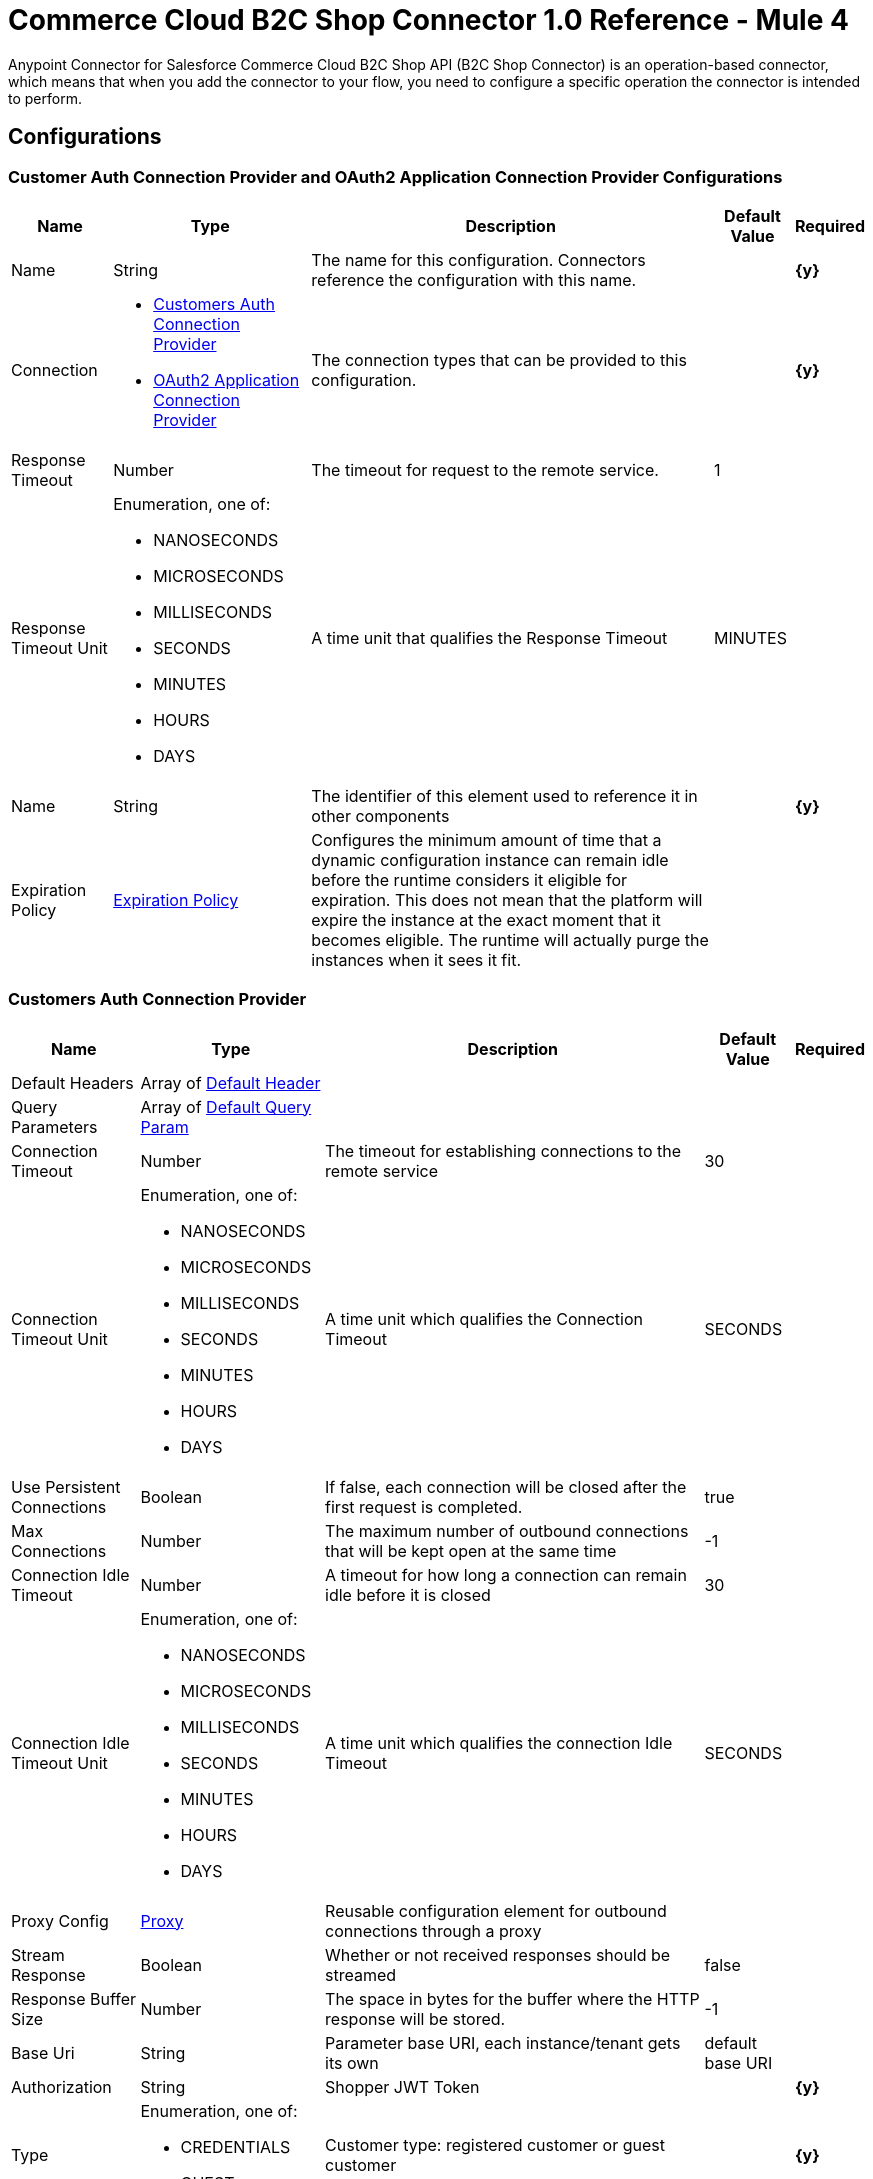 = Commerce Cloud B2C Shop Connector 1.0 Reference - Mule 4

Anypoint Connector for Salesforce Commerce Cloud B2C Shop API (B2C Shop Connector) is an operation-based connector, which means that when you add the connector to your flow, you need to configure a specific operation the connector is intended to perform. 

== Configurations

[[ShopConfiguration]]
=== Customer Auth Connection Provider and OAuth2 Application Connection Provider Configurations

[%header%autowidth.spread]
|===
| Name | Type | Description | Default Value | Required
|Name | String | The name for this configuration. Connectors reference the configuration with this name. | | *{y}*{nbsp}
| Connection a|
* <<ShopConfiguration_CustomersAuth, Customers Auth Connection Provider>> {nbsp}
* <<ShopConfiguration_Oauth2Application, OAuth2 Application Connection Provider>> {nbsp}
| The connection types that can be provided to this configuration. | | *{y}*{nbsp}
| Response Timeout a| Number |  The timeout for request to the remote service. |  1 | {nbsp}
| Response Timeout Unit a| Enumeration, one of:

** NANOSECONDS
** MICROSECONDS
** MILLISECONDS
** SECONDS
** MINUTES
** HOURS
** DAYS |  A time unit that qualifies the Response Timeout |  MINUTES | {nbsp}
| Name a| String |  The identifier of this element used to reference it in other components |  | *{y}*{nbsp}
| Expiration Policy a| <<ExpirationPolicy>> |  Configures the minimum amount of time that a dynamic configuration instance can remain idle before the runtime considers it eligible for expiration. This does not mean that the platform will expire the instance at the exact moment that it becomes eligible. The runtime will actually purge the instances when it sees it fit. |  | {nbsp}
|===


[[ShopConfiguration_CustomersAuth]]
=== Customers Auth Connection Provider

[%header%autowidth.spread]
|===
| Name | Type | Description | Default Value | Required
| Default Headers a| Array of <<DefaultHeader>> |  |  | {nbsp}
| Query Parameters a| Array of <<DefaultQueryParam>> |  |  | {nbsp}
| Connection Timeout a| Number |  The timeout for establishing connections to the remote service |  30 | {nbsp}
| Connection Timeout Unit a| Enumeration, one of:

** NANOSECONDS
** MICROSECONDS
** MILLISECONDS
** SECONDS
** MINUTES
** HOURS
** DAYS |  A time unit which qualifies the Connection Timeout |  SECONDS | {nbsp}
| Use Persistent Connections a| Boolean |  If false, each connection will be closed after the first request is completed. |  true | {nbsp}
| Max Connections a| Number |  The maximum number of outbound connections that will be kept open at the same time |  -1 | {nbsp}
| Connection Idle Timeout a| Number |  A timeout for how long a connection can remain idle before it is closed |  30 | {nbsp}
| Connection Idle Timeout Unit a| Enumeration, one of:

** NANOSECONDS
** MICROSECONDS
** MILLISECONDS
** SECONDS
** MINUTES
** HOURS
** DAYS |  A time unit which qualifies the connection Idle Timeout |  SECONDS | {nbsp}
| Proxy Config a| <<Proxy>> |  Reusable configuration element for outbound connections through a proxy |  | {nbsp}
| Stream Response a| Boolean |  Whether or not received responses should be streamed |  false | {nbsp}
| Response Buffer Size a| Number |  The space in bytes for the buffer where the HTTP response will be stored. |  -1 | {nbsp}
| Base Uri a| String |  Parameter base URI, each instance/tenant gets its own |  default base URI | {nbsp}
| Authorization a| String |  Shopper JWT Token |  | *{y}*{nbsp}
| Type a| Enumeration, one of:

** CREDENTIALS
** GUEST |  Customer type: registered customer or guest customer |  | *{y}*{nbsp}
| Protocol a| Enumeration, one of:

** HTTP
** HTTPS |  Protocol to use for communication. Valid values are HTTP and HTTPS |  HTTP | {nbsp}
| TLS Configuration a| <<Tls>> |  |  | {nbsp}
| Reconnection a| <<Reconnection>> |  When the application is deployed, a connectivity test is performed on all connectors. If set to true, deployment will fail if the test doesn't pass after exhausting the associated reconnection strategy |  | {nbsp}
|===

[[ShopConfiguration_Oauth2Application]]
=== OAuth2 Application Connection Provider


[%header%autowidth.spread]
|===
| Name | Type | Description | Default Value | Required
| Default Headers a| Array of <<DefaultHeader>> |  |  | {nbsp}
| Query Parameters a| Array of <<DefaultQueryParam>> |  |  | {nbsp}
| Connection Timeout a| Number |  The timeout for establishing connections to the remote service |  30 | {nbsp}
| Connection Timeout Unit a| Enumeration, one of:

** NANOSECONDS
** MICROSECONDS
** MILLISECONDS
** SECONDS
** MINUTES
** HOURS
** DAYS |  A time unit which qualifies the Connection Timeout |  SECONDS | {nbsp}
| Use Persistent Connections a| Boolean |  If false, each connection will be closed after the first request is completed. |  true | {nbsp}
| Max Connections a| Number |  The maximum number of outbound connections that will be kept open at the same time |  -1 | {nbsp}
| Connection Idle Timeout a| Number |  A timeout for how long a connection can remain idle before it is closed |  30 | {nbsp}
| Connection Idle Timeout Unit a| Enumeration, one of:

** NANOSECONDS
** MICROSECONDS
** MILLISECONDS
** SECONDS
** MINUTES
** HOURS
** DAYS |  A time unit which qualifies the connection Idle Timeout |  SECONDS | {nbsp}
| Proxy Config a| <<Proxy>> |  Reusable configuration element for outbound connections through a proxy |  | {nbsp}
| Stream Response a| Boolean |  Whether or not received responses should be streamed |  false | {nbsp}
| Response Buffer Size a| Number |  The space in bytes for the buffer where the HTTP response will be stored. |  -1 | {nbsp}
| Base URI a| String |  Parameter base URI, each instance/tenant gets its own |  default base URI | {nbsp}
| Protocol a| Enumeration, one of:

** HTTP
** HTTPS |  Protocol to use for communication. Valid values are HTTP and HTTPS |  HTTP | {nbsp}
| TLS Configuration a| <<Tls>> |  |  | {nbsp}
| Reconnection a| <<Reconnection>> |  When the application is deployed, a connectivity test is performed on all connectors. If set to true, the deployment will fail if the test doesn't pass after exhausting the associated reconnection strategy |  | {nbsp}
| Client Id a| String |  The OAuth client id as registered with the service provider, need to contact Salesforce for this detail. |  | *{y}*{nbsp}
| Client Secret a| String |  The OAuth client secret as registered with the service provider, need to contact Salesforce for this detail. |  | *{y}*{nbsp}
| Token Url a| String |  The service provider's token endpoint URL |  default token URL | {nbsp}
| Scopes a| String |  The OAuth scopes to be requested during the dance.|  | *{y}*{nbsp}
| Object Store a| String |  A reference to the object store that should be used to store each resource owner id's data. If not specified, runtime will automatically provision the default one. |  | {nbsp}
|===


=== Connection Type for Connector Shopper Token

[[ConnectorShopperToken]]
==== Shopper Token

[%header%autowidth.spread]
|===
| Name | Type | Description | Default Value | Required
| Default Headers a| Array of <<DefaultHeader>> |  |  | {nbsp}
| Query Parameters a| Array of <<DefaultQueryParam>> |  |  | {nbsp}
| Connection Timeout a| Number |  The timeout for establishing connections to the remote service |  30 | {nbsp}
| Connection Timeout Unit a| Enumeration, one of:

** NANOSECONDS
** MICROSECONDS
** MILLISECONDS
** SECONDS
** MINUTES
** HOURS
** DAYS |  A time unit which qualifies the Connection Timeout |  SECONDS | {nbsp}
| Use Persistent Connections a| Boolean |  If false, each connection will be closed after the first request is completed. |  true | {nbsp}
| Max Connections a| Number |  The maximum number of outbound connections that will be kept open at the same time |  -1 | {nbsp}
| Connection Idle Timeout a| Number |  A timeout for how long a connection can remain idle before it is closed |  30 | {nbsp}
| Connection Idle Timeout Unit a| Enumeration, one of:

** NANOSECONDS
** MICROSECONDS
** MILLISECONDS
** SECONDS
** MINUTES
** HOURS
** DAYS |  A time unit which qualifies the connection Idle Timeout |  SECONDS | {nbsp}
| Proxy Config a| <<Proxy>> |  Reusable configuration element for outbound connections through a proxy |  | {nbsp}
| Stream Response a| Boolean |  Whether or not received responses should be streamed |  false | {nbsp}
| Response Buffer Size a| Number |  The space in bytes for the buffer where the HTTP response will be stored. |  -1 | {nbsp}
| Base Uri a| String |  Parameter base URI, each instance/tenant gets its own |  default base URI | {nbsp}
| Type a| Enumeration, one of:

** CREDENTIALS
** GUEST |  Customer type: registered customer or guest customer |  | *{y}*{nbsp}
| Protocol a| Enumeration, one of:

** HTTP
** HTTPS |  Protocol to use for communication. Valid values are HTTP and HTTPS |  HTTP | {nbsp}
| TLS Configuration a| <<Tls>> |  |  | {nbsp}
| Reconnection a| <<Reconnection>> |  When the application is deployed, a connectivity test is performed on all connectors. If set to true, deployment will fail if the test doesn't pass after exhausting the associated reconnection strategy |  | {nbsp}
|===


== Operations

* <<Add Coupon To Basket>> {nbsp}
* <<Add Gift Certificate Item To Basket>> {nbsp}
* <<Add Item To Basket>> {nbsp}
* <<Add Payment Instrument To Basket>> {nbsp}
* <<Add Price Books To Basket>> {nbsp}
* <<Add Taxes For Basket>> {nbsp}
* <<Add Taxes For Basket Item>>
* <<Authorize Customer>> {nbsp}
* <<Authorize Trusted System>> {nbsp}
* <<Create Basket>> {nbsp}
* <<Create Customer Address>> {nbsp}
* <<Create Customer Payment Instrument>> {nbsp}
* <<Create Customer Product List>> {nbsp}
* <<Create Customer Product List Item>> {nbsp}
* <<Create Order>> {nbsp}
* <<Create Payment Instrument For Order>> {nbsp}
* <<Create Shipment For Basket>> {nbsp}
* <<Delete Basket>> {nbsp}
* <<Delete Customer Payment Instrument>> {nbsp}
* <<Delete Customer Product List>> {nbsp}
* <<Delete Customer Product List Item>> {nbsp}
* <<Get Basket>> {nbsp}
* <<Get Categories>> {nbsp}
* <<Get Category>> {nbsp}
* <<Get Customer>> {nbsp}
* <<Get Customer Address>> {nbsp}
* <<Get Customer Baskets>> {nbsp}
* <<Get Customer Orders>> {nbsp}
* <<Get Customer Payment Instrument>> {nbsp}
* <<Get Customer Product List>> {nbsp}
* <<Get Customer Product List Item>> {nbsp}
* <<Get Customer Product Lists>> {nbsp}
* <<Get Gift Certificate>> {nbsp}
* <<Get Order>> {nbsp}
* <<Get Payment Methods For Basket>> {nbsp}
* <<Get Payment Methods For Order>> {nbsp}
* <<Get Price Books For Basket>> {nbsp}
* <<Get Product>> {nbsp}
* <<Get Products>> {nbsp}
* <<Get Product List Item>> {nbsp}
* <<Get Promotions For Campaign>> {nbsp}
* <<Get Promotions>> {nbsp}
* <<Get Public Product List>> {nbsp}
* <<Get Public Product List By Search Term>> {nbsp}
* <<Get Reset Password Token>> {nbsp}
* <<Get Search Suggestions>> {nbsp}
* <<Get Shipping Methods For Shipment>> {nbsp}
* <<Get Taxes From Basket>> {nbsp}
* <<Get Taxes From Order>> {nbsp}
* <<Invalid Customer Auth>> {nbsp}
* <<Product Search>> {nbsp}
* <<Register Customer>> {nbsp}
* <<Remove Coupon From Basket>> {nbsp}
* <<Remove Customer Address>> {nbsp}
* <<Remove Gift Certificate Item From Basket>> {nbsp}
* <<Remove Item From Basket>> {nbsp}
* <<Remove Payment Instrument From Basket>> {nbsp}
* <<Remove Payment Instrument From Order>> {nbsp}
* <<Remove Shipment From Basket>> {nbsp}
* <<Reset Password>> {nbsp}
* <<Update Basket>> {nbsp}
* <<Update Billing Address For Basket>> {nbsp}
* <<Update Customer>> {nbsp}
* <<Update Customer Address>> {nbsp}
* <<Update Customer For Basket>> {nbsp}
* <<Update Customer Password>> {nbsp}
* <<Update Customer Product List>> {nbsp}
* <<Update Customer Product List Item>> {nbsp}
* <<Update Gift Certificate Item In Basket>> {nbsp}
* <<Update Item In Basket>> {nbsp}
* <<Update Payment Instrument For Order>> {nbsp}
* <<Update Shipment For Basket>> {nbsp}
* <<Update Shipping Address For Shipment>> {nbsp}
* <<Update Shipping Method For Shipment>> {nbsp}


[[AddCoup0nToBasket]]
== Add Coupon To Basket

`<commerce-cloud-shopper-api:add-coupon-to-basket>`

Adds a coupon to an existing basket.

This operation makes an HTTP POST request to the `/checkout/shopper-baskets/{version}/organizations/{organizationId}/baskets/{basketId}/coupons` endpoint.

=== Parameters

[%header%autowidth.spread]
|===
| Name | Type | Description | Default Value | Required
| Version a|String |Version | | *{y}*{nbsp}
| Organization Id a|String |An identifier for the organization that is making the request. | | *{y}*{nbsp}
| Basket Id a|String |The ID of the basket to modify. | | *{y}*{nbsp}
| Site Id a|String |Site id | | *{y}*{nbsp}
| Content a| Binary | The content to use |  #[payload] | *{y}*{nbsp}
| Config Ref a| ConfigurationProvider |  The name of the configuration to be used to execute this component. |  | *{y}*{nbsp}
| Response Timeout a| Number |  The timeout for request to the remote service. |  | {nbsp}
| Response Timeout Unit a| Enumeration, one of:

** NANOSECONDS
** MICROSECONDS
** MILLISECONDS
** SECONDS
** MINUTES
** HOURS
** DAYS |  A time unit that qualifies the Response Timeout. |  | {nbsp}
| Target Variable a| String | Name of the variable in which to store the operation's output. |  | {nbsp}
| Target Value a| String |  Expression that evaluates the operation's output. The expression outcome is stored in the target variable. |  #[payload] | {nbsp}
| Reconnection Strategy a| * <<Reconnect>>
* <<ReconnectForever>> |  A retry strategy in case of connectivity errors |  | {nbsp}
|===

=== Output

[%autowidth.spread]
|===
| *Type* a| String
| *Attributes Type* a| <<HttpResponseAttributes>>
|===

=== Configurations

* <<ShopConfiguration_CustomersAuth>> {nbsp}

=== Throws

* COMMERCE-CLOUD-SHOPPER-API:BAD_REQUEST {nbsp}
* COMMERCE-CLOUD-SHOPPER-API:CLIENT_ERROR {nbsp}
* COMMERCE-CLOUD-SHOPPER-API:CONNECTIVITY {nbsp}
* COMMERCE-CLOUD-SHOPPER-API:INTERNAL_SERVER_ERROR {nbsp}
* COMMERCE-CLOUD-SHOPPER-API:NOT_ACCEPTABLE {nbsp}
* COMMERCE-CLOUD-SHOPPER-API:NOT_FOUND {nbsp}
* COMMERCE-CLOUD-SHOPPER-API:RETRY_EXHAUSTED {nbsp}
* COMMERCE-CLOUD-SHOPPER-API:SERVER_ERROR {nbsp}
* COMMERCE-CLOUD-SHOPPER-API:SERVICE_UNAVAILABLE {nbsp}
* COMMERCE-CLOUD-SHOPPER-API:TIMEOUT {nbsp}
* COMMERCE-CLOUD-SHOPPER-API:TOO_MANY_REQUESTS {nbsp}
* COMMERCE-CLOUD-SHOPPER-API:UNAUTHORIZED {nbsp}
* COMMERCE-CLOUD-SHOPPER-API:UNSUPPORTED_MEDIA_TYPE {nbsp}

[[AddGiftCertificateItemToBasket]]
== Add Gift Certificate Item To Basket
`<commerce-cloud-shopper-api:add-gift-certificate-to-basket>`

Adds a gift certificate item to an existing basket.

This operation makes an HTTP POST request to the `/checkout/shopper-baskets/{version}/organizations/{organizationId}/baskets/{basketId}/gift-certificate-items` endpoint.

=== Parameters

[%header%autowidth.spread]
|===
| Name | Type | Description | Default Value | Required
| Version a|String |Version | | *{y}*{nbsp}
| Organization Id a|String |An identifier for the organization the request is being made by. | | *{y}*{nbsp}
| Basket Id a|String |The ID of the basket to be modified. | | *{y}*{nbsp}
| Site Id a|String |Site id | | *{y}*{nbsp}
| Content a| Binary |The content to use |  #[payload] | *{y}*{nbsp}
| Config Ref a| ConfigurationProvider |  The name of the configuration to be used to execute this component |  | *{y}*{nbsp}
| Response Timeout a| Number |  The timeout for request to the remote service. |  | {nbsp}
| Response Timeout Unit a| Enumeration, one of:

** NANOSECONDS
** MICROSECONDS
** MILLISECONDS
** SECONDS
** MINUTES
** HOURS
** DAYS |  A time unit that qualifies the Response Timeout |  | {nbsp}
| Target Variable a| String |  Name of the variable in which to store the operation's output. |  | {nbsp}
| Target Value a| String |  Expression that evaluates the operation's output. The expression outcome is stored in the target variable. |  #[payload] | {nbsp}
| Reconnection Strategy a| * <<Reconnect>>
* <<ReconnectForever>> |  A retry strategy in case of connectivity errors |  | {nbsp}
|===

=== Output

[%autowidth.spread]
|===
| *Type* a| String
| *Attributes Type* a| <<HttpResponseAttributes>>
|===

=== Configurations

* <<ShopConfiguration_CustomersAuth>> {nbsp}

=== Throws

* COMMERCE-CLOUD-SHOPPER-API:BAD_REQUEST {nbsp}
* COMMERCE-CLOUD-SHOPPER-API:CLIENT_ERROR {nbsp}
* COMMERCE-CLOUD-SHOPPER-API:CONNECTIVITY {nbsp}
* COMMERCE-CLOUD-SHOPPER-API:INTERNAL_SERVER_ERROR {nbsp}
* COMMERCE-CLOUD-SHOPPER-API:NOT_ACCEPTABLE {nbsp}
* COMMERCE-CLOUD-SHOPPER-API:NOT_FOUND {nbsp}
* COMMERCE-CLOUD-SHOPPER-API:RETRY_EXHAUSTED {nbsp}
* COMMERCE-CLOUD-SHOPPER-API:SERVER_ERROR {nbsp}
* COMMERCE-CLOUD-SHOPPER-API:SERVICE_UNAVAILABLE {nbsp}
* COMMERCE-CLOUD-SHOPPER-API:TIMEOUT {nbsp}
* COMMERCE-CLOUD-SHOPPER-API:TOO_MANY_REQUESTS {nbsp}
* COMMERCE-CLOUD-SHOPPER-API:UNAUTHORIZED {nbsp}
* COMMERCE-CLOUD-SHOPPER-API:UNSUPPORTED_MEDIA_TYPE {nbsp}

[[AddItemToBasket]]
== Add Item To Basket

`<commerce-cloud-shopper-api:add-item-to-basket>`

Adds new items to a basket.

This operation makes an HTTP POST request to the `/checkout/shopper-baskets/{version}/organizations/{organizationId}/baskets/{basketId}/items` endpoint.

=== Parameters

[%header%autowidth.spread]
|===
| Name | Type | Description |  Default Value | Required
| Version a|String |Version | | *{y}*{nbsp}
| Organization Id a|String |An identifier for the organization the request is being made by. | | *{y}*{nbsp}
| Basket Id a|String |The ID of the basket to be modified. | | *{y}*{nbsp}
| Site Id a|String |Site id | | *{y}*{nbsp}
| Content a| Binary |The content to use |  #[payload] | *{y}*{nbsp}
| Config Ref a| ConfigurationProvider |  The name of the configuration to be used to execute this component |  | *{y}*{nbsp}
| Response Timeout a| Number |  The timeout for request to the remote service. |  | {nbsp}
| Response Timeout Unit a| Enumeration, one of:

** NANOSECONDS
** MICROSECONDS
** MILLISECONDS
** SECONDS
** MINUTES
** HOURS
** DAYS |  A time unit that qualifies the Response Timeout |  | {nbsp}
| Target Variable a| String |  Name of the variable in which to store the operation's output. |  | {nbsp}
| Target Value a| String |  Expression that evaluates the operation's output. The expression outcome is stored in the target variable. |  #[payload] | {nbsp}
| Reconnection Strategy a| * <<Reconnect>>
* <<ReconnectForever>> |  A retry strategy in case of connectivity errors |  | {nbsp}
|===

=== Output

[%autowidth.spread]
|===
| *Type* a| String
| *Attributes Type* a| <<HttpResponseAttributes>>
|===

=== Configurations

* <<ShopConfiguration_CustomersAuth>> {nbsp}

=== Throws

* COMMERCE-CLOUD-SHOPPER-API:BAD_REQUEST {nbsp}
* COMMERCE-CLOUD-SHOPPER-API:CLIENT_ERROR {nbsp}
* COMMERCE-CLOUD-SHOPPER-API:CONNECTIVITY {nbsp}
* COMMERCE-CLOUD-SHOPPER-API:INTERNAL_SERVER_ERROR {nbsp}
* COMMERCE-CLOUD-SHOPPER-API:NOT_ACCEPTABLE {nbsp}
* COMMERCE-CLOUD-SHOPPER-API:NOT_FOUND {nbsp}
* COMMERCE-CLOUD-SHOPPER-API:RETRY_EXHAUSTED {nbsp}
* COMMERCE-CLOUD-SHOPPER-API:SERVER_ERROR {nbsp}
* COMMERCE-CLOUD-SHOPPER-API:SERVICE_UNAVAILABLE {nbsp}
* COMMERCE-CLOUD-SHOPPER-API:TIMEOUT {nbsp}
* COMMERCE-CLOUD-SHOPPER-API:TOO_MANY_REQUESTS {nbsp}
* COMMERCE-CLOUD-SHOPPER-API:UNAUTHORIZED {nbsp}
* COMMERCE-CLOUD-SHOPPER-API:UNSUPPORTED_MEDIA_TYPE {nbsp}

[[AddPaymentInstrumentToBasket]]
== Add Payment Instrument To Basket
`<commerce-cloud-shopper-api:add-payment-instrument-to-basket>`

Adds a payment instrument to a basket.

This operation makes an HTTP POST request to the `/checkout/shopper-baskets/{version}/organizations/{organizationId}/baskets/{basketId}/payment-instruments` endpoint.

=== Parameters

[%header%autowidth.spread]
|===
| Name | Type | Description | Default Value | Required
| Version a|String |Version | | *{y}*{nbsp}
| Organization Id a|String |An identifier for the organization the request is being made by. | | *{y}*{nbsp}
| Basket Id a|String |The ID of the basket to be modified. | | *{y}*{nbsp}
| Site Id a|String |Site id | | *{y}*{nbsp}
| Content a| Binary |The content to use |  #[payload] | *{y}*{nbsp}
| Config Ref a| ConfigurationProvider |  The name of the configuration to be used to execute this component |  | *{y}*{nbsp}
| Response Timeout a| Number |  The timeout for request to the remote service. |  | {nbsp}
| Response Timeout Unit a| Enumeration, one of:

** NANOSECONDS
** MICROSECONDS
** MILLISECONDS
** SECONDS
** MINUTES
** HOURS
** DAYS |  A time unit that qualifies the Response Timeout |  | {nbsp}
| Target Variable a| String |  Name of the variable in which to store the operation's output. |  | {nbsp}
| Target Value a| String |  Expression that evaluates the operation's output. The expression outcome is stored in the target variable. |  #[payload] | {nbsp}
| Reconnection Strategy a| * <<Reconnect>>
* <<ReconnectForever>> |  A retry strategy in case of connectivity errors |  | {nbsp}
|===

=== Output

[%autowidth.spread]
|===
| *Type* a| String
| *Attributes Type* a| <<HttpResponseAttributes>>
|===

=== Configurations

* <<ShopConfiguration_CustomersAuth>> {nbsp}

=== Throws

* COMMERCE-CLOUD-SHOPPER-API:BAD_REQUEST {nbsp}
* COMMERCE-CLOUD-SHOPPER-API:CLIENT_ERROR {nbsp}
* COMMERCE-CLOUD-SHOPPER-API:CONNECTIVITY {nbsp}
* COMMERCE-CLOUD-SHOPPER-API:INTERNAL_SERVER_ERROR {nbsp}
* COMMERCE-CLOUD-SHOPPER-API:NOT_ACCEPTABLE {nbsp}
* COMMERCE-CLOUD-SHOPPER-API:NOT_FOUND {nbsp}
* COMMERCE-CLOUD-SHOPPER-API:RETRY_EXHAUSTED {nbsp}
* COMMERCE-CLOUD-SHOPPER-API:SERVER_ERROR {nbsp}
* COMMERCE-CLOUD-SHOPPER-API:SERVICE_UNAVAILABLE {nbsp}
* COMMERCE-CLOUD-SHOPPER-API:TIMEOUT {nbsp}
* COMMERCE-CLOUD-SHOPPER-API:TOO_MANY_REQUESTS {nbsp}
* COMMERCE-CLOUD-SHOPPER-API:UNAUTHORIZED {nbsp}
* COMMERCE-CLOUD-SHOPPER-API:UNSUPPORTED_MEDIA_TYPE {nbsp}

[[AddPriceBooksToBasket]]
== Add Price Books To Basket
`<commerce-cloud-shopper-api:add-price-books-to-basket>`

This method allows you to put an array of priceBookIds to an existing basket, which will be used for basket calculation.

This operation makes an HTTP PUT request to the `/checkout/shopper-baskets/{version}/organizations/{organizationId}/baskets/{basketId}/price-books` endpoint.

=== Parameters

[%header%autowidth.spread]
|===
| Name | Type | Description | Default Value | Required
| Version a|String |Version | | *{y}*{nbsp}
| Organization Id a|String |An identifier for the organization the request is being made by. | | *{y}*{nbsp}
| Basket Id a|String |The ID of the basket to be modified. | | *{y}*{nbsp}
| Site Id a|String |Site id | | *{y}*{nbsp}
| Content a| Binary |  The content to use |  #[payload] | *{y}*{nbsp}
| Config Ref a| ConfigurationProvider |  The name of the configuration to be used to execute this component |  | *{y}*{nbsp}
| Response Timeout a| Number |  The timeout for request to the remote service. |  | {nbsp}
| Response Timeout Unit a| Enumeration, one of:

** NANOSECONDS
** MICROSECONDS
** MILLISECONDS
** SECONDS
** MINUTES
** HOURS
** DAYS |  A time unit that qualifies the Response Timeout. |  | {nbsp}
| Target Variable a| String |  Name of the variable in which to store the operation's output. |  | {nbsp}
| Target Value a| String |  Expression that evaluates the operation's output. The expression outcome is stored in the target variable. |  #[payload] | {nbsp}
| Reconnection Strategy a| * <<Reconnect>>
* <<ReconnectForever>> |  A retry strategy in case of connectivity errors |  | {nbsp}
|===

=== Output

[%autowidth.spread]
|===
| *Type* a| String
| *Attributes Type* a| <<HttpResponseAttributes>>
|===

=== Configurations

* <<ShopConfiguration_CustomersAuth>> {nbsp}

=== Throws

* COMMERCE-CLOUD-SHOPPER-API:BAD_REQUEST {nbsp}
* COMMERCE-CLOUD-SHOPPER-API:CLIENT_ERROR {nbsp}
* COMMERCE-CLOUD-SHOPPER-API:CONNECTIVITY {nbsp}
* COMMERCE-CLOUD-SHOPPER-API:INTERNAL_SERVER_ERROR {nbsp}
* COMMERCE-CLOUD-SHOPPER-API:NOT_ACCEPTABLE {nbsp}
* COMMERCE-CLOUD-SHOPPER-API:NOT_FOUND {nbsp}
* COMMERCE-CLOUD-SHOPPER-API:RETRY_EXHAUSTED {nbsp}
* COMMERCE-CLOUD-SHOPPER-API:SERVER_ERROR {nbsp}
* COMMERCE-CLOUD-SHOPPER-API:SERVICE_UNAVAILABLE {nbsp}
* COMMERCE-CLOUD-SHOPPER-API:TIMEOUT {nbsp}
* COMMERCE-CLOUD-SHOPPER-API:TOO_MANY_REQUESTS {nbsp}
* COMMERCE-CLOUD-SHOPPER-API:UNAUTHORIZED {nbsp}
* COMMERCE-CLOUD-SHOPPER-API:UNSUPPORTED_MEDIA_TYPE {nbsp}

[[AddTaxesForBasket]]
== Add Taxes For Basket
`<commerce-cloud-shopper-api:add-taxes-for-basket>`

This method allows you to apply external taxation data to an existing basket to be able to pass tax rates and optional values for all taxable line items.

This operation makes an HTTP PUT request to the `/checkout/shopper-baskets/{version}/organizations/{organizationId}/baskets/{basketId}/taxes` endpoint.

=== Parameters

[%header%autowidth.spread]
|===
| Name | Type | Description | Default Value | Required
| Version a|String |Version | | *{y}*{nbsp}
| Organization Id a|String |An identifier for the organization the request is being made by. | | *{y}*{nbsp}
| Basket Id a|String |The ID of the basket to be modified. | | *{y}*{nbsp}
| Site Id a|String |Site id | | *{y}*{nbsp}
| Content a| Binary |  The content to use |  #[payload] | *{y}*{nbsp}
| Config Ref a| ConfigurationProvider |  The name of the configuration to be used to execute this component |  | *{y}*{nbsp}
| Response Timeout a| Number |  The timeout for request to the remote service. |  | {nbsp}
| Response Timeout Unit a| Enumeration, one of:

** NANOSECONDS
** MICROSECONDS
** MILLISECONDS
** SECONDS
** MINUTES
** HOURS
** DAYS |  A time unit that qualifies the Response Timeout |  | {nbsp}
| Target Variable a| String |  Name of the variable in which to store the operation's output. |  | {nbsp}
| Target Value a| String |  Expression that evaluates the operation's output. The expression outcome is stored in the target variable. |  #[payload] | {nbsp}
| Reconnection Strategy a| * <<Reconnect>>
* <<ReconnectForever>> |  A retry strategy in case of connectivity errors |  | {nbsp}
|===

=== Output

[%autowidth.spread]
|===
| *Type* a| String
| *Attributes Type* a| <<HttpResponseAttributes>>
|===

=== Configurations

* <<ShopConfiguration_Oauth2Application>> {nbsp}

=== Throws

* COMMERCE-CLOUD-SHOPPER-API:BAD_REQUEST {nbsp}
* COMMERCE-CLOUD-SHOPPER-API:CLIENT_ERROR {nbsp}
* COMMERCE-CLOUD-SHOPPER-API:CONNECTIVITY {nbsp}
* COMMERCE-CLOUD-SHOPPER-API:INTERNAL_SERVER_ERROR {nbsp}
* COMMERCE-CLOUD-SHOPPER-API:NOT_ACCEPTABLE {nbsp}
* COMMERCE-CLOUD-SHOPPER-API:NOT_FOUND {nbsp}
* COMMERCE-CLOUD-SHOPPER-API:RETRY_EXHAUSTED {nbsp}
* COMMERCE-CLOUD-SHOPPER-API:SERVER_ERROR {nbsp}
* COMMERCE-CLOUD-SHOPPER-API:SERVICE_UNAVAILABLE {nbsp}
* COMMERCE-CLOUD-SHOPPER-API:TIMEOUT {nbsp}
* COMMERCE-CLOUD-SHOPPER-API:TOO_MANY_REQUESTS {nbsp}
* COMMERCE-CLOUD-SHOPPER-API:UNAUTHORIZED {nbsp}
* COMMERCE-CLOUD-SHOPPER-API:UNSUPPORTED_MEDIA_TYPE {nbsp}

[[AddTaxesForBasketItem]]
== Add Taxes For Basket Item
`<commerce-cloud-shopper-api:add-taxes-for-basket-item>`

This method allows you to apply external taxation data to an existing basket to be able to pass tax rates and optional values for a specific taxable line item.

This operation makes an HTTP PUT request to the `/checkout/shopper-baskets/{version}/organizations/{organizationId}/baskets/{basketId}/items/{itemId}/taxes` endpoint.

=== Parameters

[%header%autowidth.spread]
|===
| Name | Type | Description | Default Value | Required
| Version a|String |Version | | *{y}*{nbsp}
| Organization Id a|String |An identifier for the organization the request is being made by. | | *{y}*{nbsp}
| Basket Id a|String |The ID of the basket to be modified. | | *{y}*{nbsp}
| Item Id a|String |The ID of the item to be updated. | | *{y}*{nbsp}
| Site Id a|String |Site id | | *{y}*{nbsp}
| Config Ref a| ConfigurationProvider |  The name of the configuration to be used to execute this component |  | *{y}*{nbsp}
| Response Timeout a| Number |  The timeout for request to the remote service. |  | {nbsp}
| Response Timeout Unit a| Enumeration, one of:

** NANOSECONDS
** MICROSECONDS
** MILLISECONDS
** SECONDS
** MINUTES
** HOURS
** DAYS |  A time unit that qualifies the Response Timeout |  | {nbsp}
| Target Variable a| String |  Name of the variable in which to store the operation's output. |  | {nbsp}
| Target Value a| String |  Expression that evaluates the operation's output. The expression outcome is stored in the target variable. |  #[payload] | {nbsp}
| Reconnection Strategy a| * <<Reconnect>>
* <<ReconnectForever>> |  A retry strategy in case of connectivity errors |  | {nbsp}
|===

=== Output

[%autowidth.spread]
|===
| *Type* a| String
| *Attributes Type* a| <<HttpResponseAttributes>>
|===

=== Configurations

* <<ShopConfiguration_Oauth2Application>> {nbsp}

=== Throws

* COMMERCE-CLOUD-SHOPPER-API:BAD_REQUEST {nbsp}
* COMMERCE-CLOUD-SHOPPER-API:CLIENT_ERROR {nbsp}
* COMMERCE-CLOUD-SHOPPER-API:CONNECTIVITY {nbsp}
* COMMERCE-CLOUD-SHOPPER-API:INTERNAL_SERVER_ERROR {nbsp}
* COMMERCE-CLOUD-SHOPPER-API:NOT_ACCEPTABLE {nbsp}
* COMMERCE-CLOUD-SHOPPER-API:NOT_FOUND {nbsp}
* COMMERCE-CLOUD-SHOPPER-API:RETRY_EXHAUSTED {nbsp}
* COMMERCE-CLOUD-SHOPPER-API:SERVER_ERROR {nbsp}
* COMMERCE-CLOUD-SHOPPER-API:SERVICE_UNAVAILABLE {nbsp}
* COMMERCE-CLOUD-SHOPPER-API:TIMEOUT {nbsp}
* COMMERCE-CLOUD-SHOPPER-API:TOO_MANY_REQUESTS {nbsp}
* COMMERCE-CLOUD-SHOPPER-API:UNAUTHORIZED {nbsp}
* COMMERCE-CLOUD-SHOPPER-API:UNSUPPORTED_MEDIA_TYPE {nbsp}

[[AuthorizeCustomer]]
== Authorize Customer
`<commerce-cloud-shopper-api:authorize-customer>`

Obtains a new access token for a guest or registered customer.

This operation makes an HTTP POST request to the `{baseUri}/customer/shopper-customers/{version}/organizations/{organizationId}/customers/actions/login` endpoint.

=== Parameters

[%header%autowidth.spread]
|===
| Name | Type | Description | Default Value | Required
| Version a|String |Version | | *{y}*{nbsp}
| Organization Id a|String |Organization Id | | *{y}*{nbsp}
| Client Id a|String |Client Id for application identification | | *{y}*{nbsp}
| Site Id a|String |Site id | | *{y}*{nbsp}
| Authorization a|String |Basic for type credentials and Bearer for type refresh || *{y}*{nbsp}
| Content a| Binary |  The content to use |  #[payload] | *{y}*{nbsp}
| Config Ref a| ConfigurationProvider |  The name of the configuration to be used to execute this component |  | *{y}*{nbsp}
| Response Timeout a| Number |  The timeout for request to the remote service. |  | {nbsp}
| Response Timeout Unit a| Enumeration, one of:

** NANOSECONDS
** MICROSECONDS
** MILLISECONDS
** SECONDS
** MINUTES
** HOURS
** DAYS |  A time unit that qualifies the Response Timeout |  | {nbsp}
| Target Variable a| String |  Name of the variable in which to store the operation's output. |  | {nbsp}
| Target Value a| String |  Expression that evaluates the operation's output. The expression outcome is stored in the target variable. |  #[payload] | {nbsp}
| Reconnection Strategy a| * <<Reconnect>>
* <<ReconnectForever>> |  A retry strategy in case of connectivity errors |  | {nbsp}
|===

=== Output

[%autowidth.spread]
|===
| *Type* a| String
| *Attributes Type* a| <<HttpResponseAttributes>>
|===

=== Configurations

* <<ConnectorShopperToken>> {nbsp}

=== Throws

* COMMERCE-CLOUD-SHOPPER-API:BAD_REQUEST {nbsp}
* COMMERCE-CLOUD-SHOPPER-API:CLIENT_ERROR {nbsp}
* COMMERCE-CLOUD-SHOPPER-API:CONNECTIVITY {nbsp}
* COMMERCE-CLOUD-SHOPPER-API:INTERNAL_SERVER_ERROR {nbsp}
* COMMERCE-CLOUD-SHOPPER-API:NOT_ACCEPTABLE {nbsp}
* COMMERCE-CLOUD-SHOPPER-API:NOT_FOUND {nbsp}
* COMMERCE-CLOUD-SHOPPER-API:RETRY_EXHAUSTED {nbsp}
* COMMERCE-CLOUD-SHOPPER-API:SERVER_ERROR {nbsp}
* COMMERCE-CLOUD-SHOPPER-API:SERVICE_UNAVAILABLE {nbsp}
* COMMERCE-CLOUD-SHOPPER-API:TIMEOUT {nbsp}
* COMMERCE-CLOUD-SHOPPER-API:TOO_MANY_REQUESTS {nbsp}
* COMMERCE-CLOUD-SHOPPER-API:UNAUTHORIZED {nbsp}
* COMMERCE-CLOUD-SHOPPER-API:UNSUPPORTED_MEDIA_TYPE {nbsp}


[[AuthorizeTrustedSystem]]
== Authorize Trusted System
`<commerce-cloud-shopper-api:authorize-trusted-system>`

Obtain the JSON Web Token (JWT) for registered customers whose credentials are stored using a third party system. Accepts loginId and clientId, returns a customer object in the response body and the JWT generated against the clientId in the response header.

This operation makes an HTTP POST request to the `/customer/shopper-customers/{version}/organizations/{organizationId}/customers/trusted-system/actions/login` endpoint.

=== Parameters

[%header%autowidth.spread]
|===
| Name | Type | Description | Default Value | Required
| Version a|String |Version | | *{y}*{nbsp}
| Organization Id a|String |Organization Id | | *{y}*{nbsp}
| Site Id a|String |Site id | | *{y}*{nbsp}
| Content a| Binary |  The content to use |  #[payload] | *{y}*{nbsp}
| Config Ref a| ConfigurationProvider |  The name of the configuration to be used to execute this component |  | *{y}*{nbsp}
| Response Timeout a| Number |  The timeout for request to the remote service. |  | {nbsp}
| Response Timeout Unit a| Enumeration, one of:

** NANOSECONDS
** MICROSECONDS
** MILLISECONDS
** SECONDS
** MINUTES
** HOURS
** DAYS |  A time unit that qualifies the Response Timeout |  | {nbsp}
| Target Variable a| String |  Name of the variable in which to store the operation's output. |  | {nbsp}
| Target Value a| String |  Expression that evaluates the operation's output. The expression outcome is stored in the target variable. |  #[payload] | {nbsp}
| Reconnection Strategy a| * <<Reconnect>>
* <<ReconnectForever>> |  A retry strategy in case of connectivity errors |  | {nbsp}
|===

=== Output

[%autowidth.spread]
|===
| *Type* a| String
| *Attributes Type* a| <<HttpResponseAttributes>>
|===

=== Configurations

* <<ShopConfiguration_Oauth2Application>> {nbsp}

=== Throws

* COMMERCE-CLOUD-SHOPPER-API:BAD_REQUEST {nbsp}
* COMMERCE-CLOUD-SHOPPER-API:CLIENT_ERROR {nbsp}
* COMMERCE-CLOUD-SHOPPER-API:CONNECTIVITY {nbsp}
* COMMERCE-CLOUD-SHOPPER-API:INTERNAL_SERVER_ERROR {nbsp}
* COMMERCE-CLOUD-SHOPPER-API:NOT_ACCEPTABLE {nbsp}
* COMMERCE-CLOUD-SHOPPER-API:NOT_FOUND {nbsp}
* COMMERCE-CLOUD-SHOPPER-API:RETRY_EXHAUSTED {nbsp}
* COMMERCE-CLOUD-SHOPPER-API:SERVER_ERROR {nbsp}
* COMMERCE-CLOUD-SHOPPER-API:SERVICE_UNAVAILABLE {nbsp}
* COMMERCE-CLOUD-SHOPPER-API:TIMEOUT {nbsp}
* COMMERCE-CLOUD-SHOPPER-API:TOO_MANY_REQUESTS {nbsp}
* COMMERCE-CLOUD-SHOPPER-API:UNAUTHORIZED {nbsp}
* COMMERCE-CLOUD-SHOPPER-API:UNSUPPORTED_MEDIA_TYPE {nbsp}


[[CreateBasket]]
== Create Basket
`<commerce-cloud-shopper-api:create-basket>`

Creates a new basket.

This operation makes an HTTP POST request to the `/checkout/shopper-baskets/{version}/organizations/{organizationId}/baskets` endpoint.

=== Parameters

[%header%autowidth.spread]
|===
| Name | Type | Description | Default Value | Required
| Version a|String |Version | | *{y}*{nbsp}
| Organization Id a|String |An identifier for the organization the request is being made by. | | *{y}*{nbsp}
| Tax Mode a|String |Tax Mode |INTERNAL |  *{y}*{nbsp}
| Site Id a|String |Site id | | *{y}*{nbsp}
| Content a| Binary |  The content to use |  #[payload] | *{y}*{nbsp}
| Config Ref a| ConfigurationProvider |  The name of the configuration to be used to execute this component |  | *{y}*{nbsp}
| Response Timeout a| Number |  The timeout for request to the remote service. |  | {nbsp}
| Response Timeout Unit a| Enumeration, one of:

** NANOSECONDS
** MICROSECONDS
** MILLISECONDS
** SECONDS
** MINUTES
** HOURS
** DAYS |  A time unit that qualifies the Response Timeout |  | {nbsp}
| Target Variable a| String |  Name of the variable in which to store the operation's output. |  | {nbsp}
| Target Value a| String |  Expression that evaluates the operation's output. The expression outcome is stored in the target variable. |  #[payload] | {nbsp}
| Reconnection Strategy a| * <<Reconnect>>
* <<ReconnectForever>> |  A retry strategy in case of connectivity errors |  | {nbsp}
|===

=== Output

[%autowidth.spread]
|===
| *Type* a| String
| *Attributes Type* a| <<HttpResponseAttributes>>
|===

=== Configurations

* <<ShopConfiguration_CustomersAuth>> {nbsp}

=== Throws

* COMMERCE-CLOUD-SHOPPER-API:BAD_REQUEST {nbsp}
* COMMERCE-CLOUD-SHOPPER-API:CLIENT_ERROR {nbsp}
* COMMERCE-CLOUD-SHOPPER-API:CONNECTIVITY {nbsp}
* COMMERCE-CLOUD-SHOPPER-API:INTERNAL_SERVER_ERROR {nbsp}
* COMMERCE-CLOUD-SHOPPER-API:NOT_ACCEPTABLE {nbsp}
* COMMERCE-CLOUD-SHOPPER-API:NOT_FOUND {nbsp}
* COMMERCE-CLOUD-SHOPPER-API:RETRY_EXHAUSTED {nbsp}
* COMMERCE-CLOUD-SHOPPER-API:SERVER_ERROR {nbsp}
* COMMERCE-CLOUD-SHOPPER-API:SERVICE_UNAVAILABLE {nbsp}
* COMMERCE-CLOUD-SHOPPER-API:TIMEOUT {nbsp}
* COMMERCE-CLOUD-SHOPPER-API:TOO_MANY_REQUESTS {nbsp}
* COMMERCE-CLOUD-SHOPPER-API:UNAUTHORIZED {nbsp}
* COMMERCE-CLOUD-SHOPPER-API:UNSUPPORTED_MEDIA_TYPE {nbsp}



[[CreateCustomerAddress]]
== Create Customer Address
`<commerce-cloud-shopper-api:create-customer-address>`

Creates a new address with the given name for the given customer.

This operation makes an HTTP POST request to the `/customer/shopper-customers/{version}/organizations/{organizationId}/customers/{customerId}/addresses` endpoint.

=== Parameters

[%header%autowidth.spread]
|===
| Name | Type | Description | Default Value | Required
| Version a|String |Version | | *{y}*{nbsp}
| Organization Id a|String |Organization Id | | *{y}*{nbsp}
| Customer Id a|String |Customer Id | | *{y}*{nbsp}
| Site Id a|String |Site id | | *{y}*{nbsp}
| Content a| Binary |  The content to use |  #[payload] | *{y}*{nbsp}
| Config Ref a| ConfigurationProvider |  The name of the configuration to be used to execute this component |  | *{y}*{nbsp}
| Response Timeout a| Number |  The timeout for request to the remote service. |  | {nbsp}
| Response Timeout Unit a| Enumeration, one of:

** NANOSECONDS
** MICROSECONDS
** MILLISECONDS
** SECONDS
** MINUTES
** HOURS
** DAYS |  A time unit that qualifies the Response Timeout |  | {nbsp}
| Target Variable a| String |  Name of the variable in which to store the operation's output. |  | {nbsp}
| Target Value a| String |  Expression that evaluates the operation's output. The expression outcome is stored in the target variable. |  #[payload] | {nbsp}
| Reconnection Strategy a| * <<Reconnect>>
* <<ReconnectForever>> |  A retry strategy in case of connectivity errors |  | {nbsp}
|===

=== Output

[%autowidth.spread]
|===
| *Type* a| String
| *Attributes Type* a| <<HttpResponseAttributes>>
|===

=== Configurations

* <<ShopConfiguration_CustomersAuth>> {nbsp}

=== Throws

* COMMERCE-CLOUD-SHOPPER-API:BAD_REQUEST {nbsp}
* COMMERCE-CLOUD-SHOPPER-API:CLIENT_ERROR {nbsp}
* COMMERCE-CLOUD-SHOPPER-API:CONNECTIVITY {nbsp}
* COMMERCE-CLOUD-SHOPPER-API:INTERNAL_SERVER_ERROR {nbsp}
* COMMERCE-CLOUD-SHOPPER-API:NOT_ACCEPTABLE {nbsp}
* COMMERCE-CLOUD-SHOPPER-API:NOT_FOUND {nbsp}
* COMMERCE-CLOUD-SHOPPER-API:RETRY_EXHAUSTED {nbsp}
* COMMERCE-CLOUD-SHOPPER-API:SERVER_ERROR {nbsp}
* COMMERCE-CLOUD-SHOPPER-API:SERVICE_UNAVAILABLE {nbsp}
* COMMERCE-CLOUD-SHOPPER-API:TIMEOUT {nbsp}
* COMMERCE-CLOUD-SHOPPER-API:TOO_MANY_REQUESTS {nbsp}
* COMMERCE-CLOUD-SHOPPER-API:UNAUTHORIZED {nbsp}
* COMMERCE-CLOUD-SHOPPER-API:UNSUPPORTED_MEDIA_TYPE {nbsp}


[[CreateCustomerPaymentInstrument]]
== Create Customer Payment Instrument
`<commerce-cloud-shopper-api:create-customer-payment-instrument>`

Adds a payment instrument to the customer information.

This operation makes an HTTP POST request to the `/customer/shopper-customers/{version}/organizations/{organizationId}/customers/{customerId}/payment-instruments` endpoint.

=== Parameters

[%header%autowidth.spread]
|===
| Name | Type | Description | Default Value | Required
| Version a|String |Version | | *{y}*{nbsp}
| Organization Id a|String |Organization Id | | *{y}*{nbsp}
| Customer Id a|String |Customer Id | | *{y}*{nbsp}
| Site Id a|String |Site id | | *{y}*{nbsp}
| Content a| Binary |  The content to use |  #[payload] | *{y}*{nbsp}
| Config Ref a| ConfigurationProvider |  The name of the configuration to be used to execute this component |  | *{y}*{nbsp}
| Response Timeout a| Number |  The timeout for request to the remote service. |  | {nbsp}
| Response Timeout Unit a| Enumeration, one of:

** NANOSECONDS
** MICROSECONDS
** MILLISECONDS
** SECONDS
** MINUTES
** HOURS
** DAYS |  A time unit that qualifies the Response Timeout |  | {nbsp}
| Target Variable a| String |  Name of the variable in which to store the operation's output. |  | {nbsp}
| Target Value a| String |  Expression that evaluates the operation's output. The expression outcome is stored in the target variable. |  #[payload] | {nbsp}
| Reconnection Strategy a| * <<Reconnect>>
* <<ReconnectForever>> |  A retry strategy in case of connectivity errors |  | {nbsp}
|===

=== Output

[%autowidth.spread]
|===
| *Type* a| String
| *Attributes Type* a| <<HttpResponseAttributes>>
|===

=== Configurations

* <<ShopConfiguration_CustomersAuth>> {nbsp}

=== Throws

* COMMERCE-CLOUD-SHOPPER-API:BAD_REQUEST {nbsp}
* COMMERCE-CLOUD-SHOPPER-API:CLIENT_ERROR {nbsp}
* COMMERCE-CLOUD-SHOPPER-API:CONNECTIVITY {nbsp}
* COMMERCE-CLOUD-SHOPPER-API:INTERNAL_SERVER_ERROR {nbsp}
* COMMERCE-CLOUD-SHOPPER-API:NOT_ACCEPTABLE {nbsp}
* COMMERCE-CLOUD-SHOPPER-API:NOT_FOUND {nbsp}
* COMMERCE-CLOUD-SHOPPER-API:RETRY_EXHAUSTED {nbsp}
* COMMERCE-CLOUD-SHOPPER-API:SERVER_ERROR {nbsp}
* COMMERCE-CLOUD-SHOPPER-API:SERVICE_UNAVAILABLE {nbsp}
* COMMERCE-CLOUD-SHOPPER-API:TIMEOUT {nbsp}
* COMMERCE-CLOUD-SHOPPER-API:TOO_MANY_REQUESTS {nbsp}
* COMMERCE-CLOUD-SHOPPER-API:UNAUTHORIZED {nbsp}
* COMMERCE-CLOUD-SHOPPER-API:UNSUPPORTED_MEDIA_TYPE {nbsp}


[[CreateCustomerProductList]]
== Create Customer Product List
`<commerce-cloud-shopper-api:create-customer-product-list>`

Creates a customer product list.

This operation makes an HTTP POST request to the `/customer/shopper-customers/{version}/organizations/{organizationId}/customers/{customerId}/product-lists` endpoint.

=== Parameters

[%header%autowidth.spread]
|===
| Name | Type | Description | Default Value | Required
| Version a|String |Version | | *{y}*{nbsp}
| Organization Id a|String |Organization Id | | *{y}*{nbsp}
| Customer Id a|String |Customer Id | | *{y}*{nbsp}
| Site Id a|String |Site id | | *{y}*{nbsp}
| Content a| Binary |  The content to use |  #[payload] | *{y}*{nbsp}
| Config Ref a| ConfigurationProvider |  The name of the configuration to be used to execute this component |  | *{y}*{nbsp}
| Response Timeout a| Number |  The timeout for request to the remote service. |  | {nbsp}
| Response Timeout Unit a| Enumeration, one of:

** NANOSECONDS
** MICROSECONDS
** MILLISECONDS
** SECONDS
** MINUTES
** HOURS
** DAYS |  A time unit that qualifies the Response Timeout |  | {nbsp}
| Target Variable a| String |  Name of the variable in which to store the operation's output. |  | {nbsp}
| Target Value a| String |  Expression that evaluates the operation's output. The expression outcome is stored in the target variable. |  #[payload] | {nbsp}
| Reconnection Strategy a| * <<Reconnect>>
* <<ReconnectForever>> |  A retry strategy in case of connectivity errors |  | {nbsp}
|===

=== Output

[%autowidth.spread]
|===
| *Type* a| String
| *Attributes Type* a| <<HttpResponseAttributes>>
|===

=== Configurations

* <<ShopConfiguration_CustomersAuth>> {nbsp}

=== Throws

* COMMERCE-CLOUD-SHOPPER-API:BAD_REQUEST {nbsp}
* COMMERCE-CLOUD-SHOPPER-API:CLIENT_ERROR {nbsp}
* COMMERCE-CLOUD-SHOPPER-API:CONNECTIVITY {nbsp}
* COMMERCE-CLOUD-SHOPPER-API:INTERNAL_SERVER_ERROR {nbsp}
* COMMERCE-CLOUD-SHOPPER-API:NOT_ACCEPTABLE {nbsp}
* COMMERCE-CLOUD-SHOPPER-API:NOT_FOUND {nbsp}
* COMMERCE-CLOUD-SHOPPER-API:RETRY_EXHAUSTED {nbsp}
* COMMERCE-CLOUD-SHOPPER-API:SERVER_ERROR {nbsp}
* COMMERCE-CLOUD-SHOPPER-API:SERVICE_UNAVAILABLE {nbsp}
* COMMERCE-CLOUD-SHOPPER-API:TIMEOUT {nbsp}
* COMMERCE-CLOUD-SHOPPER-API:TOO_MANY_REQUESTS {nbsp}
* COMMERCE-CLOUD-SHOPPER-API:UNAUTHORIZED {nbsp}
* COMMERCE-CLOUD-SHOPPER-API:UNSUPPORTED_MEDIA_TYPE {nbsp}


[[CreateCustomerProductListItem]]
== Create Customer Product List Item
`<commerce-cloud-shopper-api:create-customer-product-list-item>`

Adds an item to the customer's product list. Considered values from the request body are:
 
type: A valid type, mandatory.

This operation makes an HTTP POST request to the `/customer/shopper-customers/{version}/organizations/{organizationId}/customers/{customerId}/product-lists/{listId}/items` endpoint.

=== Parameters

[%header%autowidth.spread]
|===
| Name | Type | Description | Default Value | Required
| Version a|String |Version | | *{y}*{nbsp}
| Organization Id a|String |Organization Id | | *{y}*{nbsp}
| Customer Id a|String |Customer Id | | *{y}*{nbsp}
| List Id a|String |Product List Id | | *{y}*{nbsp}
| Site Id a|String |Site id | | *{y}*{nbsp}
| Content a| Binary |  The content to use |  #[payload] | *{y}*{nbsp}
| Config Ref a| ConfigurationProvider |  The name of the configuration to be used to execute this component |  | *{y}*{nbsp}
| Response Timeout a| Number |  The timeout for request to the remote service. |  | {nbsp}
| Response Timeout Unit a| Enumeration, one of:

** NANOSECONDS
** MICROSECONDS
** MILLISECONDS
** SECONDS
** MINUTES
** HOURS
** DAYS |  A time unit that qualifies the Response Timeout |  | {nbsp}
| Target Variable a| String |  Name of the variable in which to store the operation's output. |  | {nbsp}
| Target Value a| String |  Expression that evaluates the operation's output. The expression outcome is stored in the target variable. |  #[payload] | {nbsp}
| Reconnection Strategy a| * <<Reconnect>>
* <<ReconnectForever>> |  A retry strategy in case of connectivity errors |  | {nbsp}
|===

=== Output

[%autowidth.spread]
|===
| *Type* a| String
| *Attributes Type* a| <<HttpResponseAttributes>>
|===

=== Configurations

* <<ShopConfiguration_CustomersAuth>> {nbsp}

=== Throws

* COMMERCE-CLOUD-SHOPPER-API:BAD_REQUEST {nbsp}
* COMMERCE-CLOUD-SHOPPER-API:CLIENT_ERROR {nbsp}
* COMMERCE-CLOUD-SHOPPER-API:CONNECTIVITY {nbsp}
* COMMERCE-CLOUD-SHOPPER-API:INTERNAL_SERVER_ERROR {nbsp}
* COMMERCE-CLOUD-SHOPPER-API:NOT_ACCEPTABLE {nbsp}
* COMMERCE-CLOUD-SHOPPER-API:NOT_FOUND {nbsp}
* COMMERCE-CLOUD-SHOPPER-API:RETRY_EXHAUSTED {nbsp}
* COMMERCE-CLOUD-SHOPPER-API:SERVER_ERROR {nbsp}
* COMMERCE-CLOUD-SHOPPER-API:SERVICE_UNAVAILABLE {nbsp}
* COMMERCE-CLOUD-SHOPPER-API:TIMEOUT {nbsp}
* COMMERCE-CLOUD-SHOPPER-API:TOO_MANY_REQUESTS {nbsp}
* COMMERCE-CLOUD-SHOPPER-API:UNAUTHORIZED {nbsp}
* COMMERCE-CLOUD-SHOPPER-API:UNSUPPORTED_MEDIA_TYPE {nbsp}


[[CreateOrder]]
== Create Order
`<commerce-cloud-shopper-api:create-order>`

Submits an order based on a prepared basket. The only considered value from the request body is basketId.

This operation makes an HTTP POST request to the `/checkout/shopper-orders/{version}/organizations/{organizationId}/orders` endpoint.

=== Parameters

[%header%autowidth.spread]
|===
| Name | Type | Description | Default Value | Required
| Version a|String |Version | | *{y}*{nbsp}
| Organization Id a|String |An identifier for the organization the request is being made by. | | *{y}*{nbsp}
| Site Id a|String |Site id | | *{y}*{nbsp}
| Content a| Binary |  The content to use |  #[payload] | *{y}*{nbsp}
| Config Ref a| ConfigurationProvider |  The name of the configuration to be used to execute this component |  | *{y}*{nbsp}
| Response Timeout a| Number |  The timeout for request to the remote service. |  | {nbsp}
| Response Timeout Unit a| Enumeration, one of:

** NANOSECONDS
** MICROSECONDS
** MILLISECONDS
** SECONDS
** MINUTES
** HOURS
** DAYS |  A time unit that qualifies the Response Timeout |  | {nbsp}
| Target Variable a| String |  Name of the variable in which to store the operation's output. |  | {nbsp}
| Target Value a| String |  Expression that evaluates the operation's output. The expression outcome is stored in the target variable. |  #[payload] | {nbsp}
| Reconnection Strategy a| * <<Reconnect>>
* <<ReconnectForever>> |  A retry strategy in case of connectivity errors |  | {nbsp}
|===

=== Output

[%autowidth.spread]
|===
| *Type* a| String
| *Attributes Type* a| <<HttpResponseAttributes>>
|===

=== Configurations

* <<ShopConfiguration_CustomersAuth>> {nbsp}

=== Throws

* COMMERCE-CLOUD-SHOPPER-API:BAD_REQUEST {nbsp}
* COMMERCE-CLOUD-SHOPPER-API:CLIENT_ERROR {nbsp}
* COMMERCE-CLOUD-SHOPPER-API:CONNECTIVITY {nbsp}
* COMMERCE-CLOUD-SHOPPER-API:INTERNAL_SERVER_ERROR {nbsp}
* COMMERCE-CLOUD-SHOPPER-API:NOT_ACCEPTABLE {nbsp}
* COMMERCE-CLOUD-SHOPPER-API:NOT_FOUND {nbsp}
* COMMERCE-CLOUD-SHOPPER-API:RETRY_EXHAUSTED {nbsp}
* COMMERCE-CLOUD-SHOPPER-API:SERVER_ERROR {nbsp}
* COMMERCE-CLOUD-SHOPPER-API:SERVICE_UNAVAILABLE {nbsp}
* COMMERCE-CLOUD-SHOPPER-API:TIMEOUT {nbsp}
* COMMERCE-CLOUD-SHOPPER-API:TOO_MANY_REQUESTS {nbsp}
* COMMERCE-CLOUD-SHOPPER-API:UNAUTHORIZED {nbsp}
* COMMERCE-CLOUD-SHOPPER-API:UNSUPPORTED_MEDIA_TYPE {nbsp}

[[CreatePaymentInstrumentForOrder]]
== Create Payment Instrument For Order
`<commerce-cloud-shopper-api:create-payment-instrument-for-order>`

Adds a payment instrument to an order.

This operation makes an HTTP POST request to the `/checkout/shopper-orders/{version}/organizations/{organizationId}/orders/{orderNo}/payment-instruments` endpoint.

=== Parameters

[%header%autowidth.spread]
|===
| Name | Type | Description | Default Value | Required
| Version a|String |Version | | *{y}*{nbsp}
| Organization Id a|String |An identifier for the organization the request is being made by. | | *{y}*{nbsp}
| Order Id a|String |The order number of the order to be modified. || *{y}*{nbsp}
| Site Id a|String |Site id | | *{y}*{nbsp}
| Content a| Binary |  The content to use |  #[payload] | *{y}*{nbsp}
| Config Ref a| ConfigurationProvider |  The name of the configuration to be used to execute this component |  | *{y}*{nbsp}
| Response Timeout a| Number |  The timeout for request to the remote service. |  | {nbsp}
| Response Timeout Unit a| Enumeration, one of:

** NANOSECONDS
** MICROSECONDS
** MILLISECONDS
** SECONDS
** MINUTES
** HOURS
** DAYS |  A time unit that qualifies the Response Timeout |  | {nbsp}
| Target Variable a| String |  Name of the variable in which to store the operation's output. |  | {nbsp}
| Target Value a| String |  Expression that evaluates the operation's output. The expression outcome is stored in the target variable. |  #[payload] | {nbsp}
| Reconnection Strategy a| * <<Reconnect>>
* <<ReconnectForever>> |  A retry strategy in case of connectivity errors |  | {nbsp}
|===

=== Output

[%autowidth.spread]
|===
| *Type* a| String
| *Attributes Type* a| <<HttpResponseAttributes>>
|===

=== Configurations

* <<ShopConfiguration_CustomersAuth>> {nbsp}

=== Throws

* COMMERCE-CLOUD-SHOPPER-API:BAD_REQUEST {nbsp}
* COMMERCE-CLOUD-SHOPPER-API:CLIENT_ERROR {nbsp}
* COMMERCE-CLOUD-SHOPPER-API:CONNECTIVITY {nbsp}
* COMMERCE-CLOUD-SHOPPER-API:INTERNAL_SERVER_ERROR {nbsp}
* COMMERCE-CLOUD-SHOPPER-API:NOT_ACCEPTABLE {nbsp}
* COMMERCE-CLOUD-SHOPPER-API:NOT_FOUND {nbsp}
* COMMERCE-CLOUD-SHOPPER-API:RETRY_EXHAUSTED {nbsp}
* COMMERCE-CLOUD-SHOPPER-API:SERVER_ERROR {nbsp}
* COMMERCE-CLOUD-SHOPPER-API:SERVICE_UNAVAILABLE {nbsp}
* COMMERCE-CLOUD-SHOPPER-API:TIMEOUT {nbsp}
* COMMERCE-CLOUD-SHOPPER-API:TOO_MANY_REQUESTS {nbsp}
* COMMERCE-CLOUD-SHOPPER-API:UNAUTHORIZED {nbsp}
* COMMERCE-CLOUD-SHOPPER-API:UNSUPPORTED_MEDIA_TYPE {nbsp}

[[CreateShipmentForBasket]]
== Create Shipment For Basket
`<commerce-cloud-shopper-api:create-shipment-for-basket>`

Creates a new shipment for a basket.

This operation makes an HTTP POST request to the `/checkout/shopper-baskets/{version}/organizations/{organizationId}/baskets/{basketId}/shipments` endpoint.

=== Parameters

[%header%autowidth.spread]
|===
| Name | Type | Description | Default Value | Required
| Version a|String |Version | | *{y}*{nbsp}
| Organization Id a|String |An identifier for the organization the request is being made by. | | *{y}*{nbsp}
| Basket Id a|String |The ID of the basket to be modified. || *{y}*{nbsp}
| Site Id a|String |Site id | | *{y}*{nbsp}
| Content a| Binary |  The content to use |  #[payload] | *{y}*{nbsp}
| Config Ref a| ConfigurationProvider |  The name of the configuration to be used to execute this component |  | *{y}*{nbsp}
| Response Timeout a| Number |  The timeout for request to the remote service. |  | {nbsp}
| Response Timeout Unit a| Enumeration, one of:

** NANOSECONDS
** MICROSECONDS
** MILLISECONDS
** SECONDS
** MINUTES
** HOURS
** DAYS |  A time unit that qualifies the Response Timeout |  | {nbsp}
| Target Variable a| String |  Name of the variable in which to store the operation's output. |  | {nbsp}
| Target Value a| String |  Expression that evaluates the operation's output. The expression outcome is stored in the target variable. |  #[payload] | {nbsp}
| Reconnection Strategy a| * <<Reconnect>>
* <<ReconnectForever>> |  A retry strategy in case of connectivity errors |  | {nbsp}
|===

=== Output

[%autowidth.spread]
|===
| *Type* a| String
| *Attributes Type* a| <<HttpResponseAttributes>>
|===

=== Configurations

* <<ShopConfiguration_CustomersAuth>> {nbsp}

=== Throws

* COMMERCE-CLOUD-SHOPPER-API:BAD_REQUEST {nbsp}
* COMMERCE-CLOUD-SHOPPER-API:CLIENT_ERROR {nbsp}
* COMMERCE-CLOUD-SHOPPER-API:CONNECTIVITY {nbsp}
* COMMERCE-CLOUD-SHOPPER-API:INTERNAL_SERVER_ERROR {nbsp}
* COMMERCE-CLOUD-SHOPPER-API:NOT_ACCEPTABLE {nbsp}
* COMMERCE-CLOUD-SHOPPER-API:NOT_FOUND {nbsp}
* COMMERCE-CLOUD-SHOPPER-API:RETRY_EXHAUSTED {nbsp}
* COMMERCE-CLOUD-SHOPPER-API:SERVER_ERROR {nbsp}
* COMMERCE-CLOUD-SHOPPER-API:SERVICE_UNAVAILABLE {nbsp}
* COMMERCE-CLOUD-SHOPPER-API:TIMEOUT {nbsp}
* COMMERCE-CLOUD-SHOPPER-API:TOO_MANY_REQUESTS {nbsp}
* COMMERCE-CLOUD-SHOPPER-API:UNAUTHORIZED {nbsp}
* COMMERCE-CLOUD-SHOPPER-API:UNSUPPORTED_MEDIA_TYPE {nbsp}

[[DeleteBasket]]
== Delete Basket
`<commerce-cloud-shopper-api:delete-basket>`

Removes a basket.

This operation makes an HTTP DELETE request to the `/checkout/shopper-baskets/{version}/organizations/{organizationId}/baskets/{basketId}` endpoint.

=== Parameters

[%header%autowidth.spread]
|===
| Name | Type | Description | Default Value | Required
| Version a|String |Version | | *{y}*{nbsp}
| Organization Id a|String |An identifier for the organization the request is being made by. | | *{y}*{nbsp}
| Basket Id a|String |The ID of the basket to be modified. || *{y}*{nbsp}
| Site Id a|String |Site id | | *{y}*{nbsp}
| Config Ref a| ConfigurationProvider |  The name of the configuration to be used to execute this component |  | *{y}*{nbsp}
| Response Timeout a| Number |  The timeout for request to the remote service. |  | {nbsp}
| Response Timeout Unit a| Enumeration, one of:

** NANOSECONDS
** MICROSECONDS
** MILLISECONDS
** SECONDS
** MINUTES
** HOURS
** DAYS |  A time unit that qualifies the Response Timeout |  | {nbsp}
| Target Variable a| String |  Name of the variable in which to store the operation's output. |  | {nbsp}
| Target Value a| String |  Expression that evaluates the operation's output. The expression outcome is stored in the target variable. |  #[payload] | {nbsp}
| Reconnection Strategy a| * <<Reconnect>>
* <<ReconnectForever>> |  A retry strategy in case of connectivity errors |  | {nbsp}
|===

=== Output

[%autowidth.spread]
|===
| *Type* a| String
| *Attributes Type* a| <<HttpResponseAttributes>>
|===

=== Configurations

* <<ShopConfiguration_CustomersAuth>> {nbsp}

=== Throws

* COMMERCE-CLOUD-SHOPPER-API:BAD_REQUEST {nbsp}
* COMMERCE-CLOUD-SHOPPER-API:CLIENT_ERROR {nbsp}
* COMMERCE-CLOUD-SHOPPER-API:CONNECTIVITY {nbsp}
* COMMERCE-CLOUD-SHOPPER-API:INTERNAL_SERVER_ERROR {nbsp}
* COMMERCE-CLOUD-SHOPPER-API:NOT_ACCEPTABLE {nbsp}
* COMMERCE-CLOUD-SHOPPER-API:NOT_FOUND {nbsp}
* COMMERCE-CLOUD-SHOPPER-API:RETRY_EXHAUSTED {nbsp}
* COMMERCE-CLOUD-SHOPPER-API:SERVER_ERROR {nbsp}
* COMMERCE-CLOUD-SHOPPER-API:SERVICE_UNAVAILABLE {nbsp}
* COMMERCE-CLOUD-SHOPPER-API:TIMEOUT {nbsp}
* COMMERCE-CLOUD-SHOPPER-API:TOO_MANY_REQUESTS {nbsp}
* COMMERCE-CLOUD-SHOPPER-API:UNAUTHORIZED {nbsp}
* COMMERCE-CLOUD-SHOPPER-API:UNSUPPORTED_MEDIA_TYPE {nbsp}

[[DeleteCustomerPaymentInstrument]]
== Delete Customer Payment Instrument

`<commerce-cloud-shopper-api:delete-customer-payment-instrument>`

Deletes a customer's payment instrument.

This operation makes an HTTP DELETE request to the `/customer/shopper-customers/{version}/organizations/{organizationId}/customers/{customerId}/payment-instruments/{paymentInstrumentId}` endpoint.

=== Parameters

[%header%autowidth.spread]
|===
| Name | Type | Description | Default Value | Required
| Version a|String |Version | | *{y}*{nbsp}
| Organization Id a|String |Organization Id | | *{y}*{nbsp}
| Customer Id a|String |Customer Id | | *{y}*{nbsp}
| Payment Instrument Id a|String |The ID of the payment instrument to be retrievedCustomer. | | *{y}*{nbsp}
| Site Id a|String |Site id | | *{y}*{nbsp}
| Config Ref a| ConfigurationProvider |  The name of the configuration to be used to execute this component |  | *{y}*{nbsp}
| Response Timeout a| Number |  The timeout for request to the remote service. |  | {nbsp}
| Response Timeout Unit a| Enumeration, one of:

** NANOSECONDS
** MICROSECONDS
** MILLISECONDS
** SECONDS
** MINUTES
** HOURS
** DAYS |  A time unit that qualifies the Response Timeout |  | {nbsp}
| Target Variable a| String |  Name of the variable in which to store the operation's output. |  | {nbsp}
| Target Value a| String |  Expression that evaluates the operation's output. The expression outcome is stored in the target variable. |  #[payload] | {nbsp}
| Reconnection Strategy a| * <<Reconnect>>
* <<ReconnectForever>> |  A retry strategy in case of connectivity errors |  | {nbsp}
|===

=== Output

[%autowidth.spread]
|===
| *Type* a| String
| *Attributes Type* a| <<HttpResponseAttributes>>
|===

=== Configurations

* <<ShopConfiguration_CustomersAuth>> {nbsp}

=== Throws

* COMMERCE-CLOUD-SHOPPER-API:BAD_REQUEST {nbsp}
* COMMERCE-CLOUD-SHOPPER-API:CLIENT_ERROR {nbsp}
* COMMERCE-CLOUD-SHOPPER-API:CONNECTIVITY {nbsp}
* COMMERCE-CLOUD-SHOPPER-API:INTERNAL_SERVER_ERROR {nbsp}
* COMMERCE-CLOUD-SHOPPER-API:NOT_ACCEPTABLE {nbsp}
* COMMERCE-CLOUD-SHOPPER-API:NOT_FOUND {nbsp}
* COMMERCE-CLOUD-SHOPPER-API:RETRY_EXHAUSTED {nbsp}
* COMMERCE-CLOUD-SHOPPER-API:SERVER_ERROR {nbsp}
* COMMERCE-CLOUD-SHOPPER-API:SERVICE_UNAVAILABLE {nbsp}
* COMMERCE-CLOUD-SHOPPER-API:TIMEOUT {nbsp}
* COMMERCE-CLOUD-SHOPPER-API:TOO_MANY_REQUESTS {nbsp}
* COMMERCE-CLOUD-SHOPPER-API:UNAUTHORIZED {nbsp}
* COMMERCE-CLOUD-SHOPPER-API:UNSUPPORTED_MEDIA_TYPE {nbsp}


[[DeleteCustomerProductList]]
== Delete Customer Product List
<commerce-cloud-shopper-api:delete-customer-product-list>`

Deletes a customer product list.

This operation makes an HTTP DELETE request to the `/customer/shopper-customers/{version}/organizations/{organizationId}/customers/{customerId}/product-lists/{listId}` endpoint.

=== Parameters

[%header%autowidth.spread]
|===
| Name | Type | Description | Default Value | Required
| Version a|String |Version | | *{y}*{nbsp}
| Organization Id a|String |Organization Id | | *{y}*{nbsp}
| Customer Id a|String |Customer Id | | *{y}*{nbsp}
| List Id a|String |List id | | *{y}*{nbsp}
| Site Id a|String |Site id | | *{y}*{nbsp}
| Config Ref a| ConfigurationProvider |  The name of the configuration to be used to execute this component |  | *{y}*{nbsp}
| Response Timeout a| Number |  The timeout for request to the remote service. |  | {nbsp}
| Response Timeout Unit a| Enumeration, one of:

** NANOSECONDS
** MICROSECONDS
** MILLISECONDS
** SECONDS
** MINUTES
** HOURS
** DAYS |  A time unit that qualifies the Response Timeout |  | {nbsp}
| Target Variable a| String |  Name of the variable in which to store the operation's output. |  | {nbsp}
| Target Value a| String |  Expression that evaluates the operation's output. The expression outcome is stored in the target variable. |  #[payload] | {nbsp}
| Reconnection Strategy a| * <<Reconnect>>
* <<ReconnectForever>> |  A retry strategy in case of connectivity errors |  | {nbsp}
|===

=== Output

[%autowidth.spread]
|===
| *Type* a| String
| *Attributes Type* a| <<HttpResponseAttributes>>
|===

=== Configurations

* <<ShopConfiguration_CustomersAuth>> {nbsp}

=== Throws

* COMMERCE-CLOUD-SHOPPER-API:BAD_REQUEST {nbsp}
* COMMERCE-CLOUD-SHOPPER-API:CLIENT_ERROR {nbsp}
* COMMERCE-CLOUD-SHOPPER-API:CONNECTIVITY {nbsp}
* COMMERCE-CLOUD-SHOPPER-API:INTERNAL_SERVER_ERROR {nbsp}
* COMMERCE-CLOUD-SHOPPER-API:NOT_ACCEPTABLE {nbsp}
* COMMERCE-CLOUD-SHOPPER-API:NOT_FOUND {nbsp}
* COMMERCE-CLOUD-SHOPPER-API:RETRY_EXHAUSTED {nbsp}
* COMMERCE-CLOUD-SHOPPER-API:SERVER_ERROR {nbsp}
* COMMERCE-CLOUD-SHOPPER-API:SERVICE_UNAVAILABLE {nbsp}
* COMMERCE-CLOUD-SHOPPER-API:TIMEOUT {nbsp}
* COMMERCE-CLOUD-SHOPPER-API:TOO_MANY_REQUESTS {nbsp}
* COMMERCE-CLOUD-SHOPPER-API:UNAUTHORIZED {nbsp}
* COMMERCE-CLOUD-SHOPPER-API:UNSUPPORTED_MEDIA_TYPE {nbsp}

[[DeleteCustomerProductListItem]]
== Delete Customer Product List Item
`<commerce-cloud-shopper-api:delete-customer-product-list-item>`

Removes an item from a customer product list.

This operation makes an HTTP DELETE request to the `/customer/shopper-customers/{version}/organizations/{organizationId}/customers/{customerId}/product-lists/{listId}/items/{itemId}` endpoint.

=== Parameters

[%header%autowidth.spread]
|===
| Name | Type | Description | Default Value | Required
| Version a|String |Version | | *{y}*{nbsp}
| Item Id a|String |The ID of the product list item to update. | | *{y}*{nbsp}
| Organization Id a|String |Organization Id | | *{y}*{nbsp}
| Customer Id a|String |Customer Id | | *{y}*{nbsp}
| List Id a|String |List id | | *{y}*{nbsp}
| Site Id a|String |Site id | | *{y}*{nbsp}
| Config Ref a| ConfigurationProvider |  The name of the configuration to be used to execute this component |  | *{y}*{nbsp}
| Response Timeout a| Number |  The timeout for request to the remote service. |  | {nbsp}
| Response Timeout Unit a| Enumeration, one of:

** NANOSECONDS
** MICROSECONDS
** MILLISECONDS
** SECONDS
** MINUTES
** HOURS
** DAYS |  A time unit that qualifies the Response Timeout |  | {nbsp}
| Target Variable a| String |  Name of the variable in which to store the operation's output. |  | {nbsp}
| Target Value a| String |  Expression that evaluates the operation's output. The expression outcome is stored in the target variable. |  #[payload] | {nbsp}
| Reconnection Strategy a| * <<Reconnect>>
* <<ReconnectForever>> |  A retry strategy in case of connectivity errors |  | {nbsp}
|===

=== Output

[%autowidth.spread]
|===
| *Type* a| String
| *Attributes Type* a| <<HttpResponseAttributes>>
|===

=== Configurations

* <<ShopConfiguration_CustomersAuth>> {nbsp}

=== Throws

* COMMERCE-CLOUD-SHOPPER-API:BAD_REQUEST {nbsp}
* COMMERCE-CLOUD-SHOPPER-API:CLIENT_ERROR {nbsp}
* COMMERCE-CLOUD-SHOPPER-API:CONNECTIVITY {nbsp}
* COMMERCE-CLOUD-SHOPPER-API:INTERNAL_SERVER_ERROR {nbsp}
* COMMERCE-CLOUD-SHOPPER-API:NOT_ACCEPTABLE {nbsp}
* COMMERCE-CLOUD-SHOPPER-API:NOT_FOUND {nbsp}
* COMMERCE-CLOUD-SHOPPER-API:RETRY_EXHAUSTED {nbsp}
* COMMERCE-CLOUD-SHOPPER-API:SERVER_ERROR {nbsp}
* COMMERCE-CLOUD-SHOPPER-API:SERVICE_UNAVAILABLE {nbsp}
* COMMERCE-CLOUD-SHOPPER-API:TIMEOUT {nbsp}
* COMMERCE-CLOUD-SHOPPER-API:TOO_MANY_REQUESTS {nbsp}
* COMMERCE-CLOUD-SHOPPER-API:UNAUTHORIZED {nbsp}
* COMMERCE-CLOUD-SHOPPER-API:UNSUPPORTED_MEDIA_TYPE {nbsp}


[[GetBasket]]
== Get Basket

`<commerce-cloud-shopper-api:get-basket>`

Gets a basket.

This operation makes an HTTP GET request to the `/checkout/shopper-baskets/{version}/organizations/{organizationId}/baskets/{basketId}` endpoint.

=== Parameters

[%header%autowidth.spread]
|===
| Name | Type | Description | Default Value | Required
| Version a|String |Version | | *{y}*{nbsp}
| Organization Id a|String |An identifier for the organization the request is being made by. | | *{y}*{nbsp}
| Basket Id a|String |The ID of the basket to be modified. || *{y}*{nbsp}
| Site Id a|String |Site id | | *{y}*{nbsp}
| Config Ref a| ConfigurationProvider |  The name of the configuration to be used to execute this component |  | *{y}*{nbsp}
| Response Timeout a| Number |  The timeout for request to the remote service. |  | {nbsp}
| Response Timeout Unit a| Enumeration, one of:

** NANOSECONDS
** MICROSECONDS
** MILLISECONDS
** SECONDS
** MINUTES
** HOURS
** DAYS |  A time unit that qualifies the Response Timeout |  | {nbsp}
| Target Variable a| String |  Name of the variable in which to store the operation's output. |  | {nbsp}
| Target Value a| String |  Expression that evaluates the operation's output. The expression outcome is stored in the target variable. |  #[payload] | {nbsp}
| Reconnection Strategy a| * <<Reconnect>>
* <<ReconnectForever>> |  A retry strategy in case of connectivity errors |  | {nbsp}
|===

=== Output

[%autowidth.spread]
|===
| *Type* a| String
| *Attributes Type* a| <<HttpResponseAttributes>>
|===

=== Configurations

* <<ShopConfiguration_CustomersAuth>> {nbsp}

=== Throws

* COMMERCE-CLOUD-SHOPPER-API:BAD_REQUEST {nbsp}
* COMMERCE-CLOUD-SHOPPER-API:CLIENT_ERROR {nbsp}
* COMMERCE-CLOUD-SHOPPER-API:CONNECTIVITY {nbsp}
* COMMERCE-CLOUD-SHOPPER-API:INTERNAL_SERVER_ERROR {nbsp}
* COMMERCE-CLOUD-SHOPPER-API:NOT_ACCEPTABLE {nbsp}
* COMMERCE-CLOUD-SHOPPER-API:NOT_FOUND {nbsp}
* COMMERCE-CLOUD-SHOPPER-API:RETRY_EXHAUSTED {nbsp}
* COMMERCE-CLOUD-SHOPPER-API:SERVER_ERROR {nbsp}
* COMMERCE-CLOUD-SHOPPER-API:SERVICE_UNAVAILABLE {nbsp}
* COMMERCE-CLOUD-SHOPPER-API:TIMEOUT {nbsp}
* COMMERCE-CLOUD-SHOPPER-API:TOO_MANY_REQUESTS {nbsp}
* COMMERCE-CLOUD-SHOPPER-API:UNAUTHORIZED {nbsp}
* COMMERCE-CLOUD-SHOPPER-API:UNSUPPORTED_MEDIA_TYPE {nbsp}

[[GetCategories]]
== Get Categories
`<commerce-cloud-shopper-api:get-categories>`

When you use the URL template, the server returns multiple categories (a result object of category documents).

This operation makes an HTTP GET request to the `/product/shopper-products/{version}/organizations/{organizationId}/categories` endpoint.

=== Parameters

[%header%autowidth.spread]
|===
| Name | Type | Description | Default Value | Required
| Version a|String |Version | | *{y}*{nbsp}
| Organization Id a|String |An identifier for the organization the request is being made by. | | *{y}*{nbsp}
| Ids a|String |The comma separated list of category IDs (max 50). || *{y}*{nbsp}
| Levels a|String |Specifies how many levels of nested subcategories you want the server to return. The default value is 1. Valid values are 0, 1, or 2. ||
| Locale a|String |The locale context. ||
| Site Id a|String |Site id | | *{y}*{nbsp}
| Config Ref a| ConfigurationProvider |  The name of the configuration to be used to execute this component |  | *{y}*{nbsp}
| Response Timeout a| Number |  The timeout for request to the remote service. |  | {nbsp}
| Response Timeout Unit a| Enumeration, one of:

** NANOSECONDS
** MICROSECONDS
** MILLISECONDS
** SECONDS
** MINUTES
** HOURS
** DAYS |  A time unit that qualifies the Response Timeout |  | {nbsp}
| Target Variable a| String |  Name of the variable in which to store the operation's output. |  | {nbsp}
| Target Value a| String |  Expression that evaluates the operation's output. The expression outcome is stored in the target variable. |  #[payload] | {nbsp}
| Reconnection Strategy a| * <<Reconnect>>
* <<ReconnectForever>> |  A retry strategy in case of connectivity errors |  | {nbsp}
|===

=== Output

[%autowidth.spread]
|===
| *Type* a| String
| *Attributes Type* a| <<HttpResponseAttributes>>
|===

=== Configurations

* <<ShopConfiguration_CustomersAuth>> {nbsp}

=== Throws

* COMMERCE-CLOUD-SHOPPER-API:BAD_REQUEST {nbsp}
* COMMERCE-CLOUD-SHOPPER-API:CLIENT_ERROR {nbsp}
* COMMERCE-CLOUD-SHOPPER-API:CONNECTIVITY {nbsp}
* COMMERCE-CLOUD-SHOPPER-API:INTERNAL_SERVER_ERROR {nbsp}
* COMMERCE-CLOUD-SHOPPER-API:NOT_ACCEPTABLE {nbsp}
* COMMERCE-CLOUD-SHOPPER-API:NOT_FOUND {nbsp}
* COMMERCE-CLOUD-SHOPPER-API:RETRY_EXHAUSTED {nbsp}
* COMMERCE-CLOUD-SHOPPER-API:SERVER_ERROR {nbsp}
* COMMERCE-CLOUD-SHOPPER-API:SERVICE_UNAVAILABLE {nbsp}
* COMMERCE-CLOUD-SHOPPER-API:TIMEOUT {nbsp}
* COMMERCE-CLOUD-SHOPPER-API:TOO_MANY_REQUESTS {nbsp}
* COMMERCE-CLOUD-SHOPPER-API:UNAUTHORIZED {nbsp}
* COMMERCE-CLOUD-SHOPPER-API:UNSUPPORTED_MEDIA_TYPE {nbsp}

[[GetCategory]]
== Get Category

`<commerce-cloud-shopper-api:get-category>`

When you use the URL template below, the server returns a category identified by its ID; by default, the server also returns the first level of subcategories, but you can specify another level by setting the levels parameter.

This operation makes an HTTP GET request to the `/product/shopper-products/{version}/organizations/{organizationId}/categories/{id}` endpoint.

=== Parameters

[%header%autowidth.spread]
|===
| Name | Type | Description | Default Value | Required
| Version a|String |Version | | *{y}*{nbsp}
| Organization Id a|String |An identifier for the organization the request is being made by. | | *{y}*{nbsp}
| Id's a|String |The comma separated list of category IDs (max 50). || *{y}*{nbsp}
| Levels a|String |Specifies how many levels of nested subcategories you want the server to return. The default value is 1. Valid values are 0, 1, or 2. ||
| Locale a|String |The locale context. ||
| Site Id a|String |Site id | | *{y}*{nbsp}
| Config Ref a| ConfigurationProvider |  The name of the configuration to be used to execute this component |  | *{y}*{nbsp}
| Response Timeout a| Number |  The timeout for request to the remote service. |  | {nbsp}
| Response Timeout Unit a| Enumeration, one of:

** NANOSECONDS
** MICROSECONDS
** MILLISECONDS
** SECONDS
** MINUTES
** HOURS
** DAYS |  A time unit that qualifies the Response Timeout |  | {nbsp}
| Target Variable a| String |  Name of the variable in which to store the operation's output. |  | {nbsp}
| Target Value a| String |  Expression that evaluates the operation's output. The expression outcome is stored in the target variable. |  #[payload] | {nbsp}
| Reconnection Strategy a| * <<Reconnect>>
* <<ReconnectForever>> |  A retry strategy in case of connectivity errors |  | {nbsp}
|===

=== Output

[%autowidth.spread]
|===
| *Type* a| String
| *Attributes Type* a| <<HttpResponseAttributes>>
|===

=== Configurations

* <<ShopConfiguration_CustomersAuth>> {nbsp}

=== Throws

* COMMERCE-CLOUD-SHOPPER-API:BAD_REQUEST {nbsp}
* COMMERCE-CLOUD-SHOPPER-API:CLIENT_ERROR {nbsp}
* COMMERCE-CLOUD-SHOPPER-API:CONNECTIVITY {nbsp}
* COMMERCE-CLOUD-SHOPPER-API:INTERNAL_SERVER_ERROR {nbsp}
* COMMERCE-CLOUD-SHOPPER-API:NOT_ACCEPTABLE {nbsp}
* COMMERCE-CLOUD-SHOPPER-API:NOT_FOUND {nbsp}
* COMMERCE-CLOUD-SHOPPER-API:RETRY_EXHAUSTED {nbsp}
* COMMERCE-CLOUD-SHOPPER-API:SERVER_ERROR {nbsp}
* COMMERCE-CLOUD-SHOPPER-API:SERVICE_UNAVAILABLE {nbsp}
* COMMERCE-CLOUD-SHOPPER-API:TIMEOUT {nbsp}
* COMMERCE-CLOUD-SHOPPER-API:TOO_MANY_REQUESTS {nbsp}
* COMMERCE-CLOUD-SHOPPER-API:UNAUTHORIZED {nbsp}
* COMMERCE-CLOUD-SHOPPER-API:UNSUPPORTED_MEDIA_TYPE {nbsp}

[[GetCustomer]]
== Get Customer
`<commerce-cloud-shopper-api:get-customer>`

Gets a customer with all existing addresses and payment instruments associated with the requested customer.

This operation makes an HTTP GET request to the `/customer/shopper-customers/{version}/organizations/{organizationId}/customers/{customerId}` endpoint.

=== Parameters

[%header%autowidth.spread]
|===
| Name | Type | Description | Default Value | Required
| Version a|String |Version | | *{y}*{nbsp}
| Organization Id a|String |Organization Id | | *{y}*{nbsp}
| Customer Id a|String |Customer Id | | *{y}*{nbsp}
| Site Id a|String |Site id | | *{y}*{nbsp}
| Config Ref a| ConfigurationProvider |  The name of the configuration to be used to execute this component |  | *{y}*{nbsp}
| Response Timeout a| Number |  The timeout for request to the remote service. |  | {nbsp}
| Response Timeout Unit a| Enumeration, one of:

** NANOSECONDS
** MICROSECONDS
** MILLISECONDS
** SECONDS
** MINUTES
** HOURS
** DAYS |  A time unit that qualifies the Response Timeout |  | {nbsp}
| Target Variable a| String |  Name of the variable in which to store the operation's output. |  | {nbsp}
| Target Value a| String |  Expression that evaluates the operation's output. The expression outcome is stored in the target variable. |  #[payload] | {nbsp}
| Reconnection Strategy a| * <<Reconnect>>
* <<ReconnectForever>> |  A retry strategy in case of connectivity errors |  | {nbsp}
|===

=== Output

[%autowidth.spread]
|===
| *Type* a| String
| *Attributes Type* a| <<HttpResponseAttributes>>
|===

=== Configurations

* <<ShopConfiguration_CustomersAuth>> {nbsp}

=== Throws

* COMMERCE-CLOUD-SHOPPER-API:BAD_REQUEST {nbsp}
* COMMERCE-CLOUD-SHOPPER-API:CLIENT_ERROR {nbsp}
* COMMERCE-CLOUD-SHOPPER-API:CONNECTIVITY {nbsp}
* COMMERCE-CLOUD-SHOPPER-API:INTERNAL_SERVER_ERROR {nbsp}
* COMMERCE-CLOUD-SHOPPER-API:NOT_ACCEPTABLE {nbsp}
* COMMERCE-CLOUD-SHOPPER-API:NOT_FOUND {nbsp}
* COMMERCE-CLOUD-SHOPPER-API:RETRY_EXHAUSTED {nbsp}
* COMMERCE-CLOUD-SHOPPER-API:SERVER_ERROR {nbsp}
* COMMERCE-CLOUD-SHOPPER-API:SERVICE_UNAVAILABLE {nbsp}
* COMMERCE-CLOUD-SHOPPER-API:TIMEOUT {nbsp}
* COMMERCE-CLOUD-SHOPPER-API:TOO_MANY_REQUESTS {nbsp}
* COMMERCE-CLOUD-SHOPPER-API:UNAUTHORIZED {nbsp}
* COMMERCE-CLOUD-SHOPPER-API:UNSUPPORTED_MEDIA_TYPE {nbsp}


[[GetCustomerAddress]]
== Get Customer Address
`<commerce-cloud-shopper-api:get-customer-address>`

Retrieves a customer's address by address name.

This operation makes an HTTP GET request to the `/customer/shopper-customers/{version}/organizations/{organizationId}/customers/{customerId}/addresses/{addressName}` endpoint.

=== Parameters

[%header%autowidth.spread]
|===
| Name | Type | Description | Default Value | Required
| Version a|String |Version | | *{y}*{nbsp}
| Organization Id a|String |Organization Id | | *{y}*{nbsp}
| Customer Id a|String |Customer Id | | *{y}*{nbsp}
| Address Name a|String |The name of the address to update. | | *{y}*{nbsp}
| Site Id a|String |Site id | | *{y}*{nbsp}
| Config Ref a| ConfigurationProvider |  The name of the configuration to be used to execute this component |  | *{y}*{nbsp}
| Response Timeout a| Number |  The timeout for request to the remote service. |  | {nbsp}
| Response Timeout Unit a| Enumeration, one of:

** NANOSECONDS
** MICROSECONDS
** MILLISECONDS
** SECONDS
** MINUTES
** HOURS
** DAYS |  A time unit that qualifies the Response Timeout |  | {nbsp}
| Target Variable a| String |  Name of the variable in which to store the operation's output. |  | {nbsp}
| Target Value a| String |  Expression that evaluates the operation's output. The expression outcome is stored in the target variable. |  #[payload] | {nbsp}
| Reconnection Strategy a| * <<Reconnect>>
* <<ReconnectForever>> |  A retry strategy in case of connectivity errors |  | {nbsp}
|===

=== Output

[%autowidth.spread]
|===
| *Type* a| String
| *Attributes Type* a| <<HttpResponseAttributes>>
|===

=== Configurations

* <<ShopConfiguration_CustomersAuth>> {nbsp}

=== Throws

* COMMERCE-CLOUD-SHOPPER-API:BAD_REQUEST {nbsp}
* COMMERCE-CLOUD-SHOPPER-API:CLIENT_ERROR {nbsp}
* COMMERCE-CLOUD-SHOPPER-API:CONNECTIVITY {nbsp}
* COMMERCE-CLOUD-SHOPPER-API:INTERNAL_SERVER_ERROR {nbsp}
* COMMERCE-CLOUD-SHOPPER-API:NOT_ACCEPTABLE {nbsp}
* COMMERCE-CLOUD-SHOPPER-API:NOT_FOUND {nbsp}
* COMMERCE-CLOUD-SHOPPER-API:RETRY_EXHAUSTED {nbsp}
* COMMERCE-CLOUD-SHOPPER-API:SERVER_ERROR {nbsp}
* COMMERCE-CLOUD-SHOPPER-API:SERVICE_UNAVAILABLE {nbsp}
* COMMERCE-CLOUD-SHOPPER-API:TIMEOUT {nbsp}
* COMMERCE-CLOUD-SHOPPER-API:TOO_MANY_REQUESTS {nbsp}
* COMMERCE-CLOUD-SHOPPER-API:UNAUTHORIZED {nbsp}
* COMMERCE-CLOUD-SHOPPER-API:UNSUPPORTED_MEDIA_TYPE {nbsp}

[[GetCustomerBaskets]]
== Get Customer Baskets

`<commerce-cloud-shopper-api:get-customer-baskets>`

Gets the baskets of a customer.

This operation makes an HTTP GET request to the `/customer/shopper-customers/{version}/organizations/{organizationId}/customers/{customerId}/baskets` endpoint.

=== Parameters

[%header%autowidth.spread]
|===
| Name | Type | Description | Default Value | Required
| Version a|String |Version | | *{y}*{nbsp}
| Organization Id a|String |Organization Id | | *{y}*{nbsp}
| Customer Id a|String |Customer Id | | *{y}*{nbsp}
| Site Id a|String |Site id | | *{y}*{nbsp}
| Config Ref a| ConfigurationProvider |  The name of the configuration to be used to execute this component |  | *{y}*{nbsp}
| Response Timeout a| Number |  The timeout for request to the remote service. |  | {nbsp}
| Response Timeout Unit a| Enumeration, one of:

** NANOSECONDS
** MICROSECONDS
** MILLISECONDS
** SECONDS
** MINUTES
** HOURS
** DAYS |  A time unit that qualifies the Response Timeout |  | {nbsp}
| Target Variable a| String |  Name of the variable in which to store the operation's output. |  | {nbsp}
| Target Value a| String |  Expression that evaluates the operation's output. The expression outcome is stored in the target variable. |  #[payload] | {nbsp}
| Reconnection Strategy a| * <<Reconnect>>
* <<ReconnectForever>> |  A retry strategy in case of connectivity errors |  | {nbsp}
|===

=== Output

[%autowidth.spread]
|===
| *Type* a| String
| *Attributes Type* a| <<HttpResponseAttributes>>
|===

=== Configurations

* <<ShopConfiguration_CustomersAuth>> {nbsp}

=== Throws

* COMMERCE-CLOUD-SHOPPER-API:BAD_REQUEST {nbsp}
* COMMERCE-CLOUD-SHOPPER-API:CLIENT_ERROR {nbsp}
* COMMERCE-CLOUD-SHOPPER-API:CONNECTIVITY {nbsp}
* COMMERCE-CLOUD-SHOPPER-API:INTERNAL_SERVER_ERROR {nbsp}
* COMMERCE-CLOUD-SHOPPER-API:NOT_ACCEPTABLE {nbsp}
* COMMERCE-CLOUD-SHOPPER-API:NOT_FOUND {nbsp}
* COMMERCE-CLOUD-SHOPPER-API:RETRY_EXHAUSTED {nbsp}
* COMMERCE-CLOUD-SHOPPER-API:SERVER_ERROR {nbsp}
* COMMERCE-CLOUD-SHOPPER-API:SERVICE_UNAVAILABLE {nbsp}
* COMMERCE-CLOUD-SHOPPER-API:TIMEOUT {nbsp}
* COMMERCE-CLOUD-SHOPPER-API:TOO_MANY_REQUESTS {nbsp}
* COMMERCE-CLOUD-SHOPPER-API:UNAUTHORIZED {nbsp}
* COMMERCE-CLOUD-SHOPPER-API:UNSUPPORTED_MEDIA_TYPE {nbsp}

[[GetCustomerOrders]]
== Get Customer Orders

`<commerce-cloud-shopper-api:get-customer-orders>`

Returns a pageable list of all customer's orders. The default page size is 10.

This operation makes an HTTP GET request to the `/customer/shopper-customers/{version}/organizations/{organizationId}/customers/{customerId}/orders` endpoint.

=== Parameters

[%header%autowidth.spread]
|===
| Name | Type | Description | Default Value | Required
| Version a|String |Version | | *{y}*{nbsp}
| Organization Id a|String |Organization Id | | *{y}*{nbsp}
| Customer Id a|String |Customer Id | | *{y}*{nbsp}
| Site Id a|String |Site id | | *{y}*{nbsp}
| Cross Sites a|Boolean |Cross Sites | |
| Until a|String |until | |
| Status a|String |status | |
| From a|String |from | |
| Offset a|Integer |offset |0 |
| Limit a|Integer |Maximum records to retrieve per request, not to exceed 50. |10 |
| Config Ref a| ConfigurationProvider |  The name of the configuration to be used to execute this component |  | *{y}*{nbsp}
| Response Timeout a| Number |  The timeout for request to the remote service. |  | {nbsp}
| Response Timeout Unit a| Enumeration, one of:

** NANOSECONDS
** MICROSECONDS
** MILLISECONDS
** SECONDS
** MINUTES
** HOURS
** DAYS |  A time unit that qualifies the Response Timeout |  | {nbsp}
| Target Variable a| String |  Name of the variable in which to store the operation's output. |  | {nbsp}
| Target Value a| String |  Expression that evaluates the operation's output. The expression outcome is stored in the target variable. |  #[payload] | {nbsp}
| Reconnection Strategy a| * <<Reconnect>>
* <<ReconnectForever>> |  A retry strategy in case of connectivity errors |  | {nbsp}
|===

=== Output

[%autowidth.spread]
|===
| *Type* a| String
| *Attributes Type* a| <<HttpResponseAttributes>>
|===

=== Configurations

* <<ShopConfiguration_CustomersAuth>> {nbsp}

=== Throws

* COMMERCE-CLOUD-SHOPPER-API:BAD_REQUEST {nbsp}
* COMMERCE-CLOUD-SHOPPER-API:CLIENT_ERROR {nbsp}
* COMMERCE-CLOUD-SHOPPER-API:CONNECTIVITY {nbsp}
* COMMERCE-CLOUD-SHOPPER-API:INTERNAL_SERVER_ERROR {nbsp}
* COMMERCE-CLOUD-SHOPPER-API:NOT_ACCEPTABLE {nbsp}
* COMMERCE-CLOUD-SHOPPER-API:NOT_FOUND {nbsp}
* COMMERCE-CLOUD-SHOPPER-API:RETRY_EXHAUSTED {nbsp}
* COMMERCE-CLOUD-SHOPPER-API:SERVER_ERROR {nbsp}
* COMMERCE-CLOUD-SHOPPER-API:SERVICE_UNAVAILABLE {nbsp}
* COMMERCE-CLOUD-SHOPPER-API:TIMEOUT {nbsp}
* COMMERCE-CLOUD-SHOPPER-API:TOO_MANY_REQUESTS {nbsp}
* COMMERCE-CLOUD-SHOPPER-API:UNAUTHORIZED {nbsp}
* COMMERCE-CLOUD-SHOPPER-API:UNSUPPORTED_MEDIA_TYPE {nbsp}

[[GetCustomerPaymentInstrument]]
== Get Customer Payment Instrument
`<commerce-cloud-shopper-api:get-customer-payment-instrument>`

Retrieves a customer's payment instrument by its ID.

This operation makes an HTTP GET request to the `/customer/shopper-customers/{version}/organizations/{organizationId}/customers/{customerId}/payment-instruments/{paymentInstrumentId}` endpoint.

=== Parameters

[%header%autowidth.spread]
|===
| Name | Type | Description | Default Value | Required
| Version a|String |Version | | *{y}*{nbsp}
| Organization Id a|String |Organization Id | | *{y}*{nbsp}
| Customer Id a|String |Customer Id | | *{y}*{nbsp}
| Payment Instrument Id a|String |The ID of the payment instrument to be retrievedCustomer. | | *{y}*{nbsp}
| Site Id a|String |Site id | | *{y}*{nbsp}
| Config Ref a| ConfigurationProvider |  The name of the configuration to be used to execute this component |  | *{y}*{nbsp}
| Response Timeout a| Number |  The timeout for request to the remote service. |  | {nbsp}
| Response Timeout Unit a| Enumeration, one of:

** NANOSECONDS
** MICROSECONDS
** MILLISECONDS
** SECONDS
** MINUTES
** HOURS
** DAYS |  A time unit that qualifies the Response Timeout |  | {nbsp}
| Target Variable a| String |  Name of the variable in which to store the operation's output. |  | {nbsp}
| Target Value a| String |  Expression that evaluates the operation's output. The expression outcome is stored in the target variable. |  #[payload] | {nbsp}
| Reconnection Strategy a| * <<Reconnect>>
* <<ReconnectForever>> |  A retry strategy in case of connectivity errors |  | {nbsp}
|===

=== Output

[%autowidth.spread]
|===
| *Type* a| String
| *Attributes Type* a| <<HttpResponseAttributes>>
|===

=== Configurations

* <<ShopConfiguration_CustomersAuth>> {nbsp}

=== Throws

* COMMERCE-CLOUD-SHOPPER-API:BAD_REQUEST {nbsp}
* COMMERCE-CLOUD-SHOPPER-API:CLIENT_ERROR {nbsp}
* COMMERCE-CLOUD-SHOPPER-API:CONNECTIVITY {nbsp}
* COMMERCE-CLOUD-SHOPPER-API:INTERNAL_SERVER_ERROR {nbsp}
* COMMERCE-CLOUD-SHOPPER-API:NOT_ACCEPTABLE {nbsp}
* COMMERCE-CLOUD-SHOPPER-API:NOT_FOUND {nbsp}
* COMMERCE-CLOUD-SHOPPER-API:RETRY_EXHAUSTED {nbsp}
* COMMERCE-CLOUD-SHOPPER-API:SERVER_ERROR {nbsp}
* COMMERCE-CLOUD-SHOPPER-API:SERVICE_UNAVAILABLE {nbsp}
* COMMERCE-CLOUD-SHOPPER-API:TIMEOUT {nbsp}
* COMMERCE-CLOUD-SHOPPER-API:TOO_MANY_REQUESTS {nbsp}
* COMMERCE-CLOUD-SHOPPER-API:UNAUTHORIZED {nbsp}
* COMMERCE-CLOUD-SHOPPER-API:UNSUPPORTED_MEDIA_TYPE {nbsp}

[[GetCustomerProductList]]
== Get Customer Product List
`<commerce-cloud-shopper-api:get-customer-product-list>`

Returns a customer product list of the given customer and the items in the list.

This operation makes an HTTP GET request to the `/customer/shopper-customers/{version}/organizations/{organizationId}/customers/{customerId}/product-lists/{listId}` endpoint.

=== Parameters

[%header%autowidth.spread]
|===
| Name | Type | Description | Default Value | Required
| Version a|String |Version | | *{y}*{nbsp}
| Organization Id a|String |Organization Id | | *{y}*{nbsp}
| Customer Id a|String |Customer Id | | *{y}*{nbsp}
| List Id a|String |The product list ID. | | *{y}*{nbsp}
| Site Id a|String |Site id | | *{y}*{nbsp}
| Config Ref a| ConfigurationProvider |  The name of the configuration to be used to execute this component |  | *{y}*{nbsp}
| Response Timeout a| Number |  The timeout for request to the remote service. |  | {nbsp}
| Response Timeout Unit a| Enumeration, one of:

** NANOSECONDS
** MICROSECONDS
** MILLISECONDS
** SECONDS
** MINUTES
** HOURS
** DAYS |  A time unit that qualifies the Response Timeout |  | {nbsp}
| Target Variable a| String |  Name of the variable in which to store the operation's output. |  | {nbsp}
| Target Value a| String |  Expression that evaluates the operation's output. The expression outcome is stored in the target variable. |  #[payload] | {nbsp}
| Reconnection Strategy a| * <<Reconnect>>
* <<ReconnectForever>> |  A retry strategy in case of connectivity errors |  | {nbsp}
|===

=== Output

[%autowidth.spread]
|===
| *Type* a| String
| *Attributes Type* a| <<HttpResponseAttributes>>
|===

=== Configurations

* <<ShopConfiguration_CustomersAuth>> {nbsp}

=== Throws

* COMMERCE-CLOUD-SHOPPER-API:BAD_REQUEST {nbsp}
* COMMERCE-CLOUD-SHOPPER-API:CLIENT_ERROR {nbsp}
* COMMERCE-CLOUD-SHOPPER-API:CONNECTIVITY {nbsp}
* COMMERCE-CLOUD-SHOPPER-API:INTERNAL_SERVER_ERROR {nbsp}
* COMMERCE-CLOUD-SHOPPER-API:NOT_ACCEPTABLE {nbsp}
* COMMERCE-CLOUD-SHOPPER-API:NOT_FOUND {nbsp}
* COMMERCE-CLOUD-SHOPPER-API:RETRY_EXHAUSTED {nbsp}
* COMMERCE-CLOUD-SHOPPER-API:SERVER_ERROR {nbsp}
* COMMERCE-CLOUD-SHOPPER-API:SERVICE_UNAVAILABLE {nbsp}
* COMMERCE-CLOUD-SHOPPER-API:TIMEOUT {nbsp}
* COMMERCE-CLOUD-SHOPPER-API:TOO_MANY_REQUESTS {nbsp}
* COMMERCE-CLOUD-SHOPPER-API:UNAUTHORIZED {nbsp}
* COMMERCE-CLOUD-SHOPPER-API:UNSUPPORTED_MEDIA_TYPE {nbsp}

[[GetCustomerProductListItem]]
== Get Customer Product List Item
`<commerce-cloud-shopper-api:get-customer-product-list-item>`

Returns an item of a customer product list and the actual product details like image, availability and price.

This operation makes an HTTP GET request to the `/customer/shopper-customers/{version}/organizations/{organizationId}/customers/{customerId}/product-lists/{listId}/items/{itemId}` endpoint.

=== Parameters

[%header%autowidth.spread]
|===
| Name | Type | Description | Default Value | Required
| Version a|String |Version | | *{y}*{nbsp}
| Organization Id a|String |Organization Id | | *{y}*{nbsp}
| Customer Id a|String |Customer Id | | *{y}*{nbsp}
| Site Id a|String |Site id | | *{y}*{nbsp}
| List Id a|String |The product list ID. | | *{y}*{nbsp}
| Item Id a|String |The ID of the product list item to update. | | *{y}*{nbsp}
| Config Ref a| ConfigurationProvider |  The name of the configuration to be used to execute this component |  | *{y}*{nbsp}
| Response Timeout a| Number |  The timeout for request to the remote service. |  | {nbsp}
| Response Timeout Unit a| Enumeration, one of:

** NANOSECONDS
** MICROSECONDS
** MILLISECONDS
** SECONDS
** MINUTES
** HOURS
** DAYS |  A time unit that qualifies the Response Timeout |  | {nbsp}
| Target Variable a| String |  Name of the variable in which to store the operation's output. |  | {nbsp}
| Target Value a| String |  Expression that evaluates the operation's output. The expression outcome is stored in the target variable. |  #[payload] | {nbsp}
| Reconnection Strategy a| * <<Reconnect>>
* <<ReconnectForever>> |  A retry strategy in case of connectivity errors |  | {nbsp}
|===

=== Output

[%autowidth.spread]
|===
| *Type* a| String
| *Attributes Type* a| <<HttpResponseAttributes>>
|===

=== Configurations

* <<ShopConfiguration_CustomersAuth>> {nbsp}

=== Throws

* COMMERCE-CLOUD-SHOPPER-API:BAD_REQUEST {nbsp}
* COMMERCE-CLOUD-SHOPPER-API:CLIENT_ERROR {nbsp}
* COMMERCE-CLOUD-SHOPPER-API:CONNECTIVITY {nbsp}
* COMMERCE-CLOUD-SHOPPER-API:INTERNAL_SERVER_ERROR {nbsp}
* COMMERCE-CLOUD-SHOPPER-API:NOT_ACCEPTABLE {nbsp}
* COMMERCE-CLOUD-SHOPPER-API:NOT_FOUND {nbsp}
* COMMERCE-CLOUD-SHOPPER-API:RETRY_EXHAUSTED {nbsp}
* COMMERCE-CLOUD-SHOPPER-API:SERVER_ERROR {nbsp}
* COMMERCE-CLOUD-SHOPPER-API:SERVICE_UNAVAILABLE {nbsp}
* COMMERCE-CLOUD-SHOPPER-API:TIMEOUT {nbsp}
* COMMERCE-CLOUD-SHOPPER-API:TOO_MANY_REQUESTS {nbsp}
* COMMERCE-CLOUD-SHOPPER-API:UNAUTHORIZED {nbsp}
* COMMERCE-CLOUD-SHOPPER-API:UNSUPPORTED_MEDIA_TYPE {nbsp}

[[GetCustomerProductLists]]
== Get Customer Product Lists
`<commerce-cloud-shopper-api:get-customer-product-lists>`

Returns all customer product lists.

This operation makes an HTTP GET request to the `/customer/shopper-customers/{version}/organizations/{organizationId}/customers/{customerId}/product-lists` endpoint.

=== Parameters

[%header%autowidth.spread]
|===
| Name | Type | Description | Default Value | Required
| Version a|String |Version | | *{y}*{nbsp}
| Organization Id a|String |Organization Id | | *{y}*{nbsp}
| Customer Id a|String |Customer Id | | *{y}*{nbsp}
| Site Id a|String |Site id | | *{y}*{nbsp}
| Config Ref a| ConfigurationProvider |  The name of the configuration to be used to execute this component |  | *{y}*{nbsp}
| Response Timeout a| Number |  The timeout for request to the remote service. |  | {nbsp}
| Response Timeout Unit a| Enumeration, one of:

** NANOSECONDS
** MICROSECONDS
** MILLISECONDS
** SECONDS
** MINUTES
** HOURS
** DAYS |  A time unit that qualifies the Response Timeout |  | {nbsp}
| Target Variable a| String |  Name of the variable in which to store the operation's output. |  | {nbsp}
| Target Value a| String |  Expression that evaluates the operation's output. The expression outcome is stored in the target variable. |  #[payload] | {nbsp}
| Reconnection Strategy a| * <<Reconnect>>
* <<ReconnectForever>> |  A retry strategy in case of connectivity errors |  | {nbsp}
|===

=== Output

[%autowidth.spread]
|===
| *Type* a| String
| *Attributes Type* a| <<HttpResponseAttributes>>
|===

=== Configurations

* <<ShopConfiguration_CustomersAuth>> {nbsp}

=== Throws

* COMMERCE-CLOUD-SHOPPER-API:BAD_REQUEST {nbsp}
* COMMERCE-CLOUD-SHOPPER-API:CLIENT_ERROR {nbsp}
* COMMERCE-CLOUD-SHOPPER-API:CONNECTIVITY {nbsp}
* COMMERCE-CLOUD-SHOPPER-API:INTERNAL_SERVER_ERROR {nbsp}
* COMMERCE-CLOUD-SHOPPER-API:NOT_ACCEPTABLE {nbsp}
* COMMERCE-CLOUD-SHOPPER-API:NOT_FOUND {nbsp}
* COMMERCE-CLOUD-SHOPPER-API:RETRY_EXHAUSTED {nbsp}
* COMMERCE-CLOUD-SHOPPER-API:SERVER_ERROR {nbsp}
* COMMERCE-CLOUD-SHOPPER-API:SERVICE_UNAVAILABLE {nbsp}
* COMMERCE-CLOUD-SHOPPER-API:TIMEOUT {nbsp}
* COMMERCE-CLOUD-SHOPPER-API:TOO_MANY_REQUESTS {nbsp}
* COMMERCE-CLOUD-SHOPPER-API:UNAUTHORIZED {nbsp}
* COMMERCE-CLOUD-SHOPPER-API:UNSUPPORTED_MEDIA_TYPE {nbsp}

[[GetGiftCertificate]]
== Get Gift Certificate
`<commerce-cloud-shopper-api:get-gift-certificate>`

Action to retrieve an existing gift certificate.

This operation makes an HTTP POST request to the `/pricing/shopper-gift-certificates/{version}/organizations/{organizationId}/gift-certificate` endpoint.

=== Parameters

[%header%autowidth.spread]
|===
| Name | Type | Description | Default Value | Required
| Version a|String |Version | | *{y}*{nbsp}
| Organization Id a|String |Organization Id | | *{y}*{nbsp}
| Site Id a|String |Site id | | *{y}*{nbsp}
| Content a| Binary |  The content to use |  #[payload] | *{y}*{nbsp}
| Config Ref a| ConfigurationProvider |  The name of the configuration to be used to execute this component |  | *{y}*{nbsp}
| Response Timeout a| Number |  The timeout for request to the remote service. |  | {nbsp}
| Response Timeout Unit a| Enumeration, one of:

** NANOSECONDS
** MICROSECONDS
** MILLISECONDS
** SECONDS
** MINUTES
** HOURS
** DAYS |  A time unit that qualifies the Response Timeout |  | {nbsp}
| Target Variable a| String |  Name of the variable in which to store the operation's output. |  | {nbsp}
| Target Value a| String |  Expression that evaluates the operation's output. The expression outcome is stored in the target variable. |  #[payload] | {nbsp}
| Reconnection Strategy a| * <<Reconnect>>
* <<ReconnectForever>> |  A retry strategy in case of connectivity errors |  | {nbsp}
|===

=== Output

[%autowidth.spread]
|===
| *Type* a| String
| *Attributes Type* a| <<HttpResponseAttributes>>
|===

=== Configurations

* <<ShopConfiguration_CustomersAuth>> {nbsp}

=== Throws

* COMMERCE-CLOUD-SHOPPER-API:BAD_REQUEST {nbsp}
* COMMERCE-CLOUD-SHOPPER-API:CLIENT_ERROR {nbsp}
* COMMERCE-CLOUD-SHOPPER-API:CONNECTIVITY {nbsp}
* COMMERCE-CLOUD-SHOPPER-API:INTERNAL_SERVER_ERROR {nbsp}
* COMMERCE-CLOUD-SHOPPER-API:NOT_ACCEPTABLE {nbsp}
* COMMERCE-CLOUD-SHOPPER-API:NOT_FOUND {nbsp}
* COMMERCE-CLOUD-SHOPPER-API:RETRY_EXHAUSTED {nbsp}
* COMMERCE-CLOUD-SHOPPER-API:SERVER_ERROR {nbsp}
* COMMERCE-CLOUD-SHOPPER-API:SERVICE_UNAVAILABLE {nbsp}
* COMMERCE-CLOUD-SHOPPER-API:TIMEOUT {nbsp}
* COMMERCE-CLOUD-SHOPPER-API:TOO_MANY_REQUESTS {nbsp}
* COMMERCE-CLOUD-SHOPPER-API:UNAUTHORIZED {nbsp}
* COMMERCE-CLOUD-SHOPPER-API:UNSUPPORTED_MEDIA_TYPE {nbsp}

[[GetOrder]]
== Get Order
`<commerce-cloud-shopper-api:get-order>`

Gets information for an order.

This operation makes an HTTP GET request to the `/checkout/shopper-orders/{version}/organizations/{organizationId}/orders/{orderNo}` endpoint.

=== Parameters

[%header%autowidth.spread]
|===
| Name | Type | Description | Default Value | Required
| Version a|String |Version | | *{y}*{nbsp}
| Organization Id a|String |Organization Id | | *{y}*{nbsp}
| Order Id a|String |The order number of the order to be modified. | | *{y}*{nbsp}
| Site Id a|String |Site id | | *{y}*{nbsp}
| Config Ref a| ConfigurationProvider |  The name of the configuration to be used to execute this component |  | *{y}*{nbsp}
| Response Timeout a| Number |  The timeout for request to the remote service. |  | {nbsp}
| Response Timeout Unit a| Enumeration, one of:

** NANOSECONDS
** MICROSECONDS
** MILLISECONDS
** SECONDS
** MINUTES
** HOURS
** DAYS |  A time unit that qualifies the Response Timeout |  | {nbsp}
| Target Variable a| String |  Name of the variable in which to store the operation's output. |  | {nbsp}
| Target Value a| String |  Expression that evaluates the operation's output. The expression outcome is stored in the target variable. |  #[payload] | {nbsp}
| Reconnection Strategy a| * <<Reconnect>>
* <<ReconnectForever>> |  A retry strategy in case of connectivity errors |  | {nbsp}
|===

=== Output

[%autowidth.spread]
|===
| *Type* a| String
| *Attributes Type* a| <<HttpResponseAttributes>>
|===

=== Configurations

* <<ShopConfiguration_CustomersAuth>> {nbsp}

=== Throws

* COMMERCE-CLOUD-SHOPPER-API:BAD_REQUEST {nbsp}
* COMMERCE-CLOUD-SHOPPER-API:CLIENT_ERROR {nbsp}
* COMMERCE-CLOUD-SHOPPER-API:CONNECTIVITY {nbsp}
* COMMERCE-CLOUD-SHOPPER-API:INTERNAL_SERVER_ERROR {nbsp}
* COMMERCE-CLOUD-SHOPPER-API:NOT_ACCEPTABLE {nbsp}
* COMMERCE-CLOUD-SHOPPER-API:NOT_FOUND {nbsp}
* COMMERCE-CLOUD-SHOPPER-API:RETRY_EXHAUSTED {nbsp}
* COMMERCE-CLOUD-SHOPPER-API:SERVER_ERROR {nbsp}
* COMMERCE-CLOUD-SHOPPER-API:SERVICE_UNAVAILABLE {nbsp}
* COMMERCE-CLOUD-SHOPPER-API:TIMEOUT {nbsp}
* COMMERCE-CLOUD-SHOPPER-API:TOO_MANY_REQUESTS {nbsp}
* COMMERCE-CLOUD-SHOPPER-API:UNAUTHORIZED {nbsp}
* COMMERCE-CLOUD-SHOPPER-API:UNSUPPORTED_MEDIA_TYPE {nbsp}

[[GetPaymentMethodsForBasket]]
== Get Payment Methods For Basket
`<commerce-cloud-shopper-api:get-payment-methods-for-basket>`

This operation makes an HTTP GET request to the `/checkout/shopper-baskets/{version}/organizations/{organizationId}/baskets/{basketId}/payment-methods` endpoint.

=== Parameters

[%header%autowidth.spread]
|===
| Name | Type | Description | Default Value | Required
| Version a|String |Version | | *{y}*{nbsp}
| Organization Id a|String |Organization Id | | *{y}*{nbsp}
| Basket Id a|String |The ID of the basket to be modified. | | *{y}*{nbsp}
| Site Id a|String |Site id | | *{y}*{nbsp}
| Config Ref a| ConfigurationProvider |  The name of the configuration to be used to execute this component |  | *{y}*{nbsp}
| Response Timeout a| Number |  The timeout for request to the remote service. |  | {nbsp}
| Response Timeout Unit a| Enumeration, one of:

** NANOSECONDS
** MICROSECONDS
** MILLISECONDS
** SECONDS
** MINUTES
** HOURS
** DAYS |  A time unit that qualifies the Response Timeout |  | {nbsp}
| Target Variable a| String |  Name of the variable in which to store the operation's output. |  | {nbsp}
| Target Value a| String |  Expression that evaluates the operation's output. The expression outcome is stored in the target variable. |  #[payload] | {nbsp}
| Reconnection Strategy a| * <<Reconnect>>
* <<ReconnectForever>> |  A retry strategy in case of connectivity errors |  | {nbsp}
|===

=== Output

[%autowidth.spread]
|===
| *Type* a| String
| *Attributes Type* a| <<HttpResponseAttributes>>
|===

=== Configurations

* <<ShopConfiguration_CustomersAuth>> {nbsp}

=== Throws

* COMMERCE-CLOUD-SHOPPER-API:BAD_REQUEST {nbsp}
* COMMERCE-CLOUD-SHOPPER-API:CLIENT_ERROR {nbsp}
* COMMERCE-CLOUD-SHOPPER-API:CONNECTIVITY {nbsp}
* COMMERCE-CLOUD-SHOPPER-API:INTERNAL_SERVER_ERROR {nbsp}
* COMMERCE-CLOUD-SHOPPER-API:NOT_ACCEPTABLE {nbsp}
* COMMERCE-CLOUD-SHOPPER-API:NOT_FOUND {nbsp}
* COMMERCE-CLOUD-SHOPPER-API:RETRY_EXHAUSTED {nbsp}
* COMMERCE-CLOUD-SHOPPER-API:SERVER_ERROR {nbsp}
* COMMERCE-CLOUD-SHOPPER-API:SERVICE_UNAVAILABLE {nbsp}
* COMMERCE-CLOUD-SHOPPER-API:TIMEOUT {nbsp}
* COMMERCE-CLOUD-SHOPPER-API:TOO_MANY_REQUESTS {nbsp}
* COMMERCE-CLOUD-SHOPPER-API:UNAUTHORIZED {nbsp}
* COMMERCE-CLOUD-SHOPPER-API:UNSUPPORTED_MEDIA_TYPE {nbsp}

[[GetPaymentMethodsForOrder]]
== Get Payment Methods For Order
`<commerce-cloud-shopper-api:get-payment-methods-for-order>`

Gets the applicable payment methods for an existing order considering the open payment amount only.

This operation makes an HTTP GET request to the `/checkout/shopper-orders/{version}/organizations/{organizationId}/orders/{orderNo}/payment-methods` endpoint.

=== Parameters

[%header%autowidth.spread]
|===
| Name | Type | Description | Default Value | Required
| Version a|String |Version | | *{y}*{nbsp}
| Organization Id a|String |Organization Id | | *{y}*{nbsp}
| Order Id a|String |The order number of the order to be modified. | | *{y}*{nbsp}
| Site Id a|String |Site id | | *{y}*{nbsp}
| Config Ref a| ConfigurationProvider |  The name of the configuration to be used to execute this component |  | *{y}*{nbsp}
| Response Timeout a| Number |  The timeout for request to the remote service. |  | {nbsp}
| Response Timeout Unit a| Enumeration, one of:

** NANOSECONDS
** MICROSECONDS
** MILLISECONDS
** SECONDS
** MINUTES
** HOURS
** DAYS |  A time unit that qualifies the Response Timeout |  | {nbsp}
| Target Variable a| String |  Name of the variable in which to store the operation's output. |  | {nbsp}
| Target Value a| String |  Expression that evaluates the operation's output. The expression outcome is stored in the target variable. |  #[payload] | {nbsp}
| Reconnection Strategy a| * <<Reconnect>>
* <<ReconnectForever>> |  A retry strategy in case of connectivity errors |  | {nbsp}
|===

=== Output

[%autowidth.spread]
|===
| *Type* a| String
| *Attributes Type* a| <<HttpResponseAttributes>>
|===

=== Configurations

* <<ShopConfiguration_CustomersAuth>> {nbsp}

=== Throws

* COMMERCE-CLOUD-SHOPPER-API:BAD_REQUEST {nbsp}
* COMMERCE-CLOUD-SHOPPER-API:CLIENT_ERROR {nbsp}
* COMMERCE-CLOUD-SHOPPER-API:CONNECTIVITY {nbsp}
* COMMERCE-CLOUD-SHOPPER-API:INTERNAL_SERVER_ERROR {nbsp}
* COMMERCE-CLOUD-SHOPPER-API:NOT_ACCEPTABLE {nbsp}
* COMMERCE-CLOUD-SHOPPER-API:NOT_FOUND {nbsp}
* COMMERCE-CLOUD-SHOPPER-API:RETRY_EXHAUSTED {nbsp}
* COMMERCE-CLOUD-SHOPPER-API:SERVER_ERROR {nbsp}
* COMMERCE-CLOUD-SHOPPER-API:SERVICE_UNAVAILABLE {nbsp}
* COMMERCE-CLOUD-SHOPPER-API:TIMEOUT {nbsp}
* COMMERCE-CLOUD-SHOPPER-API:TOO_MANY_REQUESTS {nbsp}
* COMMERCE-CLOUD-SHOPPER-API:UNAUTHORIZED {nbsp}
* COMMERCE-CLOUD-SHOPPER-API:UNSUPPORTED_MEDIA_TYPE {nbsp}

[[GetPriceBooksForBasket]]
== Get Price Books For Basket
`<commerce-cloud-shopper-api:get-price-books-for-basket>`

Gets applicable price books for an existing basket.

This operation makes an HTTP GET request to the `/checkout/shopper-baskets/{version}/organizations/{organizationId}/baskets/{basketId}/price-books` endpoint.

=== Parameters

[%header%autowidth.spread]
|===
| Name | Type | Description | Default Value | Required
| Version a|String |Version | | *{y}*{nbsp}
| Organization Id a|String |Organization Id | | *{y}*{nbsp}
| Basket Id a|String |The ID of the basket to be modified. | | *{y}*{nbsp}
| Site Id a|String |Site id | | *{y}*{nbsp}
| Config Ref a| ConfigurationProvider |  The name of the configuration to be used to execute this component |  | *{y}*{nbsp}
| Response Timeout a| Number |  The timeout for request to the remote service. |  | {nbsp}
| Response Timeout Unit a| Enumeration, one of:

** NANOSECONDS
** MICROSECONDS
** MILLISECONDS
** SECONDS
** MINUTES
** HOURS
** DAYS |  A time unit that qualifies the Response Timeout |  | {nbsp}
| Target Variable a| String |  Name of the variable in which to store the operation's output. |  | {nbsp}
| Target Value a| String |  Expression that evaluates the operation's output. The expression outcome is stored in the target variable. |  #[payload] | {nbsp}
| Reconnection Strategy a| * <<Reconnect>>
* <<ReconnectForever>> |  A retry strategy in case of connectivity errors |  | {nbsp}
|===

=== Output

[%autowidth.spread]
|===
| *Type* a| String
| *Attributes Type* a| <<HttpResponseAttributes>>
|===

=== Configurations

* <<ShopConfiguration_CustomersAuth>> {nbsp}

=== Throws

* COMMERCE-CLOUD-SHOPPER-API:BAD_REQUEST {nbsp}
* COMMERCE-CLOUD-SHOPPER-API:CLIENT_ERROR {nbsp}
* COMMERCE-CLOUD-SHOPPER-API:CONNECTIVITY {nbsp}
* COMMERCE-CLOUD-SHOPPER-API:INTERNAL_SERVER_ERROR {nbsp}
* COMMERCE-CLOUD-SHOPPER-API:NOT_ACCEPTABLE {nbsp}
* COMMERCE-CLOUD-SHOPPER-API:NOT_FOUND {nbsp}
* COMMERCE-CLOUD-SHOPPER-API:RETRY_EXHAUSTED {nbsp}
* COMMERCE-CLOUD-SHOPPER-API:SERVER_ERROR {nbsp}
* COMMERCE-CLOUD-SHOPPER-API:SERVICE_UNAVAILABLE {nbsp}
* COMMERCE-CLOUD-SHOPPER-API:TIMEOUT {nbsp}
* COMMERCE-CLOUD-SHOPPER-API:TOO_MANY_REQUESTS {nbsp}
* COMMERCE-CLOUD-SHOPPER-API:UNAUTHORIZED {nbsp}
* COMMERCE-CLOUD-SHOPPER-API:UNSUPPORTED_MEDIA_TYPE {nbsp}

[[GetProduct]]
== Get Product
`<commerce-cloud-shopper-api:get-product>`

Allows access to product details for a single product ID.

This operation makes an HTTP GET request to the `/product/shopper-products/{version}/organizations/{organizationId}/products/{id}` endpoint.

=== Parameters

[%header%autowidth.spread]
|===
| Name | Type | Description | Default Value | Required
| Version a|String |Version | | *{y}*{nbsp}
| Organization Id a|String |Organization Id | | *{y}*{nbsp}
| Id a|String |The ID of the requested product. || *{y}*{nbsp}
| Inventory Ids a|String |The optional inventory list IDs, for which the availability should be shown (comma-separated, max 5 inventoryListIDs). ||
| Currency a|String |The currency mnemonic specified for price. ||
| Locale a|String |The locale context. ||
| All Images a|Boolean |The flag that indicates whether to retrieve the whole image model for the requested product. ||
| Site Id a|String |Site id | | *{y}*{nbsp}
| Config Ref a| ConfigurationProvider |  The name of the configuration to be used to execute this component |  | *{y}*{nbsp}
| Response Timeout a| Number |  The timeout for request to the remote service. |  | {nbsp}
| Response Timeout Unit a| Enumeration, one of:

** NANOSECONDS
** MICROSECONDS
** MILLISECONDS
** SECONDS
** MINUTES
** HOURS
** DAYS |  A time unit that qualifies the Response Timeout |  | {nbsp}
| Target Variable a| String |  Name of the variable in which to store the operation's output. |  | {nbsp}
| Target Value a| String |  Expression that evaluates the operation's output. The expression outcome is stored in the target variable. |  #[payload] | {nbsp}
| Reconnection Strategy a| * <<Reconnect>>
* <<ReconnectForever>> |  A retry strategy in case of connectivity errors |  | {nbsp}
|===

=== Output

[%autowidth.spread]
|===
| *Type* a| String
| *Attributes Type* a| <<HttpResponseAttributes>>
|===

=== Configurations

* <<ShopConfiguration_CustomersAuth>> {nbsp}

=== Throws

* COMMERCE-CLOUD-SHOPPER-API:BAD_REQUEST {nbsp}
* COMMERCE-CLOUD-SHOPPER-API:CLIENT_ERROR {nbsp}
* COMMERCE-CLOUD-SHOPPER-API:CONNECTIVITY {nbsp}
* COMMERCE-CLOUD-SHOPPER-API:INTERNAL_SERVER_ERROR {nbsp}
* COMMERCE-CLOUD-SHOPPER-API:NOT_ACCEPTABLE {nbsp}
* COMMERCE-CLOUD-SHOPPER-API:NOT_FOUND {nbsp}
* COMMERCE-CLOUD-SHOPPER-API:RETRY_EXHAUSTED {nbsp}
* COMMERCE-CLOUD-SHOPPER-API:SERVER_ERROR {nbsp}
* COMMERCE-CLOUD-SHOPPER-API:SERVICE_UNAVAILABLE {nbsp}
* COMMERCE-CLOUD-SHOPPER-API:TIMEOUT {nbsp}
* COMMERCE-CLOUD-SHOPPER-API:TOO_MANY_REQUESTS {nbsp}
* COMMERCE-CLOUD-SHOPPER-API:UNAUTHORIZED {nbsp}
* COMMERCE-CLOUD-SHOPPER-API:UNSUPPORTED_MEDIA_TYPE {nbsp}

[[GetProductListItem]]
== Get Product List Item
`<commerce-cloud-shopper-api:get-product-list-item>`

Retrieves an item from a public product list and the actual product details like product, image, availability and price.

This operation makes an HTTP GET request to the `/customer/shopper-customers/{version}/organizations/{organizationId}/product-lists/{listId}/items/{itemId}` endpoint.

=== Parameters

[%header%autowidth.spread]
|===
| Name | Type | Description | Default Value | Required
| Version a|String |Version | | *{y}*{nbsp}
| Organization Id a|String |Organization Id | | *{y}*{nbsp}
| List Id a|String |The ID of the list. || *{y}*{nbsp}
| Item id a|String |The ID of the item. || *{y}*{nbsp}
| Site Id a|String |Site id | | *{y}*{nbsp}
| Config Ref a| ConfigurationProvider |  The name of the configuration to be used to execute this component |  | *{y}*{nbsp}
| Response Timeout a| Number |  The timeout for request to the remote service. |  | {nbsp}
| Response Timeout Unit a| Enumeration, one of:

** NANOSECONDS
** MICROSECONDS
** MILLISECONDS
** SECONDS
** MINUTES
** HOURS
** DAYS |  A time unit that qualifies the Response Timeout |  | {nbsp}
| Target Variable a| String |  Name of the variable in which to store the operation's output. |  | {nbsp}
| Target Value a| String |  Expression that evaluates the operation's output. The expression outcome is stored in the target variable. |  #[payload] | {nbsp}
| Reconnection Strategy a| * <<Reconnect>>
* <<ReconnectForever>> |  A retry strategy in case of connectivity errors |  | {nbsp}
|===

=== Output

[%autowidth.spread]
|===
| *Type* a| String
| *Attributes Type* a| <<HttpResponseAttributes>>
|===

=== Configurations

* <<ShopConfiguration_CustomersAuth>> {nbsp}

=== Throws

* COMMERCE-CLOUD-SHOPPER-API:BAD_REQUEST {nbsp}
* COMMERCE-CLOUD-SHOPPER-API:CLIENT_ERROR {nbsp}
* COMMERCE-CLOUD-SHOPPER-API:CONNECTIVITY {nbsp}
* COMMERCE-CLOUD-SHOPPER-API:INTERNAL_SERVER_ERROR {nbsp}
* COMMERCE-CLOUD-SHOPPER-API:NOT_ACCEPTABLE {nbsp}
* COMMERCE-CLOUD-SHOPPER-API:NOT_FOUND {nbsp}
* COMMERCE-CLOUD-SHOPPER-API:RETRY_EXHAUSTED {nbsp}
* COMMERCE-CLOUD-SHOPPER-API:SERVER_ERROR {nbsp}
* COMMERCE-CLOUD-SHOPPER-API:SERVICE_UNAVAILABLE {nbsp}
* COMMERCE-CLOUD-SHOPPER-API:TIMEOUT {nbsp}
* COMMERCE-CLOUD-SHOPPER-API:TOO_MANY_REQUESTS {nbsp}
* COMMERCE-CLOUD-SHOPPER-API:UNAUTHORIZED {nbsp}
* COMMERCE-CLOUD-SHOPPER-API:UNSUPPORTED_MEDIA_TYPE {nbsp}

[[GetProducts]]
== Get Products
`<commerce-cloud-shopper-api:get-products>`

Allows access to multiple products by a single request.

This operation makes an HTTP GET request to the `/product/shopper-products/{version}/organizations/{organizationId}/products` endpoint.

=== Parameters

[%header%autowidth.spread]
|===
| Name | Type | Description | Default Value | Required
| Version a|String |Version | | *{y}*{nbsp}
| Organization Id a|String |Organization Id | | *{y}*{nbsp}
| Id's a|String |The IDs of the requested products (comma-separated, max 24 IDs). || *{y}*{nbsp}
| Inventory Ids a|String |The optional inventory list IDs, for which the availability should be shown (comma-separated, max 5 inventoryListIDs). ||
| Currency a|String |The currency mnemonic specified for price. ||
| Locale a|String |The locale context. ||
| All Image a|Boolean |The flag that indicates whether to retrieve the whole image model for the requested product. ||
| Site Id a|String |Site id | | *{y}*{nbsp}
| Config Ref a| ConfigurationProvider |  The name of the configuration to be used to execute this component |  | *{y}*{nbsp}
| Response Timeout a| Number |  The timeout for request to the remote service. |  | {nbsp}
| Response Timeout Unit a| Enumeration, one of:

** NANOSECONDS
** MICROSECONDS
** MILLISECONDS
** SECONDS
** MINUTES
** HOURS
** DAYS |  A time unit that qualifies the Response Timeout |  | {nbsp}
| Target Variable a| String |  Name of the variable in which to store the operation's output. |  | {nbsp}
| Target Value a| String |  Expression that evaluates the operation's output. The expression outcome is stored in the target variable. |  #[payload] | {nbsp}
| Reconnection Strategy a| * <<Reconnect>>
* <<ReconnectForever>> |  A retry strategy in case of connectivity errors |  | {nbsp}
|===

=== Output

[%autowidth.spread]
|===
| *Type* a| String
| *Attributes Type* a| <<HttpResponseAttributes>>
|===

=== Configurations

* <<ShopConfiguration_CustomersAuth>> {nbsp}

=== Throws

* COMMERCE-CLOUD-SHOPPER-API:BAD_REQUEST {nbsp}
* COMMERCE-CLOUD-SHOPPER-API:CLIENT_ERROR {nbsp}
* COMMERCE-CLOUD-SHOPPER-API:CONNECTIVITY {nbsp}
* COMMERCE-CLOUD-SHOPPER-API:INTERNAL_SERVER_ERROR {nbsp}
* COMMERCE-CLOUD-SHOPPER-API:NOT_ACCEPTABLE {nbsp}
* COMMERCE-CLOUD-SHOPPER-API:NOT_FOUND {nbsp}
* COMMERCE-CLOUD-SHOPPER-API:RETRY_EXHAUSTED {nbsp}
* COMMERCE-CLOUD-SHOPPER-API:SERVER_ERROR {nbsp}
* COMMERCE-CLOUD-SHOPPER-API:SERVICE_UNAVAILABLE {nbsp}
* COMMERCE-CLOUD-SHOPPER-API:TIMEOUT {nbsp}
* COMMERCE-CLOUD-SHOPPER-API:TOO_MANY_REQUESTS {nbsp}
* COMMERCE-CLOUD-SHOPPER-API:UNAUTHORIZED {nbsp}
* COMMERCE-CLOUD-SHOPPER-API:UNSUPPORTED_MEDIA_TYPE {nbsp}

[[GetPromotions]]
== Get Promotions
`<commerce-cloud-shopper-api:get-promotions>`

Returns an array of enabled promotions for a list of specified IDs.

This operation makes an HTTP GET request to the `/pricing/shopper-promotions/{version}/organizations/{organizationId}/promotions` endpoint.

=== Parameters

[%header%autowidth.spread]
|===
| Name | Type | Description | Default Value | Required
| Version a|String |Version | | *{y}*{nbsp}
| Organization Id a|String |Organization Id | | *{y}*{nbsp}
| Site Id a|String |Site id | | *{y}*{nbsp}
| Id's a|String |The id of the requested promotion. || *{y}*{nbsp}
| Locale a|String |locale || *{y}*{nbsp}
| Config Ref a| ConfigurationProvider |  The name of the configuration to be used to execute this component |  | *{y}*{nbsp}
| Response Timeout a| Number | The timeout for request to the remote service. |  | {nbsp}
| Response Timeout Unit a| Enumeration, one of:

** NANOSECONDS
** MICROSECONDS
** MILLISECONDS
** SECONDS
** MINUTES
** HOURS
** DAYS |  A time unit that qualifies the Response Timeout |  | {nbsp}
| Target Variable a| String |  Name of the variable in which to store the operation's output. |  | {nbsp}
| Target Value a| String |  Expression that evaluates the operation's output. The expression outcome is stored in the target variable. |  #[payload] | {nbsp}
| Reconnection Strategy a| * <<Reconnect>>
* <<ReconnectForever>> |  A retry strategy in case of connectivity errors |  | {nbsp}
|===

=== Output

[%autowidth.spread]
|===
| *Type* a| String
| *Attributes Type* a| <<HttpResponseAttributes>>
|===

=== Configurations

* <<ShopConfiguration_CustomersAuth>> {nbsp}

=== Throws

* COMMERCE-CLOUD-SHOPPER-API:BAD_REQUEST {nbsp}
* COMMERCE-CLOUD-SHOPPER-API:CLIENT_ERROR {nbsp}
* COMMERCE-CLOUD-SHOPPER-API:CONNECTIVITY {nbsp}
* COMMERCE-CLOUD-SHOPPER-API:INTERNAL_SERVER_ERROR {nbsp}
* COMMERCE-CLOUD-SHOPPER-API:NOT_ACCEPTABLE {nbsp}
* COMMERCE-CLOUD-SHOPPER-API:NOT_FOUND {nbsp}
* COMMERCE-CLOUD-SHOPPER-API:RETRY_EXHAUSTED {nbsp}
* COMMERCE-CLOUD-SHOPPER-API:SERVER_ERROR {nbsp}
* COMMERCE-CLOUD-SHOPPER-API:SERVICE_UNAVAILABLE {nbsp}
* COMMERCE-CLOUD-SHOPPER-API:TIMEOUT {nbsp}
* COMMERCE-CLOUD-SHOPPER-API:TOO_MANY_REQUESTS {nbsp}
* COMMERCE-CLOUD-SHOPPER-API:UNAUTHORIZED {nbsp}
* COMMERCE-CLOUD-SHOPPER-API:UNSUPPORTED_MEDIA_TYPE {nbsp}

[[GetPromotionsForCampaign]]
== Get Promotions For Campaign
`<commerce-cloud-shopper-api:get-promotions-for-campaign>`

Handles get promotion by filter criteria.

This operation makes an HTTP GET request to the `/pricing/shopper-promotions/{version}/organizations/{organizationId}/promotions/campaigns/{campaignId}` endpoint.

=== Parameters

[%header%autowidth.spread]
|===
| Name | Type | Description | Default Value | Required
| Version a|String |Version | | *{y}*{nbsp}
| Organization Id a|String |Organization Id | | *{y}*{nbsp}
| Campaign Id a|String |Find the promotions assigned to this campaign (mandatory). || *{y}*{nbsp}
| Site Id a|String |Site id | | *{y}*{nbsp}
| Start Date a|String |The start date of the promotion in ISO8601 date time format: yyyy-MM-dd''T''HH:mmZ. ||
| End Date a|String |The end date of the promotion in ISO8601 date time format: yyyy-MM-dd''T''HH:mmZ. ||
| Currency a|String |The currency mnemonic specified for price. This parameter is effective only for product suggestions. ||
| Config Ref a| ConfigurationProvider |  The name of the configuration to be used to execute this component |  | *{y}*{nbsp}
| Response Timeout a| Number | The timeout for request to the remote service. |  | {nbsp}
| Response Timeout Unit a| Enumeration, one of:

** NANOSECONDS
** MICROSECONDS
** MILLISECONDS
** SECONDS
** MINUTES
** HOURS
** DAYS |  A time unit that qualifies the Response Timeout |  | {nbsp}
| Target Variable a| String |  Name of the variable in which to store the operation's output. |  | {nbsp}
| Target Value a| String |  Expression that evaluates the operation's output. The expression outcome is stored in the target variable. |  #[payload] | {nbsp}
| Reconnection Strategy a| * <<Reconnect>>
* <<ReconnectForever>> |  A retry strategy in case of connectivity errors |  | {nbsp}
|===

=== Output

[%autowidth.spread]
|===
| *Type* a| String
| *Attributes Type* a| <<HttpResponseAttributes>>
|===

=== Configurations

* <<ShopConfiguration_CustomersAuth>> {nbsp}

=== Throws

* COMMERCE-CLOUD-SHOPPER-API:BAD_REQUEST {nbsp}
* COMMERCE-CLOUD-SHOPPER-API:CLIENT_ERROR {nbsp}
* COMMERCE-CLOUD-SHOPPER-API:CONNECTIVITY {nbsp}
* COMMERCE-CLOUD-SHOPPER-API:INTERNAL_SERVER_ERROR {nbsp}
* COMMERCE-CLOUD-SHOPPER-API:NOT_ACCEPTABLE {nbsp}
* COMMERCE-CLOUD-SHOPPER-API:NOT_FOUND {nbsp}
* COMMERCE-CLOUD-SHOPPER-API:RETRY_EXHAUSTED {nbsp}
* COMMERCE-CLOUD-SHOPPER-API:SERVER_ERROR {nbsp}
* COMMERCE-CLOUD-SHOPPER-API:SERVICE_UNAVAILABLE {nbsp}
* COMMERCE-CLOUD-SHOPPER-API:TIMEOUT {nbsp}
* COMMERCE-CLOUD-SHOPPER-API:TOO_MANY_REQUESTS {nbsp}
* COMMERCE-CLOUD-SHOPPER-API:UNAUTHORIZED {nbsp}
* COMMERCE-CLOUD-SHOPPER-API:UNSUPPORTED_MEDIA_TYPE {nbsp}


[[GetPublicProductList]]
== Get Public Product List
`<commerce-cloud-shopper-api:get-public-product-list>`

Retrieves a public product list by ID and the items under that product list.

This operation makes an HTTP GET request to the `/customer/shopper-customers/{version}/organizations/{organizationId}/product-lists/{listId}` endpoint.

=== Parameters

[%header%autowidth.spread]
|===
| Name | Type | Description | Default Value | Required
| Version a|String |Version | | *{y}*{nbsp}
| Organization Id a|String |Organization Id | | *{y}*{nbsp}
| List Id a|String |The ID of the list. | |*{y}*{nbsp}
| Site Id a|String |Site id | | *{y}*{nbsp}
| Config Ref a| ConfigurationProvider |  The name of the configuration to be used to execute this component |  | *{y}*{nbsp}
| Response Timeout a| Number |  The timeout for request to the remote service. |  | {nbsp}
| Response Timeout Unit a| Enumeration, one of:

** NANOSECONDS
** MICROSECONDS
** MILLISECONDS
** SECONDS
** MINUTES
** HOURS
** DAYS |  A time unit that qualifies the Response Timeout |  | {nbsp}
| Target Variable a| String |  Name of the variable in which to store the operation's output. |  | {nbsp}
| Target Value a| String |  Expression that evaluates the operation's output. The expression outcome is stored in the target variable. |  #[payload] | {nbsp}
| Reconnection Strategy a| * <<Reconnect>>
* <<ReconnectForever>> |  A retry strategy in case of connectivity errors |  | {nbsp}
|===

=== Output

[%autowidth.spread]
|===
| *Type* a| String
| *Attributes Type* a| <<HttpResponseAttributes>>
|===

=== Configurations

* <<ShopConfiguration_CustomersAuth>> {nbsp}

=== Throws

* COMMERCE-CLOUD-SHOPPER-API:BAD_REQUEST {nbsp}
* COMMERCE-CLOUD-SHOPPER-API:CLIENT_ERROR {nbsp}
* COMMERCE-CLOUD-SHOPPER-API:CONNECTIVITY {nbsp}
* COMMERCE-CLOUD-SHOPPER-API:INTERNAL_SERVER_ERROR {nbsp}
* COMMERCE-CLOUD-SHOPPER-API:NOT_ACCEPTABLE {nbsp}
* COMMERCE-CLOUD-SHOPPER-API:NOT_FOUND {nbsp}
* COMMERCE-CLOUD-SHOPPER-API:RETRY_EXHAUSTED {nbsp}
* COMMERCE-CLOUD-SHOPPER-API:SERVER_ERROR {nbsp}
* COMMERCE-CLOUD-SHOPPER-API:SERVICE_UNAVAILABLE {nbsp}
* COMMERCE-CLOUD-SHOPPER-API:TIMEOUT {nbsp}
* COMMERCE-CLOUD-SHOPPER-API:TOO_MANY_REQUESTS {nbsp}
* COMMERCE-CLOUD-SHOPPER-API:UNAUTHORIZED {nbsp}
* COMMERCE-CLOUD-SHOPPER-API:UNSUPPORTED_MEDIA_TYPE {nbsp}

[[GetPublicProductListBySearchTerm]]
== Get Public Product List By Search Term
`<commerce-cloud-shopper-api:get-public-product-list-by-search-term>`

Retrieves all public product lists as defined by the given search term (for example, email OR first name and last name).

This operation makes an HTTP GET request to the `/customer/shopper-customers/{version}/organizations/{organizationId}/product-lists` endpoint.

=== Parameters

[%header%autowidth.spread]
|===
| Name | Type | Description | Default Value | Required
| Version a|String |Version | | *{y}*{nbsp}
| Organization Id a|String |Organization Id | | *{y}*{nbsp}
| Email a|String |The email address of the customer the product lists belong to. ||
| First Name a|String |The first name of the customer the product lists belong to. ||
| Last Name a|String |The last name of the customer the product lists belong to. ||
| Site Id a|String |Site id | | *{y}*{nbsp}
| Config Ref a| ConfigurationProvider |  The name of the configuration to be used to execute this component |  | *{y}*{nbsp}
| Response Timeout a| Number |  The timeout for request to the remote service. |  | {nbsp}
| Response Timeout Unit a| Enumeration, one of:

** NANOSECONDS
** MICROSECONDS
** MILLISECONDS
** SECONDS
** MINUTES
** HOURS
** DAYS |  A time unit that qualifies the Response Timeout |  | {nbsp}
| Target Variable a| String |  Name of the variable in which to store the operation's output. |  | {nbsp}
| Target Value a| String |  Expression that evaluates the operation's output. The expression outcome is stored in the target variable. |  #[payload] | {nbsp}
| Reconnection Strategy a| * <<Reconnect>>
* <<ReconnectForever>> |  A retry strategy in case of connectivity errors |  | {nbsp}
|===

=== Output

[%autowidth.spread]
|===
| *Type* a| String
| *Attributes Type* a| <<HttpResponseAttributes>>
|===

=== Configurations

* <<ShopConfiguration_CustomersAuth>> {nbsp}

=== Throws

* COMMERCE-CLOUD-SHOPPER-API:BAD_REQUEST {nbsp}
* COMMERCE-CLOUD-SHOPPER-API:CLIENT_ERROR {nbsp}
* COMMERCE-CLOUD-SHOPPER-API:CONNECTIVITY {nbsp}
* COMMERCE-CLOUD-SHOPPER-API:INTERNAL_SERVER_ERROR {nbsp}
* COMMERCE-CLOUD-SHOPPER-API:NOT_ACCEPTABLE {nbsp}
* COMMERCE-CLOUD-SHOPPER-API:NOT_FOUND {nbsp}
* COMMERCE-CLOUD-SHOPPER-API:RETRY_EXHAUSTED {nbsp}
* COMMERCE-CLOUD-SHOPPER-API:SERVER_ERROR {nbsp}
* COMMERCE-CLOUD-SHOPPER-API:SERVICE_UNAVAILABLE {nbsp}
* COMMERCE-CLOUD-SHOPPER-API:TIMEOUT {nbsp}
* COMMERCE-CLOUD-SHOPPER-API:TOO_MANY_REQUESTS {nbsp}
* COMMERCE-CLOUD-SHOPPER-API:UNAUTHORIZED {nbsp}
* COMMERCE-CLOUD-SHOPPER-API:UNSUPPORTED_MEDIA_TYPE {nbsp}

[[GetResetPasswordToken]]
== Get Reset Password Token
`<commerce-cloud-shopper-api:get-reset-password-token>`

Get reset password token.

This operation makes an HTTP POST request to the `/customer/shopper-customers/{version}/organizations/{organizationId}/customers/password/actions/create-reset-token` endpoint.

=== Parameters

[%header%autowidth.spread]
|===
| Name | Type | Description | Default Value | Required
| Version a|String |Version | | *{y}*{nbsp}
| Organization Id a|String |Organization Id | | *{y}*{nbsp}
| Content a| Binary |  The content to use |  #[payload] | *{y}*{nbsp}
| Site Id a|String |Site id | | *{y}*{nbsp}
| Config Ref a| ConfigurationProvider |  The name of the configuration to be used to execute this component |  | *{y}*{nbsp}
| Response Timeout a| Number |  The timeout for request to the remote service. |  | {nbsp}
| Response Timeout Unit a| Enumeration, one of:

** NANOSECONDS
** MICROSECONDS
** MILLISECONDS
** SECONDS
** MINUTES
** HOURS
** DAYS |  A time unit that qualifies the Response Timeout |  | {nbsp}
| Target Variable a| String |  Name of the variable in which to store the operation's output. |  | {nbsp}
| Target Value a| String |  Expression that evaluates the operation's output. The expression outcome is stored in the target variable. |  #[payload] | {nbsp}
| Reconnection Strategy a| * <<Reconnect>>
* <<ReconnectForever>> |  A retry strategy in case of connectivity errors |  | {nbsp}
|===

=== Output

[%autowidth.spread]
|===
| *Type* a| String
| *Attributes Type* a| <<HttpResponseAttributes>>
|===

=== Configurations

* <<ShopConfiguration_Oauth2Application>> {nbsp}

=== Throws

* COMMERCE-CLOUD-SHOPPER-API:BAD_REQUEST {nbsp}
* COMMERCE-CLOUD-SHOPPER-API:CLIENT_ERROR {nbsp}
* COMMERCE-CLOUD-SHOPPER-API:CONNECTIVITY {nbsp}
* COMMERCE-CLOUD-SHOPPER-API:INTERNAL_SERVER_ERROR {nbsp}
* COMMERCE-CLOUD-SHOPPER-API:NOT_ACCEPTABLE {nbsp}
* COMMERCE-CLOUD-SHOPPER-API:NOT_FOUND {nbsp}
* COMMERCE-CLOUD-SHOPPER-API:RETRY_EXHAUSTED {nbsp}
* COMMERCE-CLOUD-SHOPPER-API:SERVER_ERROR {nbsp}
* COMMERCE-CLOUD-SHOPPER-API:SERVICE_UNAVAILABLE {nbsp}
* COMMERCE-CLOUD-SHOPPER-API:TIMEOUT {nbsp}
* COMMERCE-CLOUD-SHOPPER-API:TOO_MANY_REQUESTS {nbsp}
* COMMERCE-CLOUD-SHOPPER-API:UNAUTHORIZED {nbsp}
* COMMERCE-CLOUD-SHOPPER-API:UNSUPPORTED_MEDIA_TYPE {nbsp}


[[GetSearchSuggestions]]
== Get Search Suggestions

`<commerce-cloud-shopper-api:get-search-suggestions>`

Provides keyword search functionality for products, categories, and brands suggestions.

This operation makes an HTTP GET request to the `/search/shopper-search/{version}/organizations/{organizationId}/search-suggestions` endpoint.

=== Parameters

[%header%autowidth.spread]
|===
| Name | Type | Description | Default Value | Required
| Version a|String |Version | | *{y}*{nbsp}
| Organization Id a|String |An identifier for the organization the request is being made by. | | *{y}*{nbsp}
| Q a|String |The search phrase (q) for which suggestions are evaluated. | |*{y}*{nbsp}
| Site Id a|String |Site id | | *{y}*{nbsp}
| Limit a|Integer |The maximum number of suggestions made per request. |5 |
| Currency a|String |The currency code specified for price. This parameter is effective only for product suggestions. ||
| Locale a|String |locale ||
| Config Ref a| ConfigurationProvider |  The name of the configuration to be used to execute this component |  | *{y}*{nbsp}
| Response Timeout a| Number |  The timeout for request to the remote service. |  | {nbsp}
| Response Timeout Unit a| Enumeration, one of:

** NANOSECONDS
** MICROSECONDS
** MILLISECONDS
** SECONDS
** MINUTES
** HOURS
** DAYS |  A time unit that qualifies the Response Timeout |  | {nbsp}
| Target Variable a| String |  Name of the variable in which to store the operation's output. |  | {nbsp}
| Target Value a| String |  Expression that evaluates the operation's output. The expression outcome is stored in the target variable. |  #[payload] | {nbsp}
| Reconnection Strategy a| * <<Reconnect>>
* <<ReconnectForever>> |  A retry strategy in case of connectivity errors |  | {nbsp}
|===

=== Output

[%autowidth.spread]
|===
| *Type* a| String
| *Attributes Type* a| <<HttpResponseAttributes>>
|===

=== Configurations

* <<ShopConfiguration_CustomersAuth>> {nbsp}

=== Throws

* COMMERCE-CLOUD-SHOPPER-API:BAD_REQUEST {nbsp}
* COMMERCE-CLOUD-SHOPPER-API:CLIENT_ERROR {nbsp}
* COMMERCE-CLOUD-SHOPPER-API:CONNECTIVITY {nbsp}
* COMMERCE-CLOUD-SHOPPER-API:INTERNAL_SERVER_ERROR {nbsp}
* COMMERCE-CLOUD-SHOPPER-API:NOT_ACCEPTABLE {nbsp}
* COMMERCE-CLOUD-SHOPPER-API:NOT_FOUND {nbsp}
* COMMERCE-CLOUD-SHOPPER-API:RETRY_EXHAUSTED {nbsp}
* COMMERCE-CLOUD-SHOPPER-API:SERVER_ERROR {nbsp}
* COMMERCE-CLOUD-SHOPPER-API:SERVICE_UNAVAILABLE {nbsp}
* COMMERCE-CLOUD-SHOPPER-API:TIMEOUT {nbsp}
* COMMERCE-CLOUD-SHOPPER-API:TOO_MANY_REQUESTS {nbsp}
* COMMERCE-CLOUD-SHOPPER-API:UNAUTHORIZED {nbsp}
* COMMERCE-CLOUD-SHOPPER-API:UNSUPPORTED_MEDIA_TYPE {nbsp}

[[GetShippingMethodsForShipment]]
== Get Shipping Methods For Shipment

`<commerce-cloud-shopper-api:get-shipping-methods-for-shipment>`

Gets the applicable shipping methods for a certain shipment of a basket.

This operation makes an HTTP GET request to the `/checkout/shopper-baskets/{version}/organizations/{organizationId}/baskets/{basketId}/shipments/{shipmentId}/shipping-methods` endpoint.

=== Parameters

[%header%autowidth.spread]
|===
| Name | Type | Description | Default Value | Required
| Version a|String |Version | | *{y}*{nbsp}
| Organization Id a|String |An identifier for the organization the request is being made by. | | *{y}*{nbsp}
| Basket Id a|String |The ID of the basket to be modified. || *{y}*{nbsp}
| Shipment Id a|String |The ID of the shipment to be modified. || *{y}*{nbsp}
| Site Id a|String |Site id | | *{y}*{nbsp}
| Config Ref a| ConfigurationProvider |  The name of the configuration to be used to execute this component |  | *{y}*{nbsp}
| Response Timeout a| Number |  The timeout for request to the remote service. |  | {nbsp}
| Response Timeout Unit a| Enumeration, one of:

** NANOSECONDS
** MICROSECONDS
** MILLISECONDS
** SECONDS
** MINUTES
** HOURS
** DAYS |  A time unit that qualifies the Response Timeout |  | {nbsp}
| Target Variable a| String |  Name of the variable in which to store the operation's output. |  | {nbsp}
| Target Value a| String |  Expression that evaluates the operation's output. The expression outcome is stored in the target variable. |  #[payload] | {nbsp}
| Reconnection Strategy a| * <<Reconnect>>
* <<ReconnectForever>> |  A retry strategy in case of connectivity errors |  | {nbsp}
|===

=== Output

[%autowidth.spread]
|===
| *Type* a| String
| *Attributes Type* a| <<HttpResponseAttributes>>
|===

=== Configurations

* <<ShopConfiguration_CustomersAuth>> {nbsp}

=== Throws

* COMMERCE-CLOUD-SHOPPER-API:BAD_REQUEST {nbsp}
* COMMERCE-CLOUD-SHOPPER-API:CLIENT_ERROR {nbsp}
* COMMERCE-CLOUD-SHOPPER-API:CONNECTIVITY {nbsp}
* COMMERCE-CLOUD-SHOPPER-API:INTERNAL_SERVER_ERROR {nbsp}
* COMMERCE-CLOUD-SHOPPER-API:NOT_ACCEPTABLE {nbsp}
* COMMERCE-CLOUD-SHOPPER-API:NOT_FOUND {nbsp}
* COMMERCE-CLOUD-SHOPPER-API:RETRY_EXHAUSTED {nbsp}
* COMMERCE-CLOUD-SHOPPER-API:SERVER_ERROR {nbsp}
* COMMERCE-CLOUD-SHOPPER-API:SERVICE_UNAVAILABLE {nbsp}
* COMMERCE-CLOUD-SHOPPER-API:TIMEOUT {nbsp}
* COMMERCE-CLOUD-SHOPPER-API:TOO_MANY_REQUESTS {nbsp}
* COMMERCE-CLOUD-SHOPPER-API:UNAUTHORIZED {nbsp}
* COMMERCE-CLOUD-SHOPPER-API:UNSUPPORTED_MEDIA_TYPE {nbsp}

[[GetTaxesFromBasket]]
== Get Taxes From Basket

`<commerce-cloud-shopper-api:get-taxes-from-basket>`

This method gives you the external taxation data set by the PUT taxes API.

This operation makes an HTTP GET request to the `/checkout/shopper-baskets/{version}/organizations/{organizationId}/baskets/{basketId}/taxes` endpoint.

=== Parameters

[%header%autowidth.spread]
|===
| Name | Type | Description | Default Value | Required
| Version a|String |Version | | *{y}*{nbsp}
| Organization Id a|String |An identifier for the organization the request is being made by. | | *{y}*{nbsp}
| Basket Id a|String |The ID of the basket to be modified. | | *{y}*{nbsp}
| Site Id a|String |Site id | | *{y}*{nbsp}
| Config Ref a| ConfigurationProvider |  The name of the configuration to be used to execute this component |  | *{y}*{nbsp}
| Response Timeout a| Number |  The timeout for request to the remote service. |  | {nbsp}
| Response Timeout Unit a| Enumeration, one of:

** NANOSECONDS
** MICROSECONDS
** MILLISECONDS
** SECONDS
** MINUTES
** HOURS
** DAYS |  A time unit that qualifies the Response Timeout |  | {nbsp}
| Target Variable a| String |  Name of the variable in which to store the operation's output. |  | {nbsp}
| Target Value a| String |  Expression that evaluates the operation's output. The expression outcome is stored in the target variable. |  #[payload] | {nbsp}
| Reconnection Strategy a| * <<Reconnect>>
* <<ReconnectForever>> |  A retry strategy in case of connectivity errors |  | {nbsp}
|===

=== Output

[%autowidth.spread]
|===
| *Type* a| String
| *Attributes Type* a| <<HttpResponseAttributes>>
|===

=== Configurations

* <<ShopConfiguration_Oauth2Application>> {nbsp}

=== Throws

* COMMERCE-CLOUD-SHOPPER-API:BAD_REQUEST {nbsp}
* COMMERCE-CLOUD-SHOPPER-API:CLIENT_ERROR {nbsp}
* COMMERCE-CLOUD-SHOPPER-API:CONNECTIVITY {nbsp}
* COMMERCE-CLOUD-SHOPPER-API:INTERNAL_SERVER_ERROR {nbsp}
* COMMERCE-CLOUD-SHOPPER-API:NOT_ACCEPTABLE {nbsp}
* COMMERCE-CLOUD-SHOPPER-API:NOT_FOUND {nbsp}
* COMMERCE-CLOUD-SHOPPER-API:RETRY_EXHAUSTED {nbsp}
* COMMERCE-CLOUD-SHOPPER-API:SERVER_ERROR {nbsp}
* COMMERCE-CLOUD-SHOPPER-API:SERVICE_UNAVAILABLE {nbsp}
* COMMERCE-CLOUD-SHOPPER-API:TIMEOUT {nbsp}
* COMMERCE-CLOUD-SHOPPER-API:TOO_MANY_REQUESTS {nbsp}
* COMMERCE-CLOUD-SHOPPER-API:UNAUTHORIZED {nbsp}
* COMMERCE-CLOUD-SHOPPER-API:UNSUPPORTED_MEDIA_TYPE {nbsp}

[[GetTaxesFromOrder]]
== Get Taxes From Order

`<commerce-cloud-shopper-api:get-taxes-from-order>`

This method gives you the external taxation data of the order transferred from the basket during order creation.

This operation makes an HTTP GET request to the `/checkout/shopper-orders/{version}/organizations/{organizationId}/orders/{orderNo}/taxes` endpoint.

=== Parameters

[%header%autowidth.spread]
|===
| Name | Type | Description | Default Value | Required
| Version a|String |Version | | *{y}*{nbsp}
| Organization Id a|String |An identifier for the organization the request is being made by. | | *{y}*{nbsp}
| Order No a|String |The order number of the order to be modified. || *{y}*{nbsp}
| Site Id a|String |Site id | | *{y}*{nbsp}
| Config Ref a| ConfigurationProvider |  The name of the configuration to be used to execute this component |  | *{y}*{nbsp}
| Response Timeout a| Number |  The timeout for request to the remote service. |  | {nbsp}
| Response Timeout Unit a| Enumeration, one of:

** NANOSECONDS
** MICROSECONDS
** MILLISECONDS
** SECONDS
** MINUTES
** HOURS
** DAYS |  A time unit that qualifies the Response Timeout |  | {nbsp}
| Target Variable a| String |  Name of the variable in which to store the operation's output. |  | {nbsp}
| Target Value a| String |  Expression that evaluates the operation's output. The expression outcome is stored in the target variable. |  #[payload] | {nbsp}
| Reconnection Strategy a| * <<Reconnect>>
* <<ReconnectForever>> |  A retry strategy in case of connectivity errors |  | {nbsp}
|===

=== Output

[%autowidth.spread]
|===
| *Type* a| String
| *Attributes Type* a| <<HttpResponseAttributes>>
|===

=== Configurations

* <<ShopConfiguration_Oauth2Application>> {nbsp}

=== Throws

* COMMERCE-CLOUD-SHOPPER-API:BAD_REQUEST {nbsp}
* COMMERCE-CLOUD-SHOPPER-API:CLIENT_ERROR {nbsp}
* COMMERCE-CLOUD-SHOPPER-API:CONNECTIVITY {nbsp}
* COMMERCE-CLOUD-SHOPPER-API:INTERNAL_SERVER_ERROR {nbsp}
* COMMERCE-CLOUD-SHOPPER-API:NOT_ACCEPTABLE {nbsp}
* COMMERCE-CLOUD-SHOPPER-API:NOT_FOUND {nbsp}
* COMMERCE-CLOUD-SHOPPER-API:RETRY_EXHAUSTED {nbsp}
* COMMERCE-CLOUD-SHOPPER-API:SERVER_ERROR {nbsp}
* COMMERCE-CLOUD-SHOPPER-API:SERVICE_UNAVAILABLE {nbsp}
* COMMERCE-CLOUD-SHOPPER-API:TIMEOUT {nbsp}
* COMMERCE-CLOUD-SHOPPER-API:TOO_MANY_REQUESTS {nbsp}
* COMMERCE-CLOUD-SHOPPER-API:UNAUTHORIZED {nbsp}
* COMMERCE-CLOUD-SHOPPER-API:UNSUPPORTED_MEDIA_TYPE {nbsp}

[[InvalidCustomerAuth]]
== Invalid Customer Auth

`<commerce-cloud-shopper-api:invalid-customer-auth>`

Invalidates the JSON Web Token (JWT) provided in the header.

This operation makes an HTTP DELETE request to the `/customer/shopper-customers/{version}/organizations/{organizationId}/customers/actions/logout` endpoint.

=== Parameters

[%header%autowidth.spread]
|===
| Name | Type | Description | Default Value | Required
| Version a|String |Version | | *{y}*{nbsp}
| Organization Id a|String |Organization Id | | *{y}*{nbsp}
| Site Id a|String |Site id | | *{y}*{nbsp}
| Config Ref a| ConfigurationProvider |  The name of the configuration to be used to execute this component |  | *{y}*{nbsp}
| Response Timeout a| Number |  The timeout for request to the remote service. |  | {nbsp}
| Response Timeout Unit a| Enumeration, one of:

** NANOSECONDS
** MICROSECONDS
** MILLISECONDS
** SECONDS
** MINUTES
** HOURS
** DAYS |  A time unit that qualifies the Response Timeout |  | {nbsp}
| Target Variable a| String |  Name of the variable in which to store the operation's output. |  | {nbsp}
| Target Value a| String |  Expression that evaluates the operation's output. The expression outcome is stored in the target variable. |  #[payload] | {nbsp}
| Reconnection Strategy a| * <<Reconnect>>
* <<ReconnectForever>> |  A retry strategy in case of connectivity errors |  | {nbsp}
|===

=== Output

[%autowidth.spread]
|===
| *Type* a| String
| *Attributes Type* a| <<HttpResponseAttributes>>
|===

=== Configurations

* <<ShopConfiguration_CustomersAuth>> {nbsp}

=== Throws

* COMMERCE-CLOUD-SHOPPER-API:BAD_REQUEST {nbsp}
* COMMERCE-CLOUD-SHOPPER-API:CLIENT_ERROR {nbsp}
* COMMERCE-CLOUD-SHOPPER-API:CONNECTIVITY {nbsp}
* COMMERCE-CLOUD-SHOPPER-API:INTERNAL_SERVER_ERROR {nbsp}
* COMMERCE-CLOUD-SHOPPER-API:NOT_ACCEPTABLE {nbsp}
* COMMERCE-CLOUD-SHOPPER-API:NOT_FOUND {nbsp}
* COMMERCE-CLOUD-SHOPPER-API:RETRY_EXHAUSTED {nbsp}
* COMMERCE-CLOUD-SHOPPER-API:SERVER_ERROR {nbsp}
* COMMERCE-CLOUD-SHOPPER-API:SERVICE_UNAVAILABLE {nbsp}
* COMMERCE-CLOUD-SHOPPER-API:TIMEOUT {nbsp}
* COMMERCE-CLOUD-SHOPPER-API:TOO_MANY_REQUESTS {nbsp}
* COMMERCE-CLOUD-SHOPPER-API:UNAUTHORIZED {nbsp}
* COMMERCE-CLOUD-SHOPPER-API:UNSUPPORTED_MEDIA_TYPE {nbsp}

[[ProductSearch]]
== Product Search

`<commerce-cloud-shopper-api:product-search>`

Provides keyword and refinement search functionality for products.

This operation makes an HTTP GET request to the `/search/shopper-search/{version}/organizations/{organizationId}/product-search` endpoint.

=== Parameters

[%header%autowidth.spread]
|===
| Name | Type | Description | Default Value | Required
| Version a|String |Version | | *{y}*{nbsp}
| Organization Id a|String |Organization Id | | *{y}*{nbsp}
| Site Id a|String |Site id | | *{y}*{nbsp}
| Q a|String |The query phrase to search for. For example to search for a product "shirt", type q=shirt. ||
| Refines a|List |Parameter that represents a refinement attribute or values pair. Refinement attribute ID and  values are separated by '='.||
| Sort a|String |The ID of the sorting option to sort the search hits. ||
| Currency a|String |The currency mnemonic specified for price. This parameter is effective only if the returned results contain prices. ||
| Locale a|String |locale ||
| Offset a|Integer |offset|0 |
| Limit a|Integer |Maximum records to retrieve per request, not to exceed 200.|25 |
| Config Ref a| ConfigurationProvider |  The name of the configuration to be used to execute this component |  | *{y}*{nbsp}
| Response Timeout a| Number |  The timeout for request to the remote service. |  | {nbsp}
| Response Timeout Unit a| Enumeration, one of:

** NANOSECONDS
** MICROSECONDS
** MILLISECONDS
** SECONDS
** MINUTES
** HOURS
** DAYS |  A time unit that qualifies the Response Timeout |  | {nbsp}
| Target Variable a| String |  Name of the variable in which to store the operation's output. |  | {nbsp}
| Target Value a| String |  Expression that evaluates the operation's output. The expression outcome is stored in the target variable. |  #[payload] | {nbsp}
| Reconnection Strategy a| * <<Reconnect>>
* <<ReconnectForever>> |  A retry strategy in case of connectivity errors |  | {nbsp}
|===

=== Output

[%autowidth.spread]
|===
| *Type* a| String
| *Attributes Type* a| <<HttpResponseAttributes>>
|===

=== Configurations

* <<ShopConfiguration_CustomersAuth>> {nbsp}

=== Throws

* COMMERCE-CLOUD-SHOPPER-API:BAD_REQUEST {nbsp}
* COMMERCE-CLOUD-SHOPPER-API:CLIENT_ERROR {nbsp}
* COMMERCE-CLOUD-SHOPPER-API:CONNECTIVITY {nbsp}
* COMMERCE-CLOUD-SHOPPER-API:INTERNAL_SERVER_ERROR {nbsp}
* COMMERCE-CLOUD-SHOPPER-API:NOT_ACCEPTABLE {nbsp}
* COMMERCE-CLOUD-SHOPPER-API:NOT_FOUND {nbsp}
* COMMERCE-CLOUD-SHOPPER-API:RETRY_EXHAUSTED {nbsp}
* COMMERCE-CLOUD-SHOPPER-API:SERVER_ERROR {nbsp}
* COMMERCE-CLOUD-SHOPPER-API:SERVICE_UNAVAILABLE {nbsp}
* COMMERCE-CLOUD-SHOPPER-API:TIMEOUT {nbsp}
* COMMERCE-CLOUD-SHOPPER-API:TOO_MANY_REQUESTS {nbsp}
* COMMERCE-CLOUD-SHOPPER-API:UNAUTHORIZED {nbsp}
* COMMERCE-CLOUD-SHOPPER-API:UNSUPPORTED_MEDIA_TYPE {nbsp}

[[RegisterCustomer]]
== Register Customer

`<commerce-cloud-shopper-api:register-customer>`

Registers a new customer. The mandatory data are the credentials, profile last name, and email.
This requires a JSON Web Token (JWT) which needs to be obtained using the POST /customers/auth API with type "guest".

This operation makes an HTTP POST request to the /customer/shopper-customers/{version}/organizations/{organizationId}/customers/password/actions/create-reset-token endpoint.

=== Parameters

[%header%autowidth.spread]
|===
| Name | Type | Description | Default Value | Required
| Version a|String |Version | | *{y}*{nbsp}
| Organization Id a|String |Organization Id | | *{y}*{nbsp}
| Content a| Binary |  The content to use |  #[payload] | *{y}*{nbsp}
| Site Id a|String |Site id | | *{y}*{nbsp}
| Config Ref a| ConfigurationProvider |  The name of the configuration to be used to execute this component |  | *{y}*{nbsp}
| Response Timeout a| Number |  The timeout for request to the remote service. |  | {nbsp}
| Response Timeout Unit a| Enumeration, one of:

** NANOSECONDS
** MICROSECONDS
** MILLISECONDS
** SECONDS
** MINUTES
** HOURS
** DAYS |  A time unit that qualifies the Response Timeout |  | {nbsp}
| Target Variable a| String |  Name of the variable in which to store the operation's output. |  | {nbsp}
| Target Value a| String |  Expression that evaluates the operation's output. The expression outcome is stored in the target variable. |  #[payload] | {nbsp}
| Reconnection Strategy a| * <<Reconnect>>
* <<ReconnectForever>> |  A retry strategy in case of connectivity errors |  | {nbsp}
|===

=== Output

[%autowidth.spread]
|===
| *Type* a| String
| *Attributes Type* a| <<HttpResponseAttributes>>
|===

=== Configurations

* <<ShopConfiguration_CustomersAuth>> {nbsp}

=== Throws

* COMMERCE-CLOUD-SHOPPER-API:BAD_REQUEST {nbsp}
* COMMERCE-CLOUD-SHOPPER-API:CLIENT_ERROR {nbsp}
* COMMERCE-CLOUD-SHOPPER-API:CONNECTIVITY {nbsp}
* COMMERCE-CLOUD-SHOPPER-API:INTERNAL_SERVER_ERROR {nbsp}
* COMMERCE-CLOUD-SHOPPER-API:NOT_ACCEPTABLE {nbsp}
* COMMERCE-CLOUD-SHOPPER-API:NOT_FOUND {nbsp}
* COMMERCE-CLOUD-SHOPPER-API:RETRY_EXHAUSTED {nbsp}
* COMMERCE-CLOUD-SHOPPER-API:SERVER_ERROR {nbsp}
* COMMERCE-CLOUD-SHOPPER-API:SERVICE_UNAVAILABLE {nbsp}
* COMMERCE-CLOUD-SHOPPER-API:TIMEOUT {nbsp}
* COMMERCE-CLOUD-SHOPPER-API:TOO_MANY_REQUESTS {nbsp}
* COMMERCE-CLOUD-SHOPPER-API:UNAUTHORIZED {nbsp}
* COMMERCE-CLOUD-SHOPPER-API:UNSUPPORTED_MEDIA_TYPE {nbsp}

[[RemoveCouponFromBasket]]
== Remove Coupon From Basket
`<commerce-cloud-shopper-api:remove-coupon-from-basket>`

Removes a coupon from the basket.

This operation makes an HTTP DELETE request to the `/checkout/shopper-baskets/{version}/organizations/{organizationId}/baskets/{basketId}/coupons/{couponItemId}` endpoint.

=== Parameters

[%header%autowidth.spread]
|===
| Name | Type | Description | Default Value | Required
| Version a|String |Version | | *{y}*{nbsp}
| Organization Id a|String |An identifier for the organization the request is being made by. | | *{y}*{nbsp}
| Basket Id a |String |The ID of the basket to be modified.|| *{y}*{nbsp}
| Coupon Item Id a|String |The ID of the coupon item to be removed.|| *{y}*{nbsp}
| Site Id a|String |Site id | | *{y}*{nbsp}
| Config Ref a| ConfigurationProvider |  The name of the configuration to be used to execute this component |  | *{y}*{nbsp}
| Response Timeout a| Number |  The timeout for request to the remote service. |  | {nbsp}
| Response Timeout Unit a| Enumeration, one of:

** NANOSECONDS
** MICROSECONDS
** MILLISECONDS
** SECONDS
** MINUTES
** HOURS
** DAYS |  A time unit that qualifies the Response Timeout |  | {nbsp}
| Target Variable a| String |  Name of the variable in which to store the operation's output. |  | {nbsp}
| Target Value a| String |  Expression that evaluates the operation's output. The expression outcome is stored in the target variable. |  #[payload] | {nbsp}
| Reconnection Strategy a| * <<Reconnect>>
* <<ReconnectForever>> |  A retry strategy in case of connectivity errors |  | {nbsp}
|===

=== Output

[%autowidth.spread]
|===
| *Type* a| String
| *Attributes Type* a| <<HttpResponseAttributes>>
|===

=== Configurations

* <<ShopConfiguration_CustomersAuth>> {nbsp}

=== Throws

* COMMERCE-CLOUD-SHOPPER-API:BAD_REQUEST {nbsp}
* COMMERCE-CLOUD-SHOPPER-API:CLIENT_ERROR {nbsp}
* COMMERCE-CLOUD-SHOPPER-API:CONNECTIVITY {nbsp}
* COMMERCE-CLOUD-SHOPPER-API:INTERNAL_SERVER_ERROR {nbsp}
* COMMERCE-CLOUD-SHOPPER-API:NOT_ACCEPTABLE {nbsp}
* COMMERCE-CLOUD-SHOPPER-API:NOT_FOUND {nbsp}
* COMMERCE-CLOUD-SHOPPER-API:RETRY_EXHAUSTED {nbsp}
* COMMERCE-CLOUD-SHOPPER-API:SERVER_ERROR {nbsp}
* COMMERCE-CLOUD-SHOPPER-API:SERVICE_UNAVAILABLE {nbsp}
* COMMERCE-CLOUD-SHOPPER-API:TIMEOUT {nbsp}
* COMMERCE-CLOUD-SHOPPER-API:TOO_MANY_REQUESTS {nbsp}
* COMMERCE-CLOUD-SHOPPER-API:UNAUTHORIZED {nbsp}
* COMMERCE-CLOUD-SHOPPER-API:UNSUPPORTED_MEDIA_TYPE {nbsp}

[[RemoveCustomerAddress]]
== Remove Customer Address

`<commerce-cloud-shopper-api:remove-customer-address>`

Deletes a customer's address by address name.

This operation makes an HTTP DELETE request to the `/customer/shopper-customers/{version}/organizations/{organizationId}/customers/{customerId}/addresses/{addressName}` endpoint.

=== Parameters

[%header%autowidth.spread]
|===
| Name | Type | Description | Default Value | Required
| Version a|String |Version | | *{y}*{nbsp}
| Organization Id a|String |Organization Id | | *{y}*{nbsp}
| Customer Id a|String |Customer Id | | *{y}*{nbsp}
| Address Name a|String |The name of the address to update. | | *{y}*{nbsp}
| Site Id a|String |Site id | | *{y}*{nbsp}
| Config Ref a| ConfigurationProvider |  The name of the configuration to be used to execute this component |  | *{y}*{nbsp}
| Response Timeout a| Number |  The timeout for request to the remote service. |  | {nbsp}
| Response Timeout Unit a| Enumeration, one of:

** NANOSECONDS
** MICROSECONDS
** MILLISECONDS
** SECONDS
** MINUTES
** HOURS
** DAYS |  A time unit that qualifies the Response Timeout |  | {nbsp}
| Target Variable a| String |  Name of the variable in which to store the operation's output. |  | {nbsp}
| Target Value a| String |  Expression that evaluates the operation's output. The expression outcome is stored in the target variable. |  #[payload] | {nbsp}
| Reconnection Strategy a| * <<Reconnect>>
* <<ReconnectForever>> |  A retry strategy in case of connectivity errors |  | {nbsp}
|===

=== Output

[%autowidth.spread]
|===
| *Type* a| String
| *Attributes Type* a| <<HttpResponseAttributes>>
|===

=== Configurations

* <<ShopConfiguration_CustomersAuth>> {nbsp}

=== Throws

* COMMERCE-CLOUD-SHOPPER-API:BAD_REQUEST {nbsp}
* COMMERCE-CLOUD-SHOPPER-API:CLIENT_ERROR {nbsp}
* COMMERCE-CLOUD-SHOPPER-API:CONNECTIVITY {nbsp}
* COMMERCE-CLOUD-SHOPPER-API:INTERNAL_SERVER_ERROR {nbsp}
* COMMERCE-CLOUD-SHOPPER-API:NOT_ACCEPTABLE {nbsp}
* COMMERCE-CLOUD-SHOPPER-API:NOT_FOUND {nbsp}
* COMMERCE-CLOUD-SHOPPER-API:RETRY_EXHAUSTED {nbsp}
* COMMERCE-CLOUD-SHOPPER-API:SERVER_ERROR {nbsp}
* COMMERCE-CLOUD-SHOPPER-API:SERVICE_UNAVAILABLE {nbsp}
* COMMERCE-CLOUD-SHOPPER-API:TIMEOUT {nbsp}
* COMMERCE-CLOUD-SHOPPER-API:TOO_MANY_REQUESTS {nbsp}
* COMMERCE-CLOUD-SHOPPER-API:UNAUTHORIZED {nbsp}
* COMMERCE-CLOUD-SHOPPER-API:UNSUPPORTED_MEDIA_TYPE {nbsp}

[[RemoveGiftCertificateItemFromBasket]]
== Remove Gift Certificate Item From Basket

`<commerce-cloud-shopper-api:remove-gift-certificate-item-from-basket>`

Deletes a gift certificate item from an existing basket.

This operation makes an HTTP DELETE request to the `/checkout/shopper-baskets/{version}/organizations/{organizationId}/baskets/{basketId}/gift-certificate-items/{giftCertificateItemId}` endpoint.

=== Parameters

[%header%autowidth.spread]
|===
| Name | Type | Description | Default Value | Required
| Version a|String |Version | | *{y}*{nbsp}
| Organization Id a|String |An identifier for the organization the request is being made by. | | *{y}*{nbsp}
| Basket Id a|String |The ID of the basket to be modified. | | *{y}*{nbsp}
| Gift Certificate Item Id a|String |The ID of the gift certificate item to be updated. | | *{y}*{nbsp}
| Site Id a|String |Site id | | *{y}*{nbsp}
| Config Ref a| ConfigurationProvider |  The name of the configuration to be used to execute this component |  | *{y}*{nbsp}
| Response Timeout a| Number |  The timeout for request to the remote service. |  | {nbsp}
| Response Timeout Unit a| Enumeration, one of:

** NANOSECONDS
** MICROSECONDS
** MILLISECONDS
** SECONDS
** MINUTES
** HOURS
** DAYS |  A time unit that qualifies the Response Timeout |  | {nbsp}
| Target Variable a| String |  Name of the variable in which to store the operation's output. |  | {nbsp}
| Target Value a| String |  Expression that evaluates the operation's output. The expression outcome is stored in the target variable. |  #[payload] | {nbsp}
| Reconnection Strategy a| * <<Reconnect>>
* <<ReconnectForever>> |  A retry strategy in case of connectivity errors |  | {nbsp}
|===

=== Output

[%autowidth.spread]
|===
| *Type* a| String
| *Attributes Type* a| <<HttpResponseAttributes>>
|===

=== Configurations

* <<ShopConfiguration_CustomersAuth>> {nbsp}

=== Throws

* COMMERCE-CLOUD-SHOPPER-API:BAD_REQUEST {nbsp}
* COMMERCE-CLOUD-SHOPPER-API:CLIENT_ERROR {nbsp}
* COMMERCE-CLOUD-SHOPPER-API:CONNECTIVITY {nbsp}
* COMMERCE-CLOUD-SHOPPER-API:INTERNAL_SERVER_ERROR {nbsp}
* COMMERCE-CLOUD-SHOPPER-API:NOT_ACCEPTABLE {nbsp}
* COMMERCE-CLOUD-SHOPPER-API:NOT_FOUND {nbsp}
* COMMERCE-CLOUD-SHOPPER-API:RETRY_EXHAUSTED {nbsp}
* COMMERCE-CLOUD-SHOPPER-API:SERVER_ERROR {nbsp}
* COMMERCE-CLOUD-SHOPPER-API:SERVICE_UNAVAILABLE {nbsp}
* COMMERCE-CLOUD-SHOPPER-API:TIMEOUT {nbsp}
* COMMERCE-CLOUD-SHOPPER-API:TOO_MANY_REQUESTS {nbsp}
* COMMERCE-CLOUD-SHOPPER-API:UNAUTHORIZED {nbsp}
* COMMERCE-CLOUD-SHOPPER-API:UNSUPPORTED_MEDIA_TYPE {nbsp}

[[RemoveItemFromBasket]]
== Remove Item From Basket

`<commerce-cloud-shopper-api:remove-item-from-basket>`

Removes a product item from the basket.

This operation makes an HTTP DELETE request to the `/checkout/shopper-baskets/{version}/organizations/{organizationId}/baskets/{basketId}/items/{itemId}` endpoint.

=== Parameters

[%header%autowidth.spread]
|===
| Name | Type | Description | Default Value | Required
| Version a|String |Version | | *{y}*{nbsp}
| Organization Id a|String |An identifier for the organization the request is being made by. | | *{y}*{nbsp}
| Basket Id a|String |The ID of the basket to be modified. | | *{y}*{nbsp}
| Item Id a|String |The ID of the item to be updated. | | *{y}*{nbsp}
| Site Id a|String |Site id | | *{y}*{nbsp}
| Config Ref a| ConfigurationProvider |  The name of the configuration to be used to execute this component |  | *{y}*{nbsp}
| Response Timeout a| Number |  The timeout for request to the remote service. |  | {nbsp}
| Response Timeout Unit a| Enumeration, one of:

** NANOSECONDS
** MICROSECONDS
** MILLISECONDS
** SECONDS
** MINUTES
** HOURS
** DAYS |  A time unit that qualifies the Response Timeout |  | {nbsp}
| Target Variable a| String |  Name of the variable in which to store the operation's output. |  | {nbsp}
| Target Value a| String |  Expression that evaluates the operation's output. The expression outcome is stored in the target variable. |  #[payload] | {nbsp}
| Reconnection Strategy a| * <<Reconnect>>
* <<ReconnectForever>> |  A retry strategy in case of connectivity errors |  | {nbsp}
|===

=== Output

[%autowidth.spread]
|===
| *Type* a| String
| *Attributes Type* a| <<HttpResponseAttributes>>
|===

=== Configurations

* <<ShopConfiguration_CustomersAuth>> {nbsp}

=== Throws

* COMMERCE-CLOUD-SHOPPER-API:BAD_REQUEST {nbsp}
* COMMERCE-CLOUD-SHOPPER-API:CLIENT_ERROR {nbsp}
* COMMERCE-CLOUD-SHOPPER-API:CONNECTIVITY {nbsp}
* COMMERCE-CLOUD-SHOPPER-API:INTERNAL_SERVER_ERROR {nbsp}
* COMMERCE-CLOUD-SHOPPER-API:NOT_ACCEPTABLE {nbsp}
* COMMERCE-CLOUD-SHOPPER-API:NOT_FOUND {nbsp}
* COMMERCE-CLOUD-SHOPPER-API:RETRY_EXHAUSTED {nbsp}
* COMMERCE-CLOUD-SHOPPER-API:SERVER_ERROR {nbsp}
* COMMERCE-CLOUD-SHOPPER-API:SERVICE_UNAVAILABLE {nbsp}
* COMMERCE-CLOUD-SHOPPER-API:TIMEOUT {nbsp}
* COMMERCE-CLOUD-SHOPPER-API:TOO_MANY_REQUESTS {nbsp}
* COMMERCE-CLOUD-SHOPPER-API:UNAUTHORIZED {nbsp}
* COMMERCE-CLOUD-SHOPPER-API:UNSUPPORTED_MEDIA_TYPE {nbsp}

[[RemovePaymentInstrumentFromBasket]]
== Remove Payment Instrument From Basket

`<commerce-cloud-shopper-api:remove-payment-instrument-from-basket>`

Removes a payment instrument of a basket.

This operation makes an HTTP DELETE request to the `/checkout/shopper-baskets/{version}/organizations/{organizationId}/baskets/{basketId}/payment-instruments/{paymentInstrumentId}` endpoint.

=== Parameters

[%header%autowidth.spread]
|===
| Name | Type | Description | Default Value | Required
| Version a|String |Version | | *{y}*{nbsp}
| Organization Id a|String |An identifier for the organization the request is being made by. | | *{y}*{nbsp}
| Basket Id a|String |The ID of the basket to be modified. | | *{y}*{nbsp}
| Payment Instrument Id a|String |Payment Instrument Id. | | *{y}*{nbsp}
| Site Id a|String |Site id | | *{y}*{nbsp}
| Config Ref a| ConfigurationProvider |  The name of the configuration to be used to execute this component |  | *{y}*{nbsp}
| Response Timeout a| Number |  The timeout for request to the remote service. |  | {nbsp}
| Response Timeout Unit a| Enumeration, one of:

** NANOSECONDS
** MICROSECONDS
** MILLISECONDS
** SECONDS
** MINUTES
** HOURS
** DAYS |  A time unit that qualifies the Response Timeout |  | {nbsp}
| Target Variable a| String |  Name of the variable in which to store the operation's output. |  | {nbsp}
| Target Value a| String |  Expression that evaluates the operation's output. The expression outcome is stored in the target variable. |  #[payload] | {nbsp}
| Reconnection Strategy a| * <<Reconnect>>
* <<ReconnectForever>> |  A retry strategy in case of connectivity errors |  | {nbsp}
|===

=== Output

[%autowidth.spread]
|===
| *Type* a| String
| *Attributes Type* a| <<HttpResponseAttributes>>
|===

=== Configurations

* <<ShopConfiguration_CustomersAuth>> {nbsp}

=== Throws

* COMMERCE-CLOUD-SHOPPER-API:BAD_REQUEST {nbsp}
* COMMERCE-CLOUD-SHOPPER-API:CLIENT_ERROR {nbsp}
* COMMERCE-CLOUD-SHOPPER-API:CONNECTIVITY {nbsp}
* COMMERCE-CLOUD-SHOPPER-API:INTERNAL_SERVER_ERROR {nbsp}
* COMMERCE-CLOUD-SHOPPER-API:NOT_ACCEPTABLE {nbsp}
* COMMERCE-CLOUD-SHOPPER-API:NOT_FOUND {nbsp}
* COMMERCE-CLOUD-SHOPPER-API:RETRY_EXHAUSTED {nbsp}
* COMMERCE-CLOUD-SHOPPER-API:SERVER_ERROR {nbsp}
* COMMERCE-CLOUD-SHOPPER-API:SERVICE_UNAVAILABLE {nbsp}
* COMMERCE-CLOUD-SHOPPER-API:TIMEOUT {nbsp}
* COMMERCE-CLOUD-SHOPPER-API:TOO_MANY_REQUESTS {nbsp}
* COMMERCE-CLOUD-SHOPPER-API:UNAUTHORIZED {nbsp}
* COMMERCE-CLOUD-SHOPPER-API:UNSUPPORTED_MEDIA_TYPE {nbsp}

[[RemovePaymentInstrumentFromOrder]]
== Remove Payment Instrument From Order

`<commerce-cloud-shopper-api:remove-payment-instrument-from-order>`

Removes a payment instrument of an order.

This operation makes an HTTP DELETE request to the `/checkout/shopper-orders/{version}/organizations/{organizationId}/orders/{orderNo}/payment-instruments/{paymentInstrumentId}` endpoint.

=== Parameters

[%header%autowidth.spread]
|===
| Name | Type | Description | Default Value | Required
| Version a|String |Version | | *{y}*{nbsp}
| Organization Id a|String |An identifier for the organization the request is being made by. | | *{y}*{nbsp}
| Order No a|String |The order number of the order to be modified. || *{y}*{nbsp}
| Payment Instrument Id a|String |The ID of the payment instrument to be updated. | | *{y}*{nbsp}
| Site Id a|String |Site id | | *{y}*{nbsp}
| Config Ref a| ConfigurationProvider |  The name of the configuration to be used to execute this component |  | *{y}*{nbsp}
| Response Timeout a| Number |  The timeout for request to the remote service. |  | {nbsp}
| Response Timeout Unit a| Enumeration, one of:

** NANOSECONDS
** MICROSECONDS
** MILLISECONDS
** SECONDS
** MINUTES
** HOURS
** DAYS |  A time unit that qualifies the Response Timeout |  | {nbsp}
| Target Variable a| String |  Name of the variable in which to store the operation's output. |  | {nbsp}
| Target Value a| String |  Expression that evaluates the operation's output. The expression outcome is stored in the target variable. |  #[payload] | {nbsp}
| Reconnection Strategy a| * <<Reconnect>>
* <<ReconnectForever>> |  A retry strategy in case of connectivity errors |  | {nbsp}
|===

=== Output

[%autowidth.spread]
|===
| *Type* a| String
| *Attributes Type* a| <<HttpResponseAttributes>>
|===

=== Configurations

* <<ShopConfiguration_CustomersAuth>> {nbsp}

=== Throws

* COMMERCE-CLOUD-SHOPPER-API:BAD_REQUEST {nbsp}
* COMMERCE-CLOUD-SHOPPER-API:CLIENT_ERROR {nbsp}
* COMMERCE-CLOUD-SHOPPER-API:CONNECTIVITY {nbsp}
* COMMERCE-CLOUD-SHOPPER-API:INTERNAL_SERVER_ERROR {nbsp}
* COMMERCE-CLOUD-SHOPPER-API:NOT_ACCEPTABLE {nbsp}
* COMMERCE-CLOUD-SHOPPER-API:NOT_FOUND {nbsp}
* COMMERCE-CLOUD-SHOPPER-API:RETRY_EXHAUSTED {nbsp}
* COMMERCE-CLOUD-SHOPPER-API:SERVER_ERROR {nbsp}
* COMMERCE-CLOUD-SHOPPER-API:SERVICE_UNAVAILABLE {nbsp}
* COMMERCE-CLOUD-SHOPPER-API:TIMEOUT {nbsp}
* COMMERCE-CLOUD-SHOPPER-API:TOO_MANY_REQUESTS {nbsp}
* COMMERCE-CLOUD-SHOPPER-API:UNAUTHORIZED {nbsp}
* COMMERCE-CLOUD-SHOPPER-API:UNSUPPORTED_MEDIA_TYPE {nbsp}

[[RemoveShipmentFromBasket]]
== Remove Shipment From Basket

`<commerce-cloud-shopper-api:remove-shipment-from-basket>`

Removes a specified shipment and all associated product, gift certificate, shipping, and price adjustment line items from a basket.

This operation makes an HTTP DELETE request to the `/checkout/shopper-baskets/{version}/organizations/{organizationId}/baskets/{basketId}/shipments/{shipmentId}` endpoint

=== Parameters

[%header%autowidth.spread]
|===
| Name | Type | Description | Default Value | Required
| Version a|String |Version | | *{y}*{nbsp}
| Organization Id a|String |An identifier for the organization the request is being made by. | | *{y}*{nbsp}
| Basket Id a|String |The ID of the basket to be modified. || *{y}*{nbsp}
| Shipment Id a|String |The ID of the shipment to be modified.|| *{y}*{nbsp}
| Site Id a|String |Site id | | *{y}*{nbsp}
| Config Ref a| ConfigurationProvider |  The name of the configuration to be used to execute this component |  | *{y}*{nbsp}
| Response Timeout a| Number |  The timeout for request to the remote service. |  | {nbsp}
| Response Timeout Unit a| Enumeration, one of:

** NANOSECONDS
** MICROSECONDS
** MILLISECONDS
** SECONDS
** MINUTES
** HOURS
** DAYS |  A time unit that qualifies the Response Timeout |  | {nbsp}
| Target Variable a| String |  Name of the variable in which to store the operation's output. |  | {nbsp}
| Target Value a| String |  Expression that evaluates the operation's output. The expression outcome is stored in the target variable. |  #[payload] | {nbsp}
| Reconnection Strategy a| * <<Reconnect>>
* <<ReconnectForever>> |  A retry strategy in case of connectivity errors |  | {nbsp}
|===

=== Output

[%autowidth.spread]
|===
| *Type* a| String
| *Attributes Type* a| <<HttpResponseAttributes>>
|===

=== Configurations

* <<ShopConfiguration_CustomersAuth>> {nbsp}

=== Throws

* COMMERCE-CLOUD-SHOPPER-API:BAD_REQUEST {nbsp}
* COMMERCE-CLOUD-SHOPPER-API:CLIENT_ERROR {nbsp}
* COMMERCE-CLOUD-SHOPPER-API:CONNECTIVITY {nbsp}
* COMMERCE-CLOUD-SHOPPER-API:INTERNAL_SERVER_ERROR {nbsp}
* COMMERCE-CLOUD-SHOPPER-API:NOT_ACCEPTABLE {nbsp}
* COMMERCE-CLOUD-SHOPPER-API:NOT_FOUND {nbsp}
* COMMERCE-CLOUD-SHOPPER-API:RETRY_EXHAUSTED {nbsp}
* COMMERCE-CLOUD-SHOPPER-API:SERVER_ERROR {nbsp}
* COMMERCE-CLOUD-SHOPPER-API:SERVICE_UNAVAILABLE {nbsp}
* COMMERCE-CLOUD-SHOPPER-API:TIMEOUT {nbsp}
* COMMERCE-CLOUD-SHOPPER-API:TOO_MANY_REQUESTS {nbsp}
* COMMERCE-CLOUD-SHOPPER-API:UNAUTHORIZED {nbsp}
* COMMERCE-CLOUD-SHOPPER-API:UNSUPPORTED_MEDIA_TYPE {nbsp}

[[ResetPassword]]
== Reset Password

`<commerce-cloud-shopper-api:reset-password>`

Reset customer password.

This operation makes an HTTP POST request to the `/customer/shopper-customers/{version}/organizations/{organizationId}/customers/password/actions/reset` endpoint.

=== Parameters

[%header%autowidth.spread]
|===
| Name | Type | Description | Default Value | Required
| Version a|String |Version | | *{y}*{nbsp}
| Organization Id a|String |Organization Id | | *{y}*{nbsp}
| Content a| Binary |  The content to use |  #[payload] | *{y}*{nbsp}
| Site Id a|String |Site id | | *{y}*{nbsp}
| Config Ref a| ConfigurationProvider |  The name of the configuration to be used to execute this component |  | *{y}*{nbsp}
| Response Timeout a| Number |  The timeout for request to the remote service. |  | {nbsp}
| Response Timeout Unit a| Enumeration, one of:

** NANOSECONDS
** MICROSECONDS
** MILLISECONDS
** SECONDS
** MINUTES
** HOURS
** DAYS |  A time unit that qualifies the Response Timeout |  | {nbsp}
| Target Variable a| String |  Name of the variable in which to store the operation's output. |  | {nbsp}
| Target Value a| String |  Expression that evaluates the operation's output. The expression outcome is stored in the target variable. |  #[payload] | {nbsp}
| Reconnection Strategy a| * <<Reconnect>>
* <<ReconnectForever>> |  A retry strategy in case of connectivity errors |  | {nbsp}
|===

=== Output

[%autowidth.spread]
|===
| *Type* a| String
| *Attributes Type* a| <<HttpResponseAttributes>>
|===

=== Configurations

* <<ShopConfiguration_Oauth2Application>> {nbsp}

=== Throws

* COMMERCE-CLOUD-SHOPPER-API:BAD_REQUEST {nbsp}
* COMMERCE-CLOUD-SHOPPER-API:CLIENT_ERROR {nbsp}
* COMMERCE-CLOUD-SHOPPER-API:CONNECTIVITY {nbsp}
* COMMERCE-CLOUD-SHOPPER-API:INTERNAL_SERVER_ERROR {nbsp}
* COMMERCE-CLOUD-SHOPPER-API:NOT_ACCEPTABLE {nbsp}
* COMMERCE-CLOUD-SHOPPER-API:NOT_FOUND {nbsp}
* COMMERCE-CLOUD-SHOPPER-API:RETRY_EXHAUSTED {nbsp}
* COMMERCE-CLOUD-SHOPPER-API:SERVER_ERROR {nbsp}
* COMMERCE-CLOUD-SHOPPER-API:SERVICE_UNAVAILABLE {nbsp}
* COMMERCE-CLOUD-SHOPPER-API:TIMEOUT {nbsp}
* COMMERCE-CLOUD-SHOPPER-API:TOO_MANY_REQUESTS {nbsp}
* COMMERCE-CLOUD-SHOPPER-API:UNAUTHORIZED {nbsp}
* COMMERCE-CLOUD-SHOPPER-API:UNSUPPORTED_MEDIA_TYPE {nbsp}

[[UpdateBasket]]
== Update Basket

`<commerce-cloud-shopper-api:update-basket>`

Updates a basket.

This operation makes an HTTP PATCH request to the `/checkout/shopper-baskets/{version}/organizations/{organizationId}/baskets/{basketId}` endpoint.

=== Parameters

[%header%autowidth.spread]
|===
| Name | Type | Description | Default Value | Required
| Version a|String |Version | | *{y}*{nbsp}
| Organization Id a|String |An identifier for the organization the request is being made by. | | *{y}*{nbsp}
| Basket Id a|String |The ID of the basket to be modified. || *{y}*{nbsp}
| Site Id a|String |Site id | | *{y}*{nbsp}
| Content a| Binary |  The content to use |  #[payload] | *{y}*{nbsp}
| Config Ref a| ConfigurationProvider |  The name of the configuration to be used to execute this component |  | *{y}*{nbsp}
| Response Timeout a| Number |  The timeout for request to the remote service. |  | {nbsp}
| Response Timeout Unit a| Enumeration, one of:

** NANOSECONDS
** MICROSECONDS
** MILLISECONDS
** SECONDS
** MINUTES
** HOURS
** DAYS |  A time unit that qualifies the Response Timeout |  | {nbsp}
| Target Variable a| String |  Name of the variable in which to store the operation's output. |  | {nbsp}
| Target Value a| String |  Expression that evaluates the operation's output. The expression outcome is stored in the target variable. |  #[payload] | {nbsp}
| Reconnection Strategy a| * <<Reconnect>>
* <<ReconnectForever>> |  A retry strategy in case of connectivity errors |  | {nbsp}
|===

=== Output

[%autowidth.spread]
|===
| *Type* a| String
| *Attributes Type* a| <<HttpResponseAttributes>>
|===

=== Configurations

* <<ShopConfiguration_CustomersAuth>> {nbsp}

=== Throws

* COMMERCE-CLOUD-SHOPPER-API:BAD_REQUEST {nbsp}
* COMMERCE-CLOUD-SHOPPER-API:CLIENT_ERROR {nbsp}
* COMMERCE-CLOUD-SHOPPER-API:CONNECTIVITY {nbsp}
* COMMERCE-CLOUD-SHOPPER-API:INTERNAL_SERVER_ERROR {nbsp}
* COMMERCE-CLOUD-SHOPPER-API:NOT_ACCEPTABLE {nbsp}
* COMMERCE-CLOUD-SHOPPER-API:NOT_FOUND {nbsp}
* COMMERCE-CLOUD-SHOPPER-API:RETRY_EXHAUSTED {nbsp}
* COMMERCE-CLOUD-SHOPPER-API:SERVER_ERROR {nbsp}
* COMMERCE-CLOUD-SHOPPER-API:SERVICE_UNAVAILABLE {nbsp}
* COMMERCE-CLOUD-SHOPPER-API:TIMEOUT {nbsp}
* COMMERCE-CLOUD-SHOPPER-API:TOO_MANY_REQUESTS {nbsp}
* COMMERCE-CLOUD-SHOPPER-API:UNAUTHORIZED {nbsp}
* COMMERCE-CLOUD-SHOPPER-API:UNSUPPORTED_MEDIA_TYPE {nbsp}

[[UpdateBillingAddressForBasket]]
== Update Billing Address For Basket

`<commerce-cloud-shopper-api:update-billing-address-for-basket>`

Sets the billing address of a basket.

This operation makes an HTTP PUT request to the `/checkout/shopper-baskets/{version}/organizations/{organizationId}/baskets/{basketId}/billing-address` endpoint.

=== Parameters

[%header%autowidth.spread]
|===
| Name | Type | Description | Default Value | Required
| Version a|String |Version | | *{y}*{nbsp}
| Organization Id a|String |An identifier for the organization the request is being made by. | | *{y}*{nbsp}
| Basket Id a|String |The ID of the basket to be modified. || *{y}*{nbsp}
| Use As Shipping a|Boolean |Use As Shipping. ||
| Site Id a|String |Site id | | *{y}*{nbsp}
| Content a| Binary |  The content to use |  #[payload] | *{y}*{nbsp}
| Config Ref a| ConfigurationProvider |  The name of the configuration to be used to execute this component |  | *{y}*{nbsp}
| Response Timeout a| Number |  The timeout for request to the remote service. |  | {nbsp}
| Response Timeout Unit a| Enumeration, one of:

** NANOSECONDS
** MICROSECONDS
** MILLISECONDS
** SECONDS
** MINUTES
** HOURS
** DAYS |  A time unit that qualifies the Response Timeout |  | {nbsp}
| Target Variable a| String |  Name of the variable in which to store the operation's output. |  | {nbsp}
| Target Value a| String |  Expression that evaluates the operation's output. The expression outcome is stored in the target variable. |  #[payload] | {nbsp}
| Reconnection Strategy a| * <<Reconnect>>
* <<ReconnectForever>> |  A retry strategy in case of connectivity errors |  | {nbsp}
|===

=== Output

[%autowidth.spread]
|===
| *Type* a| String
| *Attributes Type* a| <<HttpResponseAttributes>>
|===

=== Configurations

* <<ShopConfiguration_CustomersAuth>> {nbsp}

=== Throws

* COMMERCE-CLOUD-SHOPPER-API:BAD_REQUEST {nbsp}
* COMMERCE-CLOUD-SHOPPER-API:CLIENT_ERROR {nbsp}
* COMMERCE-CLOUD-SHOPPER-API:CONNECTIVITY {nbsp}
* COMMERCE-CLOUD-SHOPPER-API:INTERNAL_SERVER_ERROR {nbsp}
* COMMERCE-CLOUD-SHOPPER-API:NOT_ACCEPTABLE {nbsp}
* COMMERCE-CLOUD-SHOPPER-API:NOT_FOUND {nbsp}
* COMMERCE-CLOUD-SHOPPER-API:RETRY_EXHAUSTED {nbsp}
* COMMERCE-CLOUD-SHOPPER-API:SERVER_ERROR {nbsp}
* COMMERCE-CLOUD-SHOPPER-API:SERVICE_UNAVAILABLE {nbsp}
* COMMERCE-CLOUD-SHOPPER-API:TIMEOUT {nbsp}
* COMMERCE-CLOUD-SHOPPER-API:TOO_MANY_REQUESTS {nbsp}
* COMMERCE-CLOUD-SHOPPER-API:UNAUTHORIZED {nbsp}
* COMMERCE-CLOUD-SHOPPER-API:UNSUPPORTED_MEDIA_TYPE {nbsp}

[[UpdateCustomer]]
== Update Customer

`<commerce-cloud-shopper-api:update-customer>`

Updates a customer.

This operation makes an HTTP PATCH request to the `/customer/shopper-customers/{version}/organizations/{organizationId}/customers/{customerId}` endpoint.

=== Parameters

[%header%autowidth.spread]
|===
| Name | Type | Description | Default Value | Required
| Version a|String |Version | | *{y}*{nbsp}
| Organization Id a|String |Organization Id | | *{y}*{nbsp}
| Customer Id a|String |Customer Id | | *{y}*{nbsp}
| Content a| Binary |  The content to use |  #[payload] | *{y}*{nbsp}
| Site Id a|String |Site id | | *{y}*{nbsp}
| Config Ref a| ConfigurationProvider |  The name of the configuration to be used to execute this component |  | *{y}*{nbsp}
| Response Timeout a| Number |  The timeout for request to the remote service. |  | {nbsp}
| Response Timeout Unit a| Enumeration, one of:

** NANOSECONDS
** MICROSECONDS
** MILLISECONDS
** SECONDS
** MINUTES
** HOURS
** DAYS |  A time unit that qualifies the Response Timeout |  | {nbsp}
| Target Variable a| String |  Name of the variable in which to store the operation's output. |  | {nbsp}
| Target Value a| String |  Expression that evaluates the operation's output. The expression outcome is stored in the target variable. |  #[payload] | {nbsp}
| Reconnection Strategy a| * <<Reconnect>>
* <<ReconnectForever>> |  A retry strategy in case of connectivity errors |  | {nbsp}
|===

=== Output

[%autowidth.spread]
|===
| *Type* a| String
| *Attributes Type* a| <<HttpResponseAttributes>>
|===

=== Configurations

* <<ShopConfiguration_CustomersAuth>> {nbsp}

=== Throws

* COMMERCE-CLOUD-SHOPPER-API:BAD_REQUEST {nbsp}
* COMMERCE-CLOUD-SHOPPER-API:CLIENT_ERROR {nbsp}
* COMMERCE-CLOUD-SHOPPER-API:CONNECTIVITY {nbsp}
* COMMERCE-CLOUD-SHOPPER-API:INTERNAL_SERVER_ERROR {nbsp}
* COMMERCE-CLOUD-SHOPPER-API:NOT_ACCEPTABLE {nbsp}
* COMMERCE-CLOUD-SHOPPER-API:NOT_FOUND {nbsp}
* COMMERCE-CLOUD-SHOPPER-API:RETRY_EXHAUSTED {nbsp}
* COMMERCE-CLOUD-SHOPPER-API:SERVER_ERROR {nbsp}
* COMMERCE-CLOUD-SHOPPER-API:SERVICE_UNAVAILABLE {nbsp}
* COMMERCE-CLOUD-SHOPPER-API:TIMEOUT {nbsp}
* COMMERCE-CLOUD-SHOPPER-API:TOO_MANY_REQUESTS {nbsp}
* COMMERCE-CLOUD-SHOPPER-API:UNAUTHORIZED {nbsp}
* COMMERCE-CLOUD-SHOPPER-API:UNSUPPORTED_MEDIA_TYPE {nbsp}

[[UpdateCustomerAddress]]
== Update Customer Address

`<commerce-cloud-shopper-api:update-customer-address>`

Updates a customer's address by address name.

This operation makes an HTTP PATCH request to the `/customer/shopper-customers/{version}/organizations/{organizationId}/customers/{customerId}/addresses/{addressName}` endpoint.

=== Parameters

[%header%autowidth.spread]
|===
| Name | Type | Description | Default Value | Required
| Version a|String |Version | | *{y}*{nbsp}
| Organization Id a|String |Organization Id | | *{y}*{nbsp}
| Customer Id a|String |Customer Id | | *{y}*{nbsp}
| Address Name a|String |The name of the address to update. | | *{y}*{nbsp}
| Content a| Binary |  The content to use |  #[payload] | *{y}*{nbsp}
| Site Id a|String |Site id | | *{y}*{nbsp}
| Config Ref a| ConfigurationProvider |  The name of the configuration to be used to execute this component |  | *{y}*{nbsp}
| Response Timeout a| Number |  The timeout for request to the remote service. |  | {nbsp}
| Response Timeout Unit a| Enumeration, one of:

** NANOSECONDS
** MICROSECONDS
** MILLISECONDS
** SECONDS
** MINUTES
** HOURS
** DAYS |  A time unit that qualifies the Response Timeout |  | {nbsp}
| Target Variable a| String |  Name of the variable in which to store the operation's output. |  | {nbsp}
| Target Value a| String |  Expression that evaluates the operation's output. The expression outcome is stored in the target variable. |  #[payload] | {nbsp}
| Reconnection Strategy a| * <<Reconnect>>
* <<ReconnectForever>> |  A retry strategy in case of connectivity errors |  | {nbsp}
|===

=== Output

[%autowidth.spread]
|===
| *Type* a| String
| *Attributes Type* a| <<HttpResponseAttributes>>
|===

=== Configurations

* <<ShopConfiguration_CustomersAuth>> {nbsp}

=== Throws

* COMMERCE-CLOUD-SHOPPER-API:BAD_REQUEST {nbsp}
* COMMERCE-CLOUD-SHOPPER-API:CLIENT_ERROR {nbsp}
* COMMERCE-CLOUD-SHOPPER-API:CONNECTIVITY {nbsp}
* COMMERCE-CLOUD-SHOPPER-API:INTERNAL_SERVER_ERROR {nbsp}
* COMMERCE-CLOUD-SHOPPER-API:NOT_ACCEPTABLE {nbsp}
* COMMERCE-CLOUD-SHOPPER-API:NOT_FOUND {nbsp}
* COMMERCE-CLOUD-SHOPPER-API:RETRY_EXHAUSTED {nbsp}
* COMMERCE-CLOUD-SHOPPER-API:SERVER_ERROR {nbsp}
* COMMERCE-CLOUD-SHOPPER-API:SERVICE_UNAVAILABLE {nbsp}
* COMMERCE-CLOUD-SHOPPER-API:TIMEOUT {nbsp}
* COMMERCE-CLOUD-SHOPPER-API:TOO_MANY_REQUESTS {nbsp}
* COMMERCE-CLOUD-SHOPPER-API:UNAUTHORIZED {nbsp}
* COMMERCE-CLOUD-SHOPPER-API:UNSUPPORTED_MEDIA_TYPE {nbsp}

[[UpdateCustomerForBasket]]
== Update Customer For Basket

`<commerce-cloud-shopper-api:update-customer-password>`

This operation makes an HTTP PUT request to the `/checkout/shopper-baskets/{version}/organizations/{organizationId}/baskets/{basketId}/customer` endpoint.

=== Parameters

[%header%autowidth.spread]
|===
| Name | Type | Description | Default Value | Required
| Version a|String |Version | | *{y}*{nbsp}
| Organization Id a|String |An identifier for the organization the request is being made by. | | *{y}*{nbsp}
| Basket Id a|String |The ID of the basket to be modified. | | *{y}*{nbsp}
| Site Id a|String |Site id | | *{y}*{nbsp}
| Content a| Binary |  The content to use |  #[payload] | *{y}*{nbsp}
| Config Ref a| ConfigurationProvider |  The name of the configuration to be used to execute this component |  | *{y}*{nbsp}
| Response Timeout a| Number |  The timeout for request to the remote service. |  | {nbsp}
| Response Timeout Unit a| Enumeration, one of:

** NANOSECONDS
** MICROSECONDS
** MILLISECONDS
** SECONDS
** MINUTES
** HOURS
** DAYS |  A time unit that qualifies the Response Timeout |  | {nbsp}
| Target Variable a| String |  Name of the variable in which to store the operation's output. |  | {nbsp}
| Target Value a| String |  Expression that evaluates the operation's output. The expression outcome is stored in the target variable. |  #[payload] | {nbsp}
| Reconnection Strategy a| * <<Reconnect>>
* <<ReconnectForever>> |  A retry strategy in case of connectivity errors |  | {nbsp}
|===

=== Output

[%autowidth.spread]
|===
| *Type* a| String
| *Attributes Type* a| <<HttpResponseAttributes>>
|===

=== Configurations

* <<ShopConfiguration_CustomersAuth>> {nbsp}

=== Throws

* COMMERCE-CLOUD-SHOPPER-API:BAD_REQUEST {nbsp}
* COMMERCE-CLOUD-SHOPPER-API:CLIENT_ERROR {nbsp}
* COMMERCE-CLOUD-SHOPPER-API:CONNECTIVITY {nbsp}
* COMMERCE-CLOUD-SHOPPER-API:INTERNAL_SERVER_ERROR {nbsp}
* COMMERCE-CLOUD-SHOPPER-API:NOT_ACCEPTABLE {nbsp}
* COMMERCE-CLOUD-SHOPPER-API:NOT_FOUND {nbsp}
* COMMERCE-CLOUD-SHOPPER-API:RETRY_EXHAUSTED {nbsp}
* COMMERCE-CLOUD-SHOPPER-API:SERVER_ERROR {nbsp}
* COMMERCE-CLOUD-SHOPPER-API:SERVICE_UNAVAILABLE {nbsp}
* COMMERCE-CLOUD-SHOPPER-API:TIMEOUT {nbsp}
* COMMERCE-CLOUD-SHOPPER-API:TOO_MANY_REQUESTS {nbsp}
* COMMERCE-CLOUD-SHOPPER-API:UNAUTHORIZED {nbsp}
* COMMERCE-CLOUD-SHOPPER-API:UNSUPPORTED_MEDIA_TYPE {nbsp}

[[UpdateCustomerPassword]]
== Update Customer Password

`<commerce-cloud-shopper-api:update-customer-password>`

Updates the customer's password.

This operation makes an HTTP PUT request to the `/customer/shopper-customers/{version}/organizations/{organizationId}/customers/{customerId}/password` endpoint.

=== Parameters

[%header%autowidth.spread]
|===
| Name | Type | Description | Default Value | Required
| Version a|String |Version | | *{y}*{nbsp}
| Organization Id a|String |Organization Id | | *{y}*{nbsp}
| Customer Id a|String |Customer Id | | *{y}*{nbsp}
| Content a| Binary |  The content to use |  #[payload] | *{y}*{nbsp}
| Site Id a|String |Site id | | *{y}*{nbsp}
| Config Ref a| ConfigurationProvider |  The name of the configuration to be used to execute this component |  | *{y}*{nbsp}
| Response Timeout a| Number |  The timeout for request to the remote service. |  | {nbsp}
| Response Timeout Unit a| Enumeration, one of:

** NANOSECONDS
** MICROSECONDS
** MILLISECONDS
** SECONDS
** MINUTES
** HOURS
** DAYS |  A time unit that qualifies the Response Timeout |  | {nbsp}
| Target Variable a| String |  Name of the variable in which to store the operation's output. |  | {nbsp}
| Target Value a| String |  Expression that evaluates the operation's output. The expression outcome is stored in the target variable. |  #[payload] | {nbsp}
| Reconnection Strategy a| * <<Reconnect>>
* <<ReconnectForever>> |  A retry strategy in case of connectivity errors |  | {nbsp}
|===

=== Output

[%autowidth.spread]
|===
| *Type* a| String
| *Attributes Type* a| <<HttpResponseAttributes>>
|===

=== Configurations

* <<ShopConfiguration_CustomersAuth>> {nbsp}

=== Throws

* COMMERCE-CLOUD-SHOPPER-API:BAD_REQUEST {nbsp}
* COMMERCE-CLOUD-SHOPPER-API:CLIENT_ERROR {nbsp}
* COMMERCE-CLOUD-SHOPPER-API:CONNECTIVITY {nbsp}
* COMMERCE-CLOUD-SHOPPER-API:INTERNAL_SERVER_ERROR {nbsp}
* COMMERCE-CLOUD-SHOPPER-API:NOT_ACCEPTABLE {nbsp}
* COMMERCE-CLOUD-SHOPPER-API:NOT_FOUND {nbsp}
* COMMERCE-CLOUD-SHOPPER-API:RETRY_EXHAUSTED {nbsp}
* COMMERCE-CLOUD-SHOPPER-API:SERVER_ERROR {nbsp}
* COMMERCE-CLOUD-SHOPPER-API:SERVICE_UNAVAILABLE {nbsp}
* COMMERCE-CLOUD-SHOPPER-API:TIMEOUT {nbsp}
* COMMERCE-CLOUD-SHOPPER-API:TOO_MANY_REQUESTS {nbsp}
* COMMERCE-CLOUD-SHOPPER-API:UNAUTHORIZED {nbsp}
* COMMERCE-CLOUD-SHOPPER-API:UNSUPPORTED_MEDIA_TYPE {nbsp}

[[UpdateCustomerProductList]]
== Update Customer Product List

`<commerce-cloud-shopper-api:update-customer-product-list>`

Changes a product list. Changeable properties are the name, description, and if the list is public.

This operation makes an HTTP PATCH request to the `/customer/shopper-customers/{version}/organizations/{organizationId}/customers/{customerId}/product-lists/{listId}` endpoint.

=== Parameters

[%header%autowidth.spread]
|===
| Name | Type | Description | Default Value | Required
| Version a|String |Version | | *{y}*{nbsp}
| Organization Id a|String |Organization Id | | *{y}*{nbsp}
| Customer Id a|String |Customer Id | | *{y}*{nbsp}
| Content a| Binary |  The content to use |  #[payload] | *{y}*{nbsp}
| List Id a|String |Product List Id | | *{y}*{nbsp}
| Site Id a|String |Site id | | *{y}*{nbsp}
| Config Ref a| ConfigurationProvider |  The name of the configuration to be used to execute this component |  | *{y}*{nbsp}
| Response Timeout a| Number |  The timeout for request to the remote service. |  | {nbsp}
| Response Timeout Unit a| Enumeration, one of:

** NANOSECONDS
** MICROSECONDS
** MILLISECONDS
** SECONDS
** MINUTES
** HOURS
** DAYS |  A time unit that qualifies the Response Timeout |  | {nbsp}
| Target Variable a| String |  Name of the variable in which to store the operation's output. |  | {nbsp}
| Target Value a| String |  Expression that evaluates the operation's output. The expression outcome is stored in the target variable. |  #[payload] | {nbsp}
| Reconnection Strategy a| * <<Reconnect>>
* <<ReconnectForever>> |  A retry strategy in case of connectivity errors |  | {nbsp}
|===

=== Output

[%autowidth.spread]
|===
| *Type* a| String
| *Attributes Type* a| <<HttpResponseAttributes>>
|===

=== Configurations

* <<ShopConfiguration_CustomersAuth>> {nbsp}

=== Throws

* COMMERCE-CLOUD-SHOPPER-API:BAD_REQUEST {nbsp}
* COMMERCE-CLOUD-SHOPPER-API:CLIENT_ERROR {nbsp}
* COMMERCE-CLOUD-SHOPPER-API:CONNECTIVITY {nbsp}
* COMMERCE-CLOUD-SHOPPER-API:INTERNAL_SERVER_ERROR {nbsp}
* COMMERCE-CLOUD-SHOPPER-API:NOT_ACCEPTABLE {nbsp}
* COMMERCE-CLOUD-SHOPPER-API:NOT_FOUND {nbsp}
* COMMERCE-CLOUD-SHOPPER-API:RETRY_EXHAUSTED {nbsp}
* COMMERCE-CLOUD-SHOPPER-API:SERVER_ERROR {nbsp}
* COMMERCE-CLOUD-SHOPPER-API:SERVICE_UNAVAILABLE {nbsp}
* COMMERCE-CLOUD-SHOPPER-API:TIMEOUT {nbsp}
* COMMERCE-CLOUD-SHOPPER-API:TOO_MANY_REQUESTS {nbsp}
* COMMERCE-CLOUD-SHOPPER-API:UNAUTHORIZED {nbsp}
* COMMERCE-CLOUD-SHOPPER-API:UNSUPPORTED_MEDIA_TYPE {nbsp}

[[UpdateCustomerProductListItem]]
== Update Customer Product List Item

`<commerce-cloud-shopper-api:update-customer-product-list-item>`

Updates an item of a customer's product list.

This operation makes an HTTP PATCH request to the `/customer/shopper-customers/{version}/organizations/{organizationId}/customers/{customerId}/product-lists/{listId}/items/{itemId}` endpoint.

=== Parameters

[%header%autowidth.spread]
|===
| Name | Type | Description | Default Value | Required
| Version a|String |Version | | *{y}*{nbsp}
| Organization Id a|String |Organization Id | | *{y}*{nbsp}
| Customer Id a|String |Customer Id | | *{y}*{nbsp}
| List Id a|String |Product List Id | | *{y}*{nbsp}
| Item Id a|String |The ID of the product list item to update. | | *{y}*{nbsp}
| Content a| Binary |  The content to use |  #[payload] | *{y}*{nbsp}
| Site Id a|String |Site id | | *{y}*{nbsp}
| Config Ref a| ConfigurationProvider |  The name of the configuration to be used to execute this component |  | *{y}*{nbsp}
| Response Timeout a| Number |  The timeout for request to the remote service. |  | {nbsp}
| Response Timeout Unit a| Enumeration, one of:

** NANOSECONDS
** MICROSECONDS
** MILLISECONDS
** SECONDS
** MINUTES
** HOURS
** DAYS |  A time unit that qualifies the Response Timeout |  | {nbsp}
| Target Variable a| String |  Name of the variable in which to store the operation's output. |  | {nbsp}
| Target Value a| String |  Expression that evaluates the operation's output. The expression outcome is stored in the target variable. |  #[payload] | {nbsp}
| Reconnection Strategy a| * <<Reconnect>>
* <<ReconnectForever>> |  A retry strategy in case of connectivity errors |  | {nbsp}
|===

=== Output

[%autowidth.spread]
|===
| *Type* a| String
| *Attributes Type* a| <<HttpResponseAttributes>>
|===

=== Configurations

* <<ShopConfiguration_CustomersAuth>> {nbsp}

=== Throws

* COMMERCE-CLOUD-SHOPPER-API:BAD_REQUEST {nbsp}
* COMMERCE-CLOUD-SHOPPER-API:CLIENT_ERROR {nbsp}
* COMMERCE-CLOUD-SHOPPER-API:CONNECTIVITY {nbsp}
* COMMERCE-CLOUD-SHOPPER-API:INTERNAL_SERVER_ERROR {nbsp}
* COMMERCE-CLOUD-SHOPPER-API:NOT_ACCEPTABLE {nbsp}
* COMMERCE-CLOUD-SHOPPER-API:NOT_FOUND {nbsp}
* COMMERCE-CLOUD-SHOPPER-API:RETRY_EXHAUSTED {nbsp}
* COMMERCE-CLOUD-SHOPPER-API:SERVER_ERROR {nbsp}
* COMMERCE-CLOUD-SHOPPER-API:SERVICE_UNAVAILABLE {nbsp}
* COMMERCE-CLOUD-SHOPPER-API:TIMEOUT {nbsp}
* COMMERCE-CLOUD-SHOPPER-API:TOO_MANY_REQUESTS {nbsp}
* COMMERCE-CLOUD-SHOPPER-API:UNAUTHORIZED {nbsp}
* COMMERCE-CLOUD-SHOPPER-API:UNSUPPORTED_MEDIA_TYPE {nbsp}

[[UpdateGiftCertificateItemInBasket]]
== Update Gift Certificate Item In Basket

`<commerce-cloud-shopper-api:update-gift-certificate-item-in-basket>`

Updates a gift certificate item of an existing basket.

This operation makes an HTTP PATCH request to the `/checkout/shopper-baskets/{version}/organizations/{organizationId}/baskets/{basketId}/gift-certificate-items/{giftCertificateItemId}` endpoint.

=== Parameters

[%header%autowidth.spread]
|===
| Name | Type | Description | Default Value | Required
| Version a|String |Version | | *{y}*{nbsp}
| Organization Id a|String |An identifier for the organization the request is being made by. | | *{y}*{nbsp}
| Basket Id a|String |The ID of the basket to be modified. | | *{y}*{nbsp}
| Gift Certificate Item Id a|String |The ID of the gift certificate item to be updated. || *{y}*{nbsp}
| Site Id a|String |Site id | | *{y}*{nbsp}
| Content a| Binary |  The content to use |  #[payload] | *{y}*{nbsp}
| Config Ref a| ConfigurationProvider |  The name of the configuration to be used to execute this component |  | *{y}*{nbsp}
| Response Timeout a| Number |  The timeout for request to the remote service. |  | {nbsp}
| Response Timeout Unit a| Enumeration, one of:

** NANOSECONDS
** MICROSECONDS
** MILLISECONDS
** SECONDS
** MINUTES
** HOURS
** DAYS |  A time unit that qualifies the Response Timeout |  | {nbsp}
| Target Variable a| String |  Name of the variable in which to store the operation's output. |  | {nbsp}
| Target Value a| String |  Expression that evaluates the operation's output. The expression outcome is stored in the target variable. |  #[payload] | {nbsp}
| Reconnection Strategy a| * <<Reconnect>>
* <<ReconnectForever>> |  A retry strategy in case of connectivity errors |  | {nbsp}
|===

=== Output

[%autowidth.spread]
|===
| *Type* a| String
| *Attributes Type* a| <<HttpResponseAttributes>>
|===

=== Configurations

* <<ShopConfiguration_CustomersAuth>> {nbsp}

=== Throws

* COMMERCE-CLOUD-SHOPPER-API:BAD_REQUEST {nbsp}
* COMMERCE-CLOUD-SHOPPER-API:CLIENT_ERROR {nbsp}
* COMMERCE-CLOUD-SHOPPER-API:CONNECTIVITY {nbsp}
* COMMERCE-CLOUD-SHOPPER-API:INTERNAL_SERVER_ERROR {nbsp}
* COMMERCE-CLOUD-SHOPPER-API:NOT_ACCEPTABLE {nbsp}
* COMMERCE-CLOUD-SHOPPER-API:NOT_FOUND {nbsp}
* COMMERCE-CLOUD-SHOPPER-API:RETRY_EXHAUSTED {nbsp}
* COMMERCE-CLOUD-SHOPPER-API:SERVER_ERROR {nbsp}
* COMMERCE-CLOUD-SHOPPER-API:SERVICE_UNAVAILABLE {nbsp}
* COMMERCE-CLOUD-SHOPPER-API:TIMEOUT {nbsp}
* COMMERCE-CLOUD-SHOPPER-API:TOO_MANY_REQUESTS {nbsp}
* COMMERCE-CLOUD-SHOPPER-API:UNAUTHORIZED {nbsp}
* COMMERCE-CLOUD-SHOPPER-API:UNSUPPORTED_MEDIA_TYPE {nbsp}


[[UpdateItemInBasket]]
== Update Item In Basket

`<commerce-cloud-shopper-api:update-item-in-basket>`

Updates an item in a basket.

This operation makes an HTTP PATCH request to the `/checkout/shopper-baskets/{version}/organizations/{organizationId}/baskets/{basketId}/items/{itemId}` endpoint.

=== Parameters

[%header%autowidth.spread]
|===
| Name | Type | Description | Default Value | Required
| Version a|String |Version | | *{y}*{nbsp}
| Organization Id a|String |An identifier for the organization the request is being made by. | | *{y}*{nbsp}
| Basket Id a|String |The ID of the basket to be modified. | | *{y}*{nbsp}
| Item Id a|String |The ID of the item to be updated. || *{y}*{nbsp}
| Site Id a|String |Site id | | *{y}*{nbsp}
| Content a| Binary |  The content to use |  #[payload] | *{y}*{nbsp}
| Config Ref a| ConfigurationProvider |  The name of the configuration to be used to execute this component |  | *{y}*{nbsp}
| Response Timeout a| Number |  The timeout for request to the remote service. |  | {nbsp}
| Response Timeout Unit a| Enumeration, one of:

** NANOSECONDS
** MICROSECONDS
** MILLISECONDS
** SECONDS
** MINUTES
** HOURS
** DAYS |  A time unit that qualifies the Response Timeout |  | {nbsp}
| Target Variable a| String |  Name of the variable in which to store the operation's output. |  | {nbsp}
| Target Value a| String |  Expression that evaluates the operation's output. The expression outcome is stored in the target variable. |  #[payload] | {nbsp}
| Reconnection Strategy a| * <<Reconnect>>
* <<ReconnectForever>> |  A retry strategy in case of connectivity errors |  | {nbsp}
|===

=== Output

[%autowidth.spread]
|===
| *Type* a| String
| *Attributes Type* a| <<HttpResponseAttributes>>
|===

=== Configurations

* <<ShopConfiguration_CustomersAuth>> {nbsp}

=== Throws

* COMMERCE-CLOUD-SHOPPER-API:BAD_REQUEST {nbsp}
* COMMERCE-CLOUD-SHOPPER-API:CLIENT_ERROR {nbsp}
* COMMERCE-CLOUD-SHOPPER-API:CONNECTIVITY {nbsp}
* COMMERCE-CLOUD-SHOPPER-API:INTERNAL_SERVER_ERROR {nbsp}
* COMMERCE-CLOUD-SHOPPER-API:NOT_ACCEPTABLE {nbsp}
* COMMERCE-CLOUD-SHOPPER-API:NOT_FOUND {nbsp}
* COMMERCE-CLOUD-SHOPPER-API:RETRY_EXHAUSTED {nbsp}
* COMMERCE-CLOUD-SHOPPER-API:SERVER_ERROR {nbsp}
* COMMERCE-CLOUD-SHOPPER-API:SERVICE_UNAVAILABLE {nbsp}
* COMMERCE-CLOUD-SHOPPER-API:TIMEOUT {nbsp}
* COMMERCE-CLOUD-SHOPPER-API:TOO_MANY_REQUESTS {nbsp}
* COMMERCE-CLOUD-SHOPPER-API:UNAUTHORIZED {nbsp}
* COMMERCE-CLOUD-SHOPPER-API:UNSUPPORTED_MEDIA_TYPE {nbsp}

[[UpdatePaymentInstrumentForOrder]]
== Update Payment Instrument For Order

`<commerce-cloud-shopper-api:update-payment-instrument-for-order>`

Updates a payment instrument of an order. Details: The payment instrument is updated with the provided details.

This operation makes an HTTP PATCH request to the `/checkout/shopper-orders/{version}/organizations/{organizationId}/orders/{orderNo}/payment-instruments/{paymentInstrumentId}` endpoint.

=== Parameters

[%header%autowidth.spread]
|===
| Name | Type | Description | Default Value | Required
| Version a|String |Version | | *{y}*{nbsp}
| Organization Id a|String |An identifier for the organization the request is being made by. | | *{y}*{nbsp}
| Order No a|String |The order number of the order to be modified. | | *{y}*{nbsp}
| Payment Instrument Id a|String |The ID of the payment instrument to be updated. || *{y}*{nbsp}
| Site Id a|String |Site id | | *{y}*{nbsp}
| Content a| Binary |  The content to use |  #[payload] | *{y}*{nbsp}
| Config Ref a| ConfigurationProvider |  The name of the configuration to be used to execute this component |  | *{y}*{nbsp}
| Response Timeout a| Number |  The timeout for request to the remote service. |  | {nbsp}
| Response Timeout Unit a| Enumeration, one of:

** NANOSECONDS
** MICROSECONDS
** MILLISECONDS
** SECONDS
** MINUTES
** HOURS
** DAYS |  A time unit that qualifies the Response Timeout |  | {nbsp}
| Target Variable a| String |  Name of the variable in which to store the operation's output. |  | {nbsp}
| Target Value a| String |  Expression that evaluates the operation's output. The expression outcome is stored in the target variable. |  #[payload] | {nbsp}
| Reconnection Strategy a| * <<Reconnect>>
* <<ReconnectForever>> |  A retry strategy in case of connectivity errors |  | {nbsp}
|===

=== Output

[%autowidth.spread]
|===
| *Type* a| String
| *Attributes Type* a| <<HttpResponseAttributes>>
|===

=== Configurations

* <<ShopConfiguration_CustomersAuth>> {nbsp}

=== Throws

* COMMERCE-CLOUD-SHOPPER-API:BAD_REQUEST {nbsp}
* COMMERCE-CLOUD-SHOPPER-API:CLIENT_ERROR {nbsp}
* COMMERCE-CLOUD-SHOPPER-API:CONNECTIVITY {nbsp}
* COMMERCE-CLOUD-SHOPPER-API:INTERNAL_SERVER_ERROR {nbsp}
* COMMERCE-CLOUD-SHOPPER-API:NOT_ACCEPTABLE {nbsp}
* COMMERCE-CLOUD-SHOPPER-API:NOT_FOUND {nbsp}
* COMMERCE-CLOUD-SHOPPER-API:RETRY_EXHAUSTED {nbsp}
* COMMERCE-CLOUD-SHOPPER-API:SERVER_ERROR {nbsp}
* COMMERCE-CLOUD-SHOPPER-API:SERVICE_UNAVAILABLE {nbsp}
* COMMERCE-CLOUD-SHOPPER-API:TIMEOUT {nbsp}
* COMMERCE-CLOUD-SHOPPER-API:TOO_MANY_REQUESTS {nbsp}
* COMMERCE-CLOUD-SHOPPER-API:UNAUTHORIZED {nbsp}
* COMMERCE-CLOUD-SHOPPER-API:UNSUPPORTED_MEDIA_TYPE {nbsp}

[[UpdateShipmentForBasket]]
== Update Shipment For Basket

`<commerce-cloud-shopper-api:update-shipment-for-basket>`

Updates a shipment for a basket.

This operation makes an HTTP PATCH request to the `/checkout/shopper-baskets/{version}/organizations/{organizationId}/baskets/{basketId}/shipments/{shipmentId}` endpoint.

=== Parameters

[%header%autowidth.spread]
|===
| Name | Type | Description | Default Value | Required
| Version a|String |Version | | *{y}*{nbsp}
| Organization Id a|String |An identifier for the organization the request is being made by. | | *{y}*{nbsp}
| Basket Id a|String |The ID of the basket to be modified. | | *{y}*{nbsp}
| Shipment Id a|String |The ID of the shipment to be modified. || *{y}*{nbsp}
| Site Id a|String |Site id | | *{y}*{nbsp}
| Content a| Binary |  The content to use |  #[payload] | *{y}*{nbsp}
| Config Ref a| ConfigurationProvider |  The name of the configuration to be used to execute this component |  | *{y}*{nbsp}
| Response Timeout a| Number |  The timeout for request to the remote service. |  | {nbsp}
| Response Timeout Unit a| Enumeration, one of:

** NANOSECONDS
** MICROSECONDS
** MILLISECONDS
** SECONDS
** MINUTES
** HOURS
** DAYS |  A time unit that qualifies the Response Timeout |  | {nbsp}
| Target Variable a| String |  Name of the variable in which to store the operation's output. |  | {nbsp}
| Target Value a| String |  Expression that evaluates the operation's output. The expression outcome is stored in the target variable. |  #[payload] | {nbsp}
| Reconnection Strategy a| * <<Reconnect>>
* <<ReconnectForever>> |  A retry strategy in case of connectivity errors |  | {nbsp}
|===

=== Output

[%autowidth.spread]
|===
| *Type* a| String
| *Attributes Type* a| <<HttpResponseAttributes>>
|===

=== Configurations

* <<ShopConfiguration_CustomersAuth>> {nbsp}

=== Throws

* COMMERCE-CLOUD-SHOPPER-API:BAD_REQUEST {nbsp}
* COMMERCE-CLOUD-SHOPPER-API:CLIENT_ERROR {nbsp}
* COMMERCE-CLOUD-SHOPPER-API:CONNECTIVITY {nbsp}
* COMMERCE-CLOUD-SHOPPER-API:INTERNAL_SERVER_ERROR {nbsp}
* COMMERCE-CLOUD-SHOPPER-API:NOT_ACCEPTABLE {nbsp}
* COMMERCE-CLOUD-SHOPPER-API:NOT_FOUND {nbsp}
* COMMERCE-CLOUD-SHOPPER-API:RETRY_EXHAUSTED {nbsp}
* COMMERCE-CLOUD-SHOPPER-API:SERVER_ERROR {nbsp}
* COMMERCE-CLOUD-SHOPPER-API:SERVICE_UNAVAILABLE {nbsp}
* COMMERCE-CLOUD-SHOPPER-API:TIMEOUT {nbsp}
* COMMERCE-CLOUD-SHOPPER-API:TOO_MANY_REQUESTS {nbsp}
* COMMERCE-CLOUD-SHOPPER-API:UNAUTHORIZED {nbsp}
* COMMERCE-CLOUD-SHOPPER-API:UNSUPPORTED_MEDIA_TYPE {nbsp}

[[UpdateShippingAddressForShipment]]
== Update Shipping Address For Shipment

`<commerce-cloud-shopper-api:update-shipping-address-for-shipment>`

Sets a shipping address of a specific shipment of a basket.

This operation makes an HTTP PUT request to the `/checkout/shopper-baskets/{version}/organizations/{organizationId}/baskets/{basketId}/shipments/{shipmentId}/shipping-address` endpoint.

=== Parameters

[%header%autowidth.spread]
|===
| Name | Type | Description | Default Value | Required
| Version a|String |Version | | *{y}*{nbsp}
| Organization Id a|String |An identifier for the organization the request is being made by. | | *{y}*{nbsp}
| Basket Id a|String |The ID of the basket to be modified. | | *{y}*{nbsp}
| Shipment Id a|String |The ID of the shipment to be modified. || *{y}*{nbsp}
| Use As Billing a|Boolean |Use As Billing. ||
| Site Id a|String |Site id | | *{y}*{nbsp}
| Content a| Binary |  The content to use |  #[payload] | *{y}*{nbsp}
| Config Ref a| ConfigurationProvider |  The name of the configuration to be used to execute this component |  | *{y}*{nbsp}
| Response Timeout a| Number |  The timeout for request to the remote service. |  | {nbsp}
| Response Timeout Unit a| Enumeration, one of:

** NANOSECONDS
** MICROSECONDS
** MILLISECONDS
** SECONDS
** MINUTES
** HOURS
** DAYS |  A time unit that qualifies the Response Timeout |  | {nbsp}
| Target Variable a| String |  Name of the variable in which to store the operation's output. |  | {nbsp}
| Target Value a| String |  Expression that evaluates the operation's output. The expression outcome is stored in the target variable. |  #[payload] | {nbsp}
| Reconnection Strategy a| * <<Reconnect>>
* <<ReconnectForever>> |  A retry strategy in case of connectivity errors |  | {nbsp}
|===

=== Output

[%autowidth.spread]
|===
| *Type* a| String
| *Attributes Type* a| <<HttpResponseAttributes>>
|===

=== Configurations

* <<ShopConfiguration_CustomersAuth>> {nbsp}

=== Throws

* COMMERCE-CLOUD-SHOPPER-API:BAD_REQUEST {nbsp}
* COMMERCE-CLOUD-SHOPPER-API:CLIENT_ERROR {nbsp}
* COMMERCE-CLOUD-SHOPPER-API:CONNECTIVITY {nbsp}
* COMMERCE-CLOUD-SHOPPER-API:INTERNAL_SERVER_ERROR {nbsp}
* COMMERCE-CLOUD-SHOPPER-API:NOT_ACCEPTABLE {nbsp}
* COMMERCE-CLOUD-SHOPPER-API:NOT_FOUND {nbsp}
* COMMERCE-CLOUD-SHOPPER-API:RETRY_EXHAUSTED {nbsp}
* COMMERCE-CLOUD-SHOPPER-API:SERVER_ERROR {nbsp}
* COMMERCE-CLOUD-SHOPPER-API:SERVICE_UNAVAILABLE {nbsp}
* COMMERCE-CLOUD-SHOPPER-API:TIMEOUT {nbsp}
* COMMERCE-CLOUD-SHOPPER-API:TOO_MANY_REQUESTS {nbsp}
* COMMERCE-CLOUD-SHOPPER-API:UNAUTHORIZED {nbsp}
* COMMERCE-CLOUD-SHOPPER-API:UNSUPPORTED_MEDIA_TYPE {nbsp}

[[UpdateShippingMethodForShipment]]
== Update Shipping Method For Shipment

`<commerce-cloud-shopper-api:update-shipping-method-for-shipment>`

Sets a shipping method to a specific shipment of a basket.

This operation makes an HTTP PUT request to the `/checkout/shopper-baskets/{version}/organizations/{organizationId}/baskets/{basketId}/shipments/{shipmentId}/shipping-method` endpoint.

=== Parameters

[%header%autowidth.spread]
|===
| Name | Type | Description | Default Value | Required
| Version a|String |Version | | *{y}*{nbsp}
| Organization Id a|String |An identifier for the organization the request is being made by. | | *{y}*{nbsp}
| Basket Id a|String |The ID of the basket to be modified. | | *{y}*{nbsp}
| Shipment Id a|String |The ID of the shipment to be modified. || *{y}*{nbsp}
| Site Id a|String |Site id | | *{y}*{nbsp}
| Content a| Binary |  The content to use |  #[payload] | *{y}*{nbsp}
| Config Ref a| ConfigurationProvider |  The name of the configuration to be used to execute this component |  | *{y}*{nbsp}
| Response Timeout a| Number |  The timeout for request to the remote service. |  | {nbsp}
| Response Timeout Unit a| Enumeration, one of:

** NANOSECONDS
** MICROSECONDS
** MILLISECONDS
** SECONDS
** MINUTES
** HOURS
** DAYS |  A time unit that qualifies the Response Timeout |  | {nbsp}
| Target Variable a| String |  Name of the variable in which to store the operation's output. |  | {nbsp}
| Target Value a| String |  Expression that evaluates the operation's output. The expression outcome is stored in the target variable. |  #[payload] | {nbsp}
| Reconnection Strategy a| * <<Reconnect>>
* <<ReconnectForever>> |  A retry strategy in case of connectivity errors |  | {nbsp}
|===

=== Output

[%autowidth.spread]
|===
| *Type* a| String
| *Attributes Type* a| <<HttpResponseAttributes>>
|===

=== Configurations

* <<ShopConfiguration_CustomersAuth>> {nbsp}

=== Throws

* COMMERCE-CLOUD-SHOPPER-API:BAD_REQUEST {nbsp}
* COMMERCE-CLOUD-SHOPPER-API:CLIENT_ERROR {nbsp}
* COMMERCE-CLOUD-SHOPPER-API:CONNECTIVITY {nbsp}
* COMMERCE-CLOUD-SHOPPER-API:INTERNAL_SERVER_ERROR {nbsp}
* COMMERCE-CLOUD-SHOPPER-API:NOT_ACCEPTABLE {nbsp}
* COMMERCE-CLOUD-SHOPPER-API:NOT_FOUND {nbsp}
* COMMERCE-CLOUD-SHOPPER-API:RETRY_EXHAUSTED {nbsp}
* COMMERCE-CLOUD-SHOPPER-API:SERVER_ERROR {nbsp}
* COMMERCE-CLOUD-SHOPPER-API:SERVICE_UNAVAILABLE {nbsp}
* COMMERCE-CLOUD-SHOPPER-API:TIMEOUT {nbsp}
* COMMERCE-CLOUD-SHOPPER-API:TOO_MANY_REQUESTS {nbsp}
* COMMERCE-CLOUD-SHOPPER-API:UNAUTHORIZED {nbsp}
* COMMERCE-CLOUD-SHOPPER-API:UNSUPPORTED_MEDIA_TYPE {nbsp}

== Types
[[DefaultHeader]]
=== Default Header

[cols=".^20%,.^25%,.^30%,.^15%,.^10%", options="header"]
|======================
| Field | Type | Description | Default Value | Required
| Key a| String |  |  | x
| Value a| String |  |  | x
|======================

[[DefaultQueryParam]]
=== Default Query Param

[cols=".^20%,.^25%,.^30%,.^15%,.^10%", options="header"]
|======================
| Field | Type | Description | Default Value | Required
| Key a| String |  |  | x
| Value a| String |  |  | x
|======================

[[Proxy]]
=== Proxy

[cols=".^20%,.^25%,.^30%,.^15%,.^10%", options="header"]
|======================
| Field | Type | Description | Default Value | Required
| Host a| String |  |  | x
| Port a| Number |  |  | x
| Username a| String |  |  |
| Password a| String |  |  |
| Non Proxy Hosts a| String |  |  |
|======================

[[Tls]]
=== Tls

[cols=".^20%,.^25%,.^30%,.^15%,.^10%", options="header"]
|======================
| Field | Type | Description | Default Value | Required
| Enabled Protocols a| String | A comma separated list of protocols enabled for this context. |  |
| Enabled Cipher Suites a| String | A comma separated list of cipher suites enabled for this context. |  |
| Trust Store a| <<TrustStore>> |  |  |
| Key Store a| <<KeyStore>> |  |  |
| Revocation Check a| * <<StandardRevocationCheck>>
* <<CustomOcspResponder>>
* <<CrlFile>> |  |  |
|======================

[[TrustStore]]
=== Trust Store

[cols=".^20%,.^25%,.^30%,.^15%,.^10%", options="header"]
|======================
| Field | Type | Description | Default Value | Required
| Path a| String | The location (which will be resolved relative to the current classpath and file system, if possible) of the trust store. |  |
| Password a| String | The password used to protect the trust store. |  |
| Type a| String | The type of store used. |  |
| Algorithm a| String | The algorithm used by the trust store. |  |
| Insecure a| Boolean | If true, no certificate validations will be performed, rendering connections vulnerable to attacks. Use at your own risk. |  |
|======================

[[KeyStore]]
=== Key Store

[cols=".^20%,.^25%,.^30%,.^15%,.^10%", options="header"]
|======================
| Field | Type | Description | Default Value | Required
| Path a| String | The location (which will be resolved relative to the current classpath and file system, if possible) of the key store. |  |
| Type a| String | The type of store used. |  |
| Alias a| String | When the key store contains many private keys, this attribute indicates the alias of the key that should be used. If not defined, the first key in the file will be used by default. |  |
| Key Password a| String | The password used to protect the private key. |  |
| Password a| String | The password used to protect the key store. |  |
| Algorithm a| String | The algorithm used by the key store. |  |
|======================

[[StandardRevocationCheck]]
=== Standard Revocation Check

[cols=".^20%,.^25%,.^30%,.^15%,.^10%", options="header"]
|======================
| Field | Type | Description | Default Value | Required
| Only End Entities a| Boolean | Only verify the last element of the certificate chain. |  |
| Prefer Crls a| Boolean | Try CRL instead of OCSP first. |  |
| No Fallback a| Boolean | Do not use the secondary checking method (the one not selected before). |  |
| Soft Fail a| Boolean | Avoid verification failure when the revocation server can not be reached or is busy. |  |
|======================

[[CustomOcspResponder]]
=== Custom OCSP Responder

[cols=".^20%,.^25%,.^30%,.^15%,.^10%", options="header"]
|======================
| Field | Type | Description | Default Value | Required
| Url a| String | The URL of the OCSP responder. |  |
| Cert Alias a| String | Alias of the signing certificate for the OCSP response (must be in the trust store), if present. |  |
|======================

[[CrlFile]]
=== CRL File

[cols=".^20%,.^25%,.^30%,.^15%,.^10%", options="header"]
|======================
| Field | Type | Description | Default Value | Required
| Path a| String | The path to the CRL file. |  |
|======================

[[Reconnection]]
=== Reconnection

[cols=".^20%,.^25%,.^30%,.^15%,.^10%", options="header"]
|======================
| Field | Type | Description | Default Value | Required
| Fails Deployment a| Boolean | When the application is deployed, a connectivity test is performed on all connectors. If set to true, deployment will fail if the test doesn't pass after exhausting the associated reconnection strategy |  |
| Reconnection Strategy a| * <<Reconnect>>
* <<ReconnectForever>> | The reconnection strategy to use |  |
|======================

[[reconnect]]
=== Reconnect
[%header%autowidth.spread]
|===
| Field | Type | Description | Default Value | Required
| Frequency a| Number | How often in milliseconds to reconnect. |
|
| Count a| Number | How many reconnection attempts to make. | |
| blocking |Boolean |If false, the reconnection strategy runs in
a separate, non-blocking thread. |true |
|===

[[reconnectForever]]
=== ReconnectForever

[%header%autowidth.spread]
|===
| Field | Type | Description | Default Value | Required
| Frequency a| Number | How often in milliseconds to reconnect. |
|
| blocking |Boolean |If false, the reconnection strategy runs in
a separate, non-blocking thread. |true |
|===

[[ExpirationPolicy]]
=== Expiration Policy

[cols=".^20%,.^25%,.^30%,.^15%,.^10%", options="header"]
|======================
| Field | Type | Description | Default Value | Required
| Max Idle Time a| Number | A scalar time value for the maximum amount of time a dynamic configuration instance should be allowed to be idle before it's considered eligible for expiration |  |
| Time Unit a| Enumeration, one of:

** NANOSECONDS
** MICROSECONDS
** MILLISECONDS
** SECONDS
** MINUTES
** HOURS
** DAYS | A time unit that qualifies the maxIdleTime attribute |  |
|======================

[[HttpResponseAttributes]]
=== Http Response Attributes

[cols=".^20%,.^25%,.^30%,.^15%,.^10%", options="header"]
|======================
| Field | Type | Description | Default Value | Required
| Status Code a| Number |  |  | x
| Headers a| Object |  |  | x
| Reason Phrase a| String |  |  | x
|======================

[[RepeatableInMemoryStream]]
=== Repeatable In Memory Stream

[cols=".^20%,.^25%,.^30%,.^15%,.^10%", options="header"]
|======================
| Field | Type | Description | Default Value | Required
| Initial Buffer Size a| Number | This is the amount of memory that will be allocated in order to consume the stream and provide random access to it. If the stream contains more data than can be fit into this buffer, then it will be expanded by according to the bufferSizeIncrement attribute, with an upper limit of maxInMemorySize. |  |
| Buffer Size Increment a| Number | This is by how much will be buffer size by expanded if it exceeds its initial size. Setting a value of zero or lower will mean that the buffer should not expand, meaning that a STREAM_MAXIMUM_SIZE_EXCEEDED error will be raised when the buffer gets full. |  |
| Max Buffer Size a| Number | This is the maximum amount of memory that will be used. If more than that is used then a STREAM_MAXIMUM_SIZE_EXCEEDED error will be raised. A value lower or equal to zero means no limit. |  |
| Buffer Unit a| Enumeration, one of:

** BYTE
** KB
** MB
** GB | The unit in which all these attributes are expressed |  |
|======================

[[RepeatableFileStoreStream]]
=== Repeatable File Store Stream

[cols=".^20%,.^25%,.^30%,.^15%,.^10%", options="header"]
|======================
| Field | Type | Description | Default Value | Required
| In Memory Size a| Number | Defines the maximum memory that the stream should use to keep data in memory. If more than that is consumed then it will start to buffer the content on disk. |  |
| Buffer Unit a| Enumeration, one of:

** BYTE
** KB
** MB
** GB | The unit in which maxInMemorySize is expressed |  |
|======================

[[RepeatableInMemoryIterable]]
=== Repeatable In Memory Iterable

[cols=".^20%,.^25%,.^30%,.^15%,.^10%", options="header"]
|======================
| Field | Type | Description | Default Value | Required
| Initial Buffer Size a| Number | This is the amount of instances that will be initially be allowed to be kept in memory in order to consume the stream and provide random access to it. If the stream contains more data than can fit into this buffer, then it will be expanded according to the bufferSizeIncrement attribute, with an upper limit of maxInMemorySize. Default value is 100 instances. |  |
| Buffer Size Increment a| Number | This is by how much will the buffer size by expanded if it exceeds its initial size. Setting a value of zero or lower will mean that the buffer should not expand, meaning that a STREAM_MAXIMUM_SIZE_EXCEEDED error will be raised when the buffer gets full. Default value is 100 instances. |  |
| Max Buffer Size a| Number | This is the maximum amount of memory that will be used. If more than that is used then a STREAM_MAXIMUM_SIZE_EXCEEDED error will be raised. A value lower or equal to zero means no limit. |  |
|======================

[[RepeatableFileStoreIterable]]
=== Repeatable File Store Iterable

[cols=".^20%,.^25%,.^30%,.^15%,.^10%", options="header"]
|======================
| Field | Type | Description | Default Value | Required
| In Memory Objects a| Number | This is the maximum amount of instances that will be kept in memory. If more than that is required, then it will start to buffer the content on disk. |  |
| Buffer Unit a| Enumeration, one of:

** BYTE
** KB
** MB
** GB | The unit in which maxInMemorySize is expressed |  |
|======================

== See Also

https://help.mulesoft.com[MuleSoft Help Center]











